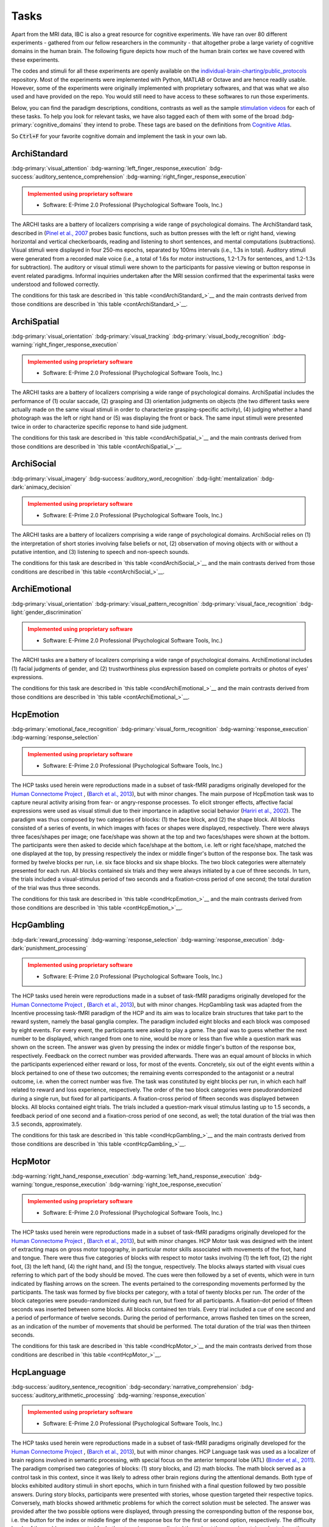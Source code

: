 Tasks
=====

Apart from the MRI data, IBC is also a great resource for cognitive experiments. We have ran over 80 different experiments - gathered from our fellow researchers in the community - that altogether probe a large variety of cognitive domains in the human brain. The following figure depicts how much of the human brain cortex we have covered with these experiments. 

The codes and stimuli for all these experiments are openly available on the `individual-brain-charting/public_protocols <https://github.com/individual-brain-charting/public_protocols>`__ repository. Most of the experiments were implemented with Python, MATLAB or Octave and are hence readily usable. However, some of the experiments were originally implemented with proprietary softwares, and that was what we also used and have provided on the repo. You would still need to have access to these softwares to run those experiments. 

Below, you can find the paradigm descriptions, conditions, contrasts as well as the sample `stimulation videos <https://www.youtube.com/@individualbraincharting6314/videos>`__ for each of these tasks. To help you look for relevant tasks, we have also tagged each of them with some of the broad :bdg-primary:`cognitive_domains` they intend to probe. These tags are based on the definitions from `Cognitive Atlas <https://www.cognitiveatlas.org/concepts>`__. 

So :code:`Ctrl+F` for your favorite cognitive domain and implement the task in your own lab.

ArchiStandard
-------------

.. container:: tags

   :bdg-primary:`visual_attention` :bdg-warning:`left_finger_response_execution` :bdg-success:`auditory_sentence_comprehension` :bdg-warning:`right_finger_response_execution` 

.. admonition:: Implemented using proprietary software
   :class: attention

   - Software: E-Prime 2.0 Professional (Psychological Software Tools, Inc.)

The ARCHI tasks are a battery of localizers comprising a wide range of psychological domains. The ArchiStandard task, described in (`Pinel et al., 2007 <https://doi.org/10.1186/1471-2202-8-91>`__ probes basic functions, such as button presses with the left or right hand, viewing horizontal and vertical checkerboards, reading and listening to short sentences, and mental computations (subtractions). Visual stimuli were displayed in four 250-ms epochs, separated by 100ms intervals (i.e., 1.3s in total). Auditory stimuli were generated from a recorded male voice (i.e., a total of 1.6s for motor instructions, 1.2-1.7s for sentences, and 1.2-1.3s for subtraction). The auditory or visual stimuli were shown to the participants for passive viewing or button response in event related paradigms. Informal inquiries undertaken after the MRI session confirmed that the experimental tasks were understood and followed correctly.

The conditions for this task are described in `this table <condArchiStandard_>`__ and the main contrasts derived from those conditions are described in `this table <contArchiStandard_>`__.

.. dropdown:: Conditions for ArchiStandard
   :name: condArchiStandard

   .. list-table::
      :header-rows: 1
      :widths: 25 75

      * - Condition
        - Description
      * - audio_left_button_press
        - Left-hand three-times button press, indicated by auditory instruction
      * - audio_right_button_press
        - Right-hand three-times button press, indicated by auditory instruction
      * - video_left_button_press
        - Left-hand three-times button press, indicated by visual instruction
      * - video_right_button_press
        - Right-hand three-times button press, indicated by visual instruction
      * - horizontal_checkerboard
        - Visualization of flashing horizontal checkerboards
      * - vertical_checkerboard
        - Visualization of flashing vertical checkerboards
      * - audio_sentence
        - Listen to narrative sentences
      * - video_sentence
        - Read narrative sentences
      * - audio_computation
        - Mental subtraction, indicated by auditory instruction
      * - video_computation
        - Mental subtraction, indicated by visual instruction

.. dropdown:: Contrasts for ArchiStandard
   :name: contArchiStandard

   .. list-table::
      :header-rows: 1
      :widths: 25 75

      * - Contrast
        - Description
      * - video_left_button_press
        - left hand button presses upon video instructions
      * - video_right_button_press
        - right hand button presses upon video instructions
      * - audio_left_button_press
        - left hand button presses upon audio instructions
      * - audio_right_button_press
        - right hand button presses upon audio instructions
      * - left-right_button_press
        - left vs. right hand button press
      * - right-left_button_press
        - right vs. left hand button press
      * - horizontal_checkerboard
        - watch horizontal checkerboard
      * - vertical_checkerboard
        - watch vertical checkerboard
      * - horizontal-vertical
        - horizontal vs. vertical checkerboard
      * - vertical-horizontal
        - vertical vs. horizontal checkerboard
      * - video_sentence
        - read narrative sentence
      * - audio_sentence
        - listen to narrative sentence
      * - video_computation
        - mental subtraction upon video instruction
      * - audio_computation
        - mental subtraction upon audio instruction
      * - sentences
        - read or listen to sentences
      * - computation
        - mental subtraction
      * - sentences-computation
        - sentence reading vs. mental subtraction 
      * - computation-sentences
        - mental subtraction vs. sentence reading
      * - reading-listening
        - reading sentence vs. listening to sentence
      * - listening-reading
        - listening to sentence vs. reading a sentence
      * - reading-checkerboard
        - read sentence vs. checkerboard
      * - cognitive-motor
        - narrative/computation vs. button presses
      * - motor-cognitive
        - button presses vs. narrative/computation

ArchiSpatial
------------

.. container:: tags

   :bdg-primary:`visual_orientation` :bdg-primary:`visual_tracking` :bdg-primary:`visual_body_recognition` :bdg-warning:`right_finger_response_execution` 

.. admonition:: Implemented using proprietary software
   :class: attention

   - Software: E-Prime 2.0 Professional (Psychological Software Tools, Inc.)

The ARCHI tasks are a battery of localizers comprising a wide range of psychological domains. ArchiSpatial includes the performance of (1) ocular saccade, (2) grasping and (3) orientation judgments on objects (the two different tasks were actually made on the same visual stimuli in order to characterize grasping-specific activity), (4) judging whether a hand photograph was the left or right hand or (5) was displaying the front or back. The same input stimuli were presented twice in order to characterize specific reponse to hand side judgment.

The conditions for this task are described in `this table <condArchiSpatial_>`__ and the main contrasts derived from those conditions are described in `this table <contArchiSpatial_>`__.

.. dropdown:: Conditions for ArchiSpatial
   :name: condArchiSpatial

   .. list-table::
      :header-rows: 1
      :widths: 25 75

      * - Condition
        - Description
      * - saccades
        - Ocular movements were performed according to the displacement of a fixation cross from the center towards peripheral points in the image displayed
      * - rotation_hand
        - Mental judgment on whether the hand displayed on the image is a left or a right hand
      * - rotation_side
        - Mental judgment on the palmar-dorsal direction of a hand displayed as visual stimulus
      * - object_grasp
        - Mimicry of object grasping with right hand, in which the corresponding object was displayed on the screen
      * - object_orientation
        - Mimic orientation of rhombus, displayed as image background on the screen , using right hand along with fingers

.. dropdown:: Contrasts for ArchiSpatial
   :name: contArchiSpatial

   .. list-table::
      :header-rows: 1
      :widths: 25 75

      * - Contrast
        - Description
      * - saccades
        - saccade vs. fixation
      * - rotation_hand
        - left or right hand
      * - rotation_side
        - hand palm or back vs. fixation
      * - hand-side
        - left or right hand vs. hand palm or back
      * - object_grasp
        - object grasping
      * - object_orientation
        - image orientation reporting
      * - grasp-orientation
        - object grasping vs. orientation reporting

ArchiSocial
-----------

.. container:: tags

   :bdg-primary:`visual_imagery` :bdg-success:`auditory_word_recognition` :bdg-light:`mentalization` :bdg-dark:`animacy_decision` 

.. admonition:: Implemented using proprietary software
   :class: attention

   - Software: E-Prime 2.0 Professional (Psychological Software Tools, Inc.)

The ARCHI tasks are a battery of localizers comprising a wide range of psychological domains. ArchiSocial relies on (1) the interpretation of short stories involving false beliefs or not, (2) observation of moving objects with or without a putative intention, and (3) listening to speech and non-speech sounds.

The conditions for this task are described in `this table <condArchiSocial_>`__ and the main contrasts derived from those conditions are described in `this table <contArchiSocial_>`__.

.. dropdown:: Conditions for ArchiSocial
   :name: condArchiSocial

   .. list-table::
      :header-rows: 1
      :widths: 25 75

      * - Condition
        - Description
      * - mechanistic_audio
        - Interpret short stories (presented as auditory stimuli) through mental reply (no active response was involved), featuring a cause-consequence plot
      * - mechanistic_video
        - Interpret short stories (presented as visual stimuli) through mental reply (no active response was involved), featuring a cause-consequence plot
      * - triangle_mental
        - Watch short movies of triangles, which exhibit a putative interaction
      * - triangle_random
        - Watch short movies of triangles, which exhibit a random movement
      * - false_belief_audio
        - Interpret short stories (presented as auditory stimuli) through mental reply (no active response was involved), featuring a false-belief plot
      * - false_belief_video
        - Interpret short stories (presented as visual stimuli) through mental reply (no active response was involved), featuring a false-belief plot
      * - speech_sound
        - Listen passively to short samples of human voices
      * - non_speech_sound
        - Listen passively to short samples of natural sounds

.. dropdown:: Contrasts for ArchiSocial
   :name: contArchiSocial

   .. list-table::
      :header-rows: 1
      :widths: 25 75

      * - Contrast
        - Description
      * - triangle_mental
        - mental motion of triangle
      * - triangle_random
        - randomly drifting triangle
      * - triangle_mental-random
        - mental motion vs. random motion
      * - false_belief_video
        - false-belief story 
      * - false_belief_audio
        - false-belief tale 
      * - mechanistic_video
        - reading a mechanistic story
      * - mechanistic_audio
        - listening to a mechanistic tale
      * - false_belief-mechanistic_video
        - false-belief story vs. mechanistic story
      * - false_belief-mechanistic_audio
        - false-belief tale vs. mechanistic tale
      * - false_belief-mechanistic
        - false-belief story or tale vs. mechanistic story or tale
      * - speech_sound
        - listen to voice sound
      * - non_speech_sound
        - listen to natural sound
      * - speech-non_speech
        - listen to voice sound vs. natural sound

ArchiEmotional
--------------

.. container:: tags

   :bdg-primary:`visual_orientation` :bdg-primary:`visual_pattern_recognition` :bdg-primary:`visual_face_recognition` :bdg-light:`gender_discrimination` 

.. admonition:: Implemented using proprietary software
   :class: attention

   - Software: E-Prime 2.0 Professional (Psychological Software Tools, Inc.)

The ARCHI tasks are a battery of localizers comprising a wide range of psychological domains. ArchiEmotional includes (1) facial judgments of gender, and (2) trustworthiness plus expression based on complete portraits or photos of eyes' expressions.

The conditions for this task are described in `this table <condArchiEmotional_>`__ and the main contrasts derived from those conditions are described in `this table <contArchiEmotional_>`__.

.. dropdown:: Conditions for ArchiEmotional
   :name: condArchiEmotional

   .. list-table::
      :header-rows: 1
      :widths: 25 75

      * - Condition
        - Description
      * - face_gender
        - Gender evaluation of the presented human faces
      * - face_control
        - Mental assessment on the slope of a gray-scale grid image (obtained from scrambling a face’s image) that may be tilted or not
      * - face_trusty
        - Trustworthy evaluation of the presented human faces
      * - expression_intention
        - Trustworthy evaluation of the presented human eye images
      * - expression_gender
        - Gender evaluation of the presented human eye images
      * - expression_control
        - Mental assessment on the slope of a gray-scale grid image (obtained from scrambling an eyes’ image) that may be tilted or not

.. dropdown:: Contrasts for ArchiEmotional
   :name: contArchiEmotional

   .. list-table::
      :header-rows: 1
      :widths: 25 75

      * - Contrast
        - Description
      * - face_gender
        - guess the gender from face image
      * - face_control
        - look at scrambled image
      * - face_gender-control
        - guess the gender from face image
      * - face_trusty
        - assess face trustfulness
      * - face_trusty-control
        - assess face trustfulness vs. view scrambled image
      * - face_trusty-gender
        - assess face trustfulness vs. gender
      * - expression_gender
        - guess gender from eyes image
      * - expression_intention
        - guess intention from eyes image
      * - expression_control
        - look at scrambled eyes image
      * - expression_gender-control
        - guess the gender from eyes image vs. view scrambled image
      * - expression_intention-control
        - guess intention from eyes image vs. view scrambled image
      * - expression_intention-gender
        - guess intention vs. gender from eyes image
      * - trusty_and_intention-control
        - assess face trustfulness or guess expression intention vs. scrambled image
      * - trusty_and_intention-gender
        - assess face trustfulness or guess expression intention vs. guess the gender

HcpEmotion
----------

.. container:: tags

   :bdg-primary:`emotional_face_recognition` :bdg-primary:`visual_form_recognition` :bdg-warning:`response_execution` :bdg-warning:`response_selection` 

.. admonition:: Implemented using proprietary software
   :class: attention

   - Software: E-Prime 2.0 Professional (Psychological Software Tools, Inc.)

The HCP tasks used herein were reproductions made in a subset of task-fMRI paradigms originally developed for the `Human Connectome Project <http://www.humanconnectome.org/>`__ , (`Barch et al., 2013 <https://doi.org/10.1016/j.neuroimage.2013.05.033>`__), but with minor changes. The main purpose of HcpEmotion task was to capture neural activity arising from fear- or angry-response processes. To elicit stronger effects, affective facial expressions were used as visual stimuli due to their importance in adaptive social behavior (`Hariri et al., 2002 <http://doi.org/10.1006/nimg.2002.1179>`__). The paradigm was thus composed by two categories of blocks: (1) the face block, and (2) the shape block. All blocks consisted of a series of events, in which images with faces or shapes were displayed, respectively. There were always three faces/shapes per image; one face/shape was shown at the top and two faces/shapes were shown at the bottom. The participants were then asked to decide which face/shape at the bottom, i.e. left or right face/shape, matched the one displayed at the top, by pressing respectively the index or middle finger's button of the response box. The task was formed by twelve blocks per run, i.e. six face blocks and six shape blocks. The two block categories were alternately presented for each run. All blocks contained six trials and they were always initiated by a cue of three seconds. In turn, the trials included a visual-stimulus period of two seconds and a fixation-cross period of one second; the total duration of the trial was thus three seconds.

The conditions for this task are described in `this table <condHcpEmotion_>`__ and the main contrasts derived from those conditions are described in `this table <contHcpEmotion_>`__.

.. dropdown:: Conditions for HcpEmotion
   :name: condHcpEmotion

   .. list-table::
      :header-rows: 1
      :widths: 25 75

      * - Condition
        - Description
      * - shape
        - Images with shapes were displayed
      * - face
        - Images with faces were displayed

.. dropdown:: Contrasts for HcpEmotion
   :name: contHcpEmotion

   .. list-table::
      :header-rows: 1
      :widths: 25 75

      * - Contrast
        - Description
      * - shape
        - shape comparison
      * - face
        - emotional face comparison
      * - face-shape
        - emotional face comparison vs. shape comparison
      * - shape-face
        - shape comparison vs. emotional face comparison

HcpGambling
-----------

.. container:: tags

   :bdg-dark:`reward_processing` :bdg-warning:`response_selection` :bdg-warning:`response_execution` :bdg-dark:`punishment_processing` 

.. admonition:: Implemented using proprietary software
   :class: attention

   - Software: E-Prime 2.0 Professional (Psychological Software Tools, Inc.)

The HCP tasks used herein were reproductions made in a subset of task-fMRI paradigms originally developed for the `Human Connectome Project <http://www.humanconnectome.org/>`__ , (`Barch et al., 2013 <https://doi.org/10.1016/j.neuroimage.2013.05.033>`__), but with minor changes. HcpGambling task was adapted from the Incentive processing task-fMRI paradigm of the HCP and its aim was to localize brain structures that take part to the reward system, namely the basal ganglia complex. The paradigm included eight blocks and each block was composed by eight events. For every event, the participants were asked to play a game. The goal was to guess whether the next number to be displayed, which ranged from one to nine, would be more or less than five while a question mark was shown on the screen. The answer was given by pressing the index or middle finger's button of the response box, respectively. Feedback on the correct number was provided afterwards. There was an equal amount of blocks in which the participants experienced either reward or loss, for most of the events. Concretely, six out of the eight events within a block pertained to one of these two outcomes; the remaining events corresponded to the antagonist or a neutral outcome, i.e. when the correct number was five. The task was constituted by eight blocks per run, in which each half related to reward and loss experience, respectively. The order of the two block categories were pseudorandomized during a single run, but fixed for all participants. A fixation-cross period of fifteen seconds was displayed between blocks. All blocks contained eight trials. The trials included a question-mark visual stimulus lasting up to 1.5 seconds, a feedback period of one second and a fixation-cross period of one second, as well; the total duration of the trial was then 3.5 seconds, approximately.

The conditions for this task are described in `this table <condHcpGambling_>`__ and the main contrasts derived from those conditions are described in `this table <contHcpGambling_>`__.

.. dropdown:: Conditions for HcpGambling
   :name: condHcpGambling

   .. list-table::
      :header-rows: 1
      :widths: 25 75

      * - Condition
        - Description
      * - punishment
        - The participant experiences loss
      * - reward
        - The participant experiences reward

.. dropdown:: Contrasts for HcpGambling
   :name: contHcpGambling

   .. list-table::
      :header-rows: 1
      :widths: 25 75

      * - Contrast
        - Description
      * - reward
        - gambling with positive outcome
      * - punishment
        - negative gambling outcome
      * - reward-punishment
        - positive vs. negative gambling outcome
      * - punishment-reward
        - negative vs. positive gambling outcome

HcpMotor
--------

.. container:: tags

   :bdg-warning:`right_hand_response_execution` :bdg-warning:`left_hand_response_execution` :bdg-warning:`tongue_response_execution` :bdg-warning:`right_toe_response_execution` 

.. admonition:: Implemented using proprietary software
   :class: attention

   - Software: E-Prime 2.0 Professional (Psychological Software Tools, Inc.)

The HCP tasks used herein were reproductions made in a subset of task-fMRI paradigms originally developed for the `Human Connectome Project <http://www.humanconnectome.org/>`__ , (`Barch et al., 2013 <https://doi.org/10.1016/j.neuroimage.2013.05.033>`__), but with minor changes. HCP Motor task was designed with the intent of extracting maps on gross motor topography, in particular motor skills associated with movements of the foot, hand and tongue. There were thus five categories of blocks with respect to motor tasks involving (1) the left foot, (2) the right foot, (3) the left hand, (4) the right hand, and (5) the tongue, respectively. The blocks always started with visual cues referring to which part of the body should be moved. The cues were then followed by a set of events, which were in turn indicated by flashing arrows on the screen. The events pertained to the corresponding movements performed by the participants. The task was formed by five blocks per category, with a total of twenty blocks per run. The order of the block categories were pseudo-randomized during each run, but fixed for all participants. A fixation-dot period of fifteen seconds was inserted between some blocks. All blocks contained ten trials. Every trial included a cue of one second and a period of performance of twelve seconds. During the period of performance, arrows flashed ten times on the screen, as an indication of the number of movements that should be performed. The total duration of the trial was then thirteen seconds.

The conditions for this task are described in `this table <condHcpMotor_>`__ and the main contrasts derived from those conditions are described in `this table <contHcpMotor_>`__.

.. dropdown:: Conditions for HcpMotor
   :name: condHcpMotor

   .. list-table::
      :header-rows: 1
      :widths: 25 75

      * - Condition
        - Description
      * - left_hand
        - Visual cue indicating the left hand should be moved
      * - right_hand
        - Visual cue indicating the right hand should be moved
      * - left_foot
        - Visual cue indicating the left foot should be moved
      * - right_foot
        - Visual cue indicating the right foot should be moved
      * - tongue
        - Visual cue indicating the tongue hand should be moved
      * - cue
        - Fixation dot

.. dropdown:: Contrasts for HcpMotor
   :name: contHcpMotor

   .. list-table::
      :header-rows: 1
      :widths: 25 75

      * - Contrast
        - Description
      * - left_hand-avg
        - move left hand vs. right hand, feet and tongue
      * - right_hand-avg
        - move right hand vs. left hand, feet and tongue
      * - left_foot-avg
        - move left foot vs. right foot, hands and tongue
      * - right_foot-avg
        - move right foot vs. left foot, hands and tongue
      * - tongue-avg
        - move tongue vs. hands and feet
      * - left_hand
        - move left hand
      * - right_hand
        - move right hand 
      * - left_foot
        - move left foot 
      * - right_foot
        - move right foot 
      * - tongue
        - move tongue
      * - cue
        - motion cue of motion

HcpLanguage
-----------

.. container:: tags

   :bdg-success:`auditory_sentence_recognition` :bdg-secondary:`narrative_comprehension` :bdg-success:`auditory_arithmetic_processing` :bdg-warning:`response_execution` 

.. admonition:: Implemented using proprietary software
   :class: attention

   - Software: E-Prime 2.0 Professional (Psychological Software Tools, Inc.)

The HCP tasks used herein were reproductions made in a subset of task-fMRI paradigms originally developed for the `Human Connectome Project <http://www.humanconnectome.org/>`__ , (`Barch et al., 2013 <https://doi.org/10.1016/j.neuroimage.2013.05.033>`__), but with minor changes. HCP Language task was used as a localizer of brain regions involved in semantic processing, with special focus on the anterior temporal lobe (ATL) (`Binder et al., 2011 <https://doi.org/10.1016/j.neuroimage.2010.09.048>`__). The paradigm comprised two categories of blocks: (1) story blocks, and (2) math blocks. The math block served as a control task in this context, since it was likely to adress other brain regions during the attentional demands. Both type of blocks exhibited auditory stimuli in short epochs, which in turn finished with a final question followed by two possible answers. During story blocks, participants were presented with stories, whose question targeted their respective topics. Conversely, math blocks showed arithmetic problems for which the correct solution must be selected. The answer was provided after the two possible options were displayed, through pressing the corresponding button of the response box, i.e. the button for the index or middle finger of the response box for the first or second option, respectively. The difficulty levels of the problems, presented for both categories, were adjusted throughout the experiment, in order to keep the participants engaged in the task and, thus, assure accurate performances (`Binder et al., 2011 <https://doi.org/10.1016/j.neuroimage.2010.09.048>`__). The task was composed by eleven blocks per run. For the first run, six story blocks and five math blocks were interleaved, respectively. The reverse amount and order of blocks were used during the second run. The number of trials per block varied between one and four. Nevertheless, it was assured that both block categories matched their length of presentation at every run. There was a cue of two seconds in the beginning of each block, indicating its category. The duration of the trials within a block varied between ten and thirty seconds. Finally, the presentation of the auditory stimuli was always accompanied by the display of a fixation cross on the screen throughout the entire run.

The conditions for this task are described in `this table <condHcpLanguage_>`__ and the main contrasts derived from those conditions are described in `this table <contHcpLanguage_>`__.

.. dropdown:: Conditions for HcpLanguage
   :name: condHcpLanguage

   .. list-table::
      :header-rows: 1
      :widths: 25 75

      * - Condition
        - Description
      * - story
        - Listening to tales
      * - math
        - Auditorily-cued mental addition

.. dropdown:: Contrasts for HcpLanguage
   :name: contHcpLanguage

   .. list-table::
      :header-rows: 1
      :widths: 25 75

      * - Contrast
        - Description
      * - story
        - listening to tale
      * - math
        - mental additions
      * - story-math
        - listening to tale vs. mental additions
      * - math-story
        - mental additions vs. listening to tale

HcpRelational
-------------

.. container:: tags

   :bdg-light:`relational_comparison` :bdg-primary:`visual_form_recognition` :bdg-primary:`visual_pattern_recognition` :bdg-warning:`response_execution` 

.. admonition:: Implemented using proprietary software
   :class: attention

   - Software: E-Prime 2.0 Professional (Psychological Software Tools, Inc.)

The HCP tasks used herein were reproductions made in a subset of task-fMRI paradigms originally developed for the `Human Connectome Project <http://www.humanconnectome.org/>`__ , (`Barch et al., 2013 <https://doi.org/10.1016/j.neuroimage.2013.05.033>`__), but with minor changes. HCP Relational task employed a relational matching-to-sample paradigm, featuring a second-order comparison of relations between two pairs of objects. It served primarily as a localizer of the rostrolateral prefrontal cortex, since relational matching mechanisms were shown to elicit activation on this region (`Smith et al., 2007 <https://doi.org/10.1016/j.neuroimage.2007.04.032>`__). Similarly to some previous tasks, two categories of blocks described the paradigm: (1) the relational-processing block, and (2) the control-matching block. All blocks were constituted by a set of events. In the relational-processing block, visual stimuli consisted of images representing two pairs of objects, in which one pair was placed at the top and the other one at the bottom of the image, respectively. Objects within a pair may differ in two dimensions: shape and texture. The participants had to identify whether the pair of objects from the top differed in a specific dimension and, subsequently, they were asked to determine whether the pair from the bottom changed along the same dimension. For the control block, one pair of objects was displayed at the top of the image and a single object at the bottom of the same image. In addition, a cue was shown in the middle of that image referring to one of the two possible dimensions. The participants had thus to indicate whether the object from the bottom was matching either of the two objects from the top, according to the dimension specified as a cue. If there was a match they had to press with the index finger on the corresponding button of the button box; otherwise, they had to press with the middle finger on the corresponding one. This task was formed by twelve blocks per run. Two groups of six blocks referred to the two block categories, respectively. Block categories were, in turn, interleaved for display within a run. A fixation-cross period of sixteen seconds was inserted between some blocks. All blocks contained six trials and they were always initiated by a cue of two seconds. The trials were described by a visual-stimulus plus response period followed by a fixation-cross period, lasting up to ten seconds. The duration of the former differed in agreement with the type of block, i.e. it lasted nine seconds and 7.6 seconds during the relational-processing block and control-matching block, respectively.

The conditions for this task are described in `this table <condHcpRelational_>`__ and the main contrasts derived from those conditions are described in `this table <contHcpRelational_>`__.

.. dropdown:: Conditions for HcpRelational
   :name: condHcpRelational

   .. list-table::
      :header-rows: 1
      :widths: 25 75

      * - Condition
        - Description
      * - relational
        - Relational processing of visual objects
      * - match
        - Simple visual matching

.. dropdown:: Contrasts for HcpRelational
   :name: contHcpRelational

   .. list-table::
      :header-rows: 1
      :widths: 25 75

      * - Contrast
        - Description
      * - match
        - visual feature matching vs. fixation
      * - relational
        - relational comparison vs. fixation
      * - relational-match
        - relational comparison vs. matching

HcpSocial
---------

.. container:: tags

   :bdg-light:`mentalization` :bdg-dark:`animacy_decision` :bdg-warning:`response_selection` :bdg-light:`animacy_perception` 

.. admonition:: Implemented using proprietary software
   :class: attention

   - Software: E-Prime 2.0 Professional (Psychological Software Tools, Inc.)

The HCP tasks used herein were reproductions made in a subset of task-fMRI paradigms originally developed for the `Human Connectome Project <http://www.humanconnectome.org/>`__ , (`Barch et al., 2013 <https://doi.org/10.1016/j.neuroimage.2013.05.033>`__), but with minor changes. HCP Social task intended to provide evidence for task-specific activation in brain structures presumably implicated in social cognition. The paradigm included two categories of blocks, in which movies were presented during short epochs. The movies consisted in triangle-shape clip art, moving in a predetermined fashion. Putative social interactions could be drawn from movements referring to the block category on the effect-of-interest. In contrast, objects appeared to be randomly moving the other category, i.e. the control-effect block. Participants were to decide whether the movements of the objects appeared to represent a social interaction (by pressing with the index finger in the corresponding button of the response box) or not (by pressing with the ring finger in the corresponding button of the response box; in case of uncertainty, they had to press with the middle finger. The task was constituted by ten blocks per run. Each half of the blocks corresponded to one of the aforementioned block categories, whose order was pseudo-randomized for every run, but fixed for all participants. There was only one trial present per block. It consisted of a twenty-second period of video-clip presentation plus three seconds maximum of a response period, indicated by a momentary instruction on the screen. Thus, the total duration of a block was approximately twenty three seconds. A fixation-cross period of fifteen seconds was always displayed between blocks. 

The conditions for this task are described in `this table <condHcpSocial_>`__ and the main contrasts derived from those conditions are described in `this table <contHcpSocial_>`__.

.. dropdown:: Conditions for HcpSocial
   :name: condHcpSocial

   .. list-table::
      :header-rows: 1
      :widths: 25 75

      * - Condition
        - Description
      * - mental
        - Watching a movie with mental motion
      * - random
        - Watching a movie with random motion

.. dropdown:: Contrasts for HcpSocial
   :name: contHcpSocial

   .. list-table::
      :header-rows: 1
      :widths: 25 75

      * - Contrast
        - Description
      * - random
        - random motion vs. fixation
      * - mental
        - mental motion vs. fixation
      * - mental-random
        - mental motion vs. random motion

HcpWm
-----

.. container:: tags

   :bdg-primary:`face_maintenance` :bdg-primary:`visual_body_recognition` :bdg-light:`body_maintenance` :bdg-light:`updating` 

.. admonition:: Implemented using proprietary software
   :class: attention

   - Software: E-Prime 2.0 Professional (Psychological Software Tools, Inc.)

The HCP tasks used herein were reproductions made in a subset of task-fMRI paradigms originally developed for the `Human Connectome Project <http://www.humanconnectome.org/>`__ , (`Barch et al., 2013 <https://doi.org/10.1016/j.neuroimage.2013.05.033>`__), but with minor changes. HCP Working Memory task was adapted from the classical n-back task to serve as functional localizer for evaluation of working-memory (WM) capacity and related processes. The paradigm integrated two categories of blocks: (1) the "0-back" WM-task block, and (2) the "2-back" WM-task block. They were both equally presented within a run. A cue was always displayed at the beginning of each block, indicating its task-related type. Blocks were formed by set of events, during which pictures of faces, places, tools or body parts were shown on the screen. One block was always dedicated to one specific category of pictures and the four categories were always presented at every run. At each event, the participant were to decide whether the image matched with the reference or not, by pressing respectively on the index or middle finger's button of the response box. The task was constituted by sixteen blocks per run, splitted into two block categories. Besides, there were four pairs of blocks per category, referring respectively to the four classes of pictures mentioned above. The order of the blocks, regardless their category and corresponding class of pictures, was pseudo-randomized for every run, but fixed for all participants. A fixation-cross period of fifteen seconds was introduced between some blocks. All blocks contained ten trials and they were always initiated by a cue of 2.5 seconds. Trials included in turn the presentation of a picture for two seconds and a very short fixation-cross period for half of a second; the total duration of one trial was thus 2.5 seconds.

The conditions for this task are described in `this table <condHcpWm_>`__ and the main contrasts derived from those conditions are described in `this table <contHcpWm_>`__.

.. dropdown:: Conditions for HcpWm
   :name: condHcpWm

   .. list-table::
      :header-rows: 1
      :widths: 25 75

      * - Condition
        - Description
      * - 0back_body
        - 0-back, pictures of body parts were displayed
      * - 2back_body
        - 2-back, pictures of body parts were displayed
      * - 0back_face
        - 0-back, pictures of faces were displayed
      * - 2back_face
        - 2-back, pictures of faces were displayed
      * - 0back_tools
        - 0-back, pictures of tools were displayed
      * - 2back_tools
        - 2-back, pictures of tools were displayed
      * - 0back_place
        - 0-back, pictures of places were displayed
      * - 2back_place
        - 2-back, pictures of places were displayed

.. dropdown:: Contrasts for HcpWm
   :name: contHcpWm

   .. list-table::
      :header-rows: 1
      :widths: 25 75

      * - Contrast
        - Description
      * - 2back-0back
        - 2-back vs. 0-back
      * - body-avg
        - body image versus face, place, tool image
      * - face-avg
        - face image versus body, place, tool image
      * - place-avg
        - place image versus face, body, tool image
      * - tools-avg
        - tool image versus face, place, body image
      * - 0back-2back
        - 0-back vs. 2-back
      * - 0back_body
        - body image 0-back task vs. fixation
      * - 2back_body
        - body image 2-back task vs. fixation
      * - 0back_face
        - face image 0-back task vs. fixation
      * - 2back_face
        - face image 2-back task vs. fixation
      * - 0back_tools
        - tool image 0-back task vs. fixation
      * - 2back_tools
        - tool image 2-back task vs. fixation
      * - 0back_place
        - place image 0-back task vs. fixation
      * - 2back_place
        - place image 2-back task vs. fixation

RSVPLanguage
------------

.. container:: tags

   :bdg-primary:`visual_string_recognition` :bdg-light:`recognition` :bdg-primary:`visual_pseudoword_recognition` :bdg-secondary:`syntactic_parsing` 

The Rapid-Serial-Visual-Presentation (RSVP) Language task was adapted from the study undertaken by (`Humphries et al., 2006 <Humphries et al., 2006>`__) on syntactic and semantic processing during auditory sentence comprehension. Specifically, the task herein described targeted the same syntactic and semantic modules, but in the context of reading. It thus allowed for capturing further associations with regard to e.g. visual (pseudo) word recognition and sublexical route, among other aspects related to active reading. The paradigm consisted in a block-design presentation strategy of the stimuli. One block was defined as an epoch within a trial and epochs corresponded in turn to experimental conditions. Such conditions stood for the consecutive visual presentation of ten constituents composed by letters. All linguistic content elicited from the conditions except "consonant strings", such as grammar rules, lexicon and phonemes, were part of the french language. In order to ensure continuous engagement during task performance, participants were asked, straight afterwards the visualization of every sentence, to ascertain whether the current constituent displayed on the screen, aka "the probe", was part of the previous sentence or not. The corresponding answer was provided immediately after the probe, by pressing the button in the left hand if "yes" or the one in the right hand if "no". Data were collected in six runs during one single session. Every run was composed by sixty trials, in which subsets of ten trials were dedicated to each condition, respectively. The order of the trials was pseudo-randomized within and between runs, such that there were no repeated trials during a full session. Moreover, a different pseudo-randomized order for the presentation of the trials was always employed across participants. One trial comprised several experimental manipulations, other than a block integrating one specific condition. It was sequentially formed by a period of fixation-cross display (two seconds), another short period of a blank screen (0.5 seconds), a block containing the linguistic stimuli (0.4 seconds x 10 = 4 seconds), a jittered blank screen (varying from one to 1.5 seconds), a period of a second fixation-cross display (0.5 seconds), a period for the probe display (0.5 seconds), and, finally, a response period (varying up to two seconds). The total duration of one single trial was thus ten seconds. Three extra seconds of blank screen were added at the beginning of every run, i.e. before the presentation of the first trial. Two opposite phase-encoding directions were respectively applied during acquisition of each half of the total amount of runs.

The conditions for this task are described in `this table <condRSVPLanguage_>`__ and the main contrasts derived from those conditions are described in `this table <contRSVPLanguage_>`__.

.. dropdown:: Conditions for RSVPLanguage
   :name: condRSVPLanguage

   .. list-table::
      :header-rows: 1
      :widths: 25 75

      * - Condition
        - Description
      * - complex
        - Constituents, i.e. words formed syntactically and semantically congruent sentences with more than one clause grid image that may be tilted or not (high sentence-structure complexity)
      * - simple
        - Constituents, i.e. words formed syntactically and semantically congruent sentences of one single clause (low_sentence-structure_complexity)
      * - read_jabberwocky
        - Syntactically congruent sentences composed by non-lexical vocable constituents
      * - word_list
        - Syntactically non-congruent sentences but with semantic content
      * - pseudoword_list
        - Syntactically and semantically non-congruent sentences composed by non-lexical vocable constituents
      * - consonant_string
        - Syntactically and semantically non-congruent sentences composed by non-vocable constituents
      * - probe
        - Presented word, for which one has to assess whether it was in the previously presented sequence or not

.. dropdown:: Contrasts for RSVPLanguage
   :name: contRSVPLanguage

   .. list-table::
      :header-rows: 1
      :widths: 25 75

      * - Contrast
        - Description
      * - consonant_string
        - read and encode consonant strings vs. fixation
      * - word_list
        - read words vs. fixation
      * - word-consonant_string
        - read words vs. consonant strings
      * - pseudoword_list
        - read pseudowords vs. fixation
      * - pseudo-consonant_string
        - read pseudowords vs. consonant strings
      * - word-pseudo
        - read words vs. pseudowords
      * - simple
        - read sentence with simple syntax vs. fixation
      * - simple-consonant_string
        - read simple sentence vs. consonant strings
      * - complex
        - read sentence with complex syntax vs. fixation
      * - complex-consonant_string
        - read complex sentence vs. consonant strings
      * - complex-simple
        - read sentence with complex vs. simple syntax
      * - sentence-consonant_string
        - read sentence vs. consonant strings
      * - sentence-word
        - read sentence vs. words
      * - sentence-pseudo
        - read sentence vs. pseudowords
      * - jabberwocky
        - read jabberwocky vs. fixation
      * - jabberwocky-consonant_string
        - read jabberwocky vs. consonant strings
      * - jabberwocky-pseudo
        - read jabberwocky vs. pseudowords
      * - sentence-jabberwocky
        - read sentence vs. jabberwocky
      * - probe
        - word probe

MTTWE
-----

.. container:: tags

   :bdg-light:`temporal_cognition` :bdg-light:`cardinal-direction_judgment` :bdg-info:`spatial_working_memory` :bdg-light:`cardinal_orientation` 

The Mental Time Travel (MTT) task battery was developed following previous studies conducted at the NeuroSpin platform on chronosthesia and mental space navigation (`Gauthier et al., 2016 <https://doi.org/10.1016/j.cognition.2016.05.015>`__, `Gauthier et al., 2016 <https://doi.org/10.1523/JNEUROSCI.1400-16.2016>`__, `Gauthier et al., 2018 <https://doi.org/10.1093/cercor/bhy320>`__). Participants were to judge the ordinality of real historical events in time and space by mentally project oneself, i.e. through egocentric mapping. In contrast, the present task was intended to assess the neural correlates underlying both mental time and space judgment involved in allocentric mapping implemented in narratives. To this end, and in order to remove confounds associated with prior subject-specific mental representations linked to the historical events, fictional scenarios were created with fabricated stories and characters. The stimuli of each task referred to a different island plotting different stories and characters. There were two stories per island and they were created based on a two-dimensional mesh of nodes. Each node corresponded to a specific action. The stories of each island evolved both in time and in one single cardinal direction. The cardinal directions, cued in the MTTWE task, were West-East (WE). In addition, the stories of each island evolved spatially in opposite ways. So, the two stories plotted in the West-East island evolved across time from west to east and east to west, respectively. Prior to each session, participants were to learn the story of the corresponding session. To prevent any retrieval of graphical memories referring to the schematic representation of the stories, they were presented as audio narratives. Additionally, the participants were also instructed to learn the stories chronographically, i.e. as they were progressively referred to in the narrative, and to refrain from doing (visual) notes, which could be encoded as mental judgments. The task was organized as a block-design paradigm, composed of trials with three conditions of audio stimuli: (1) Reference, statement of an action in the story to serve as reference for the time or space judgment in the same trial; (2) Cue, question concerning the type of mental judgment to be performed in the same trial, i.e. "Before or After?" for the time judgment or "West or East?" for the space judgment; and (3) Event, statement of an action to be judged with respect to the Reference and according to the Cue. Every trial started with an audio presentation of the Reference followed by silence, with a duration of two and four seconds, respectively. The audio presentation of the Cue came next, followed by a silence period; they had respectively a duration of two and four seconds. Afterwards, a series of four Events were presented for two seconds each; all of them were interspersed by a Response condition of three seconds. Every trial ended with a silent period of seven seconds, thus lasting thirty nine seconds in total. A black fixation cross was permanently displayed on the screen across conditions and the participants were instructed to never close their eyes. At the very end of each trial, the cross turned to red during half of a second in order to signal the beginning of the next trial; such cue facilitated the identification of the next audio stimulus as the upcoming Reference to be judged. During the Response period, the participants had to press one of the two possible buttons, placed in their respective left and right hand. If the Cue presented in the given trial hinted at time judgment, the participants were to judge whether the previous Event occurred before the Reference, by pressing the button of the left hand, or after the Reference, by pressing the button of the right hand. If the Cue concerned with space judgment, the participants were to judge, in the same way, whether the Event occurred west or east of the Reference in the first session and south or north of the Reference in the second session. One session of data collection comprised three runs; each of them included twenty trials. Half of the trials for a given run were about time navigation and the other half, space navigation. Five different references were shared by both types of navigation and, thus, there were two trials with the same reference for each type of navigation. In turn, these two trials differed in terms of distance in the mesh between the node of the Reference and the node of each Event, i.e. *close* referred to two consecutive nodes whereas *far* referred to two nodes interspersed by another node. Within trials, half of the Events related to past or western actions and the other half to future or eastern actions with respect to the Reference. The order of the trials was shuffled within runs, only to ensure that each run would feature a unique sequence of trials according to type of reference (both in time and space) and cue. No pseudo-randomization criterion was imposed as the trials' characterization was already very rich. Since there were only two types of answers, we also randomized events according to their correct answer within each trial. The same randomized sequence for each run was employed for all participants. The code of this randomization is provided together with the protocol of the task on `Github <https://github.com/hbp-brain-charting/public_protocols/tree/master/mtt/mtt_protocol/randomization>`__. Note that the randomized sequence of trials for all runs is pre-determined and, thus, provided as inputs to the protocol for a specific session.

The conditions for this task are described in `this table <condMTTWE_>`__ and the main contrasts derived from those conditions are described in `this table <contMTTWE_>`__.

.. dropdown:: Conditions for MTTWE
   :name: condMTTWE

   .. list-table::
      :header-rows: 1
      :widths: 25 75

      * - Condition
        - Description
      * - we_average_reference
        - Action in the story to serve as reference for the time or space judgment in the same trial in the west-east island
      * - we_all_space_cue
        - Cue indicating a question about spatial orientation in the west-east island
      * - we_all_time_cue
        - Cue indicating a question about time orientation in the west-east island
      * - we_westside_event
        - Action to be judged whether it takes place west or east from this reference, that actually takes place west from this reference
      * - we_eastside_event
        - Action to be judged whether it takes place west or east from this reference, that actually takes place east from this reference
      * - we_before_event
        - Action to be judged whether it takes place before or after this reference, that actually takes place before this reference, in the west-east island
      * - we_after_event
        - Action to be judged whether it takes place before or after this reference, that actually takes place before this reference, in the west-east island
      * - we_all_event_response
        - Motor responses performed after every event condition in the west-east island

.. dropdown:: Contrasts for MTTWE
   :name: contMTTWE

   .. list-table::
      :header-rows: 1
      :widths: 25 75

      * - Contrast
        - Description
      * - we_average_reference
        - updating ones position in space and time in west-east island
      * - we_all_space_cue
        - spatial cue of the next event in west-east island
      * - we_all_time_cue
        - time cue of the next event in west-east island
      * - we_all_space-time_cue
        - spatial vs. time cues in west-east island
      * - we_all_time-space_cue
        - time vs. spatial cues in west-east island
      * - we_average_event
        - figuring out the space or time of an event in west-east island
      * - we_space_event
        - figuring out the position of an event in west-east island
      * - we_time_event
        - figuring out the time of an event in west-east island
      * - we_space-time_event
        - event in space vs. event in time in west-east island
      * - we_time-space_event
        - event in time vs. event in space in west-east island
      * - we_westside_event
        - events occuring westside vs. fixation
      * - we_eastside_event
        - events occuring eastside vs. fixation
      * - westside-eastside_event
        - events occuring westside vs. eastside
      * - eastside-westside_event
        - events occuring eastside vs. westside
      * - we_before_event
        - events occuring before vs. fixation in west-east island
      * - we_after_event
        - events occuring after vs. fixation in west-east island
      * - we_before-after_event
        - events occuring before vs. after in west-east island
      * - we_after-before_event
        - events occuring after vs. before in west-east island
      * - we_all_event_response
        - motor responses performed after every event condition in the west-east island

MTTNS
-----

.. container:: tags

   :bdg-light:`temporal_cognition` :bdg-light:`south_cardinal-direction_judgment` :bdg-light:`cardinal-direction_judgment` :bdg-info:`spatial_working_memory` 

The Mental Time Travel (MTT) task battery was developed following previous studies conducted at the NeuroSpin platform on chronosthesia and mental space navigation (`Gauthier et al., 2016 <https://doi.org/10.1016/j.cognition.2016.05.015>`__, `Gauthier et al., 2016 <https://doi.org/10.1523/JNEUROSCI.1400-16.2016>`__, `Gauthier et al., 2018 <https://doi.org/10.1093/cercor/bhy320>`__). The MTTNS task is exactly the same as `MTTWE`_ task except that the the cardinal directions, cued in the task, were North-South (NS). In addition, the two stories plotted in the South-North island evolved across time from north to south and south to north. The MTTNS task was performed in a separate session from the `MTTWE task`_.

The conditions for this task are described in `this table <condMTTNS_>`__ and the main contrasts derived from those conditions are described in `this table <contMTTNS_>`__.

.. dropdown:: Conditions for MTTNS
   :name: condMTTNS

   .. list-table::
      :header-rows: 1
      :widths: 25 75

      * - Condition
        - Description
      * - sn_average_reference
        - Action in the story to serve as reference for the time or space judgment in the same trial in the west-east island
      * - sn_all_space_cue
        - Cue indicating a question about spatial orientation in the south-north island
      * - sn_all_time_cue
        - Cue indicating a question about time orientation in the south-north island
      * - sn_southside_event
        - Action to be judged whether it takes place south or north from this reference, that actually takes place south from this reference
      * - sn_northside_event
        - Action to be judged whether it takes place south or north from this reference, that actually takes place north from this reference
      * - sn_before_event
        - Action to be judged whether it takes place before or after this reference, that actually takes place before this reference, in the south-north island
      * - sn_after_event
        - Action to be judged whether it takes place before or after this reference, that actually takes place before this reference, in the south-north island
      * - sn_all_event_response
        - Motor responses performed after every event condition in the south-north island

.. dropdown:: Contrasts for MTTNS
   :name: contMTTNS

   .. list-table::
      :header-rows: 1
      :widths: 25 75

      * - Contrast
        - Description
      * - sn_average_reference
        - updating ones position in space and time in south-north island
      * - sn_all_space_cue
        - spatial cue of the next event in south-north island
      * - sn_all_time_cue
        - time cue of the next event in south-north island
      * - sn_all_space-time_cue
        - spatial vs. time cues in south-north island
      * - sn_all_time-space_cue
        - time vs. spatial cues in south-north island
      * - sn_average_event
        - figuring out the space or time of an event in south-north island
      * - sn_space_event
        - figuring out the position of an event in south-north island
      * - sn_time_event
        - figuring out the time of an event in south-north island
      * - sn_space-time_event
        - event in space vs. event in time in south-north island
      * - sn_time-space_event
        - event in time vs. event in space in south-north island
      * - sn_southside_event
        - events occuring southside vs. fixation
      * - sn_northside_event
        - events occuring northside vs. fixation
      * - southside-northside_event
        - events occuring southside vs. northside
      * - northside-southside_event
        - events occuring northsife vs. southside
      * - sn_before_event
        - events occuring before vs. fixation in south-north island
      * - sn_after_event
        - events occuring after vs. fixation in south-north island
      * - sn_before-after_event
        - events occuring before vs. after in south-north island
      * - sn_after-before_event
        - events occuring after vs. before in south-north island
      * - sn_all_event_response
        - motor responses performed after all event condition in the south-north island

PreferenceFood
--------------

.. container:: tags

   :bdg-light:`food_cue_reactivity` :bdg-dark:`confidence_judgment` :bdg-dark:`reward_valuation` :bdg-light:`judgment` 

The Preference task battery was adapted from the Pleasantness Rating task described in (`Lebreton et al., 2015 <https://doi.org/10.1038/nn.4064>`__), in order to capture the neural correlates underlying the decision-making for potentially rewarding outcomes (aka "positive-incentive value") as well as the level of confidence of such type of action. The whole task battery is composed of four tasks, each of them pertaining to the presentation of items of a certain kind. Therefore, PreferenceFood task was dedicated to "food items". The task was organized as a block-design experiment with one condition per trial. Every trial started with a fixation cross, whose duration was jittered between 0.5 seconds and 4.5 seconds, after which a picture of an item was displayed on the screen together with a rating scale and a cursor. Participants were to indicate how pleasant the presented stimulus was, by sliding the cursor along the scale. Index and ring finger's of the response box were to move respectively with low and high speed to the left whereas the middle and little fingers were to move respectively with low and high speed to the right; thumb's button was used to validate the answer. The scale ranged between 1 and 100. The value 1 corresponded to the choices "unpleasant" or "indifferent"; the middle of the scale corresponded to the choice "pleasant"; and the value 100 corresponded to the choice "very pleasant". Therefore, the ratings related only to the estimation of the positive-incentive value of the items displayed. The task was presented twice in two fully dedicated runs. The stimuli were always different between runs of the same task. As a consequence, no stimulus was ever repeated in any trial and, thus, no item was ever assessed more than once by the participants. Although each trial had a variable duration, according to the time spent by the participant in the assessment, no run lasted longer than eight minutes and sixteen seconds. To avoid any selection bias in the sequence of stimuli, the order of their presentation was shuffled across trials and between runs of the same type. This shuffle is embedded in the code of the protocol and, thus, the sequence was determined upon launching it. Consequently, the sequence of stimuli was also random across subjects.

The conditions for this task are described in `this table <condPreferenceFood_>`__ and the main contrasts derived from those conditions are described in `this table <contPreferenceFood_>`__.

.. dropdown:: Conditions for PreferenceFood
   :name: condPreferenceFood

   .. list-table::
      :header-rows: 1
      :widths: 25 75

      * - Condition
        - Description
      * - food_constant
        - Classify the level of pleasantness of a food item displayed on the screen in terms of willingness to eat it, this condition serves as an occurrence regressor when formulated as visual evaluation of an item vs. fixation
      * - food_linear
        - Classify the level of pleasantness of a food item displayed on the screen in terms of willingness to eat it. this condition captures the linear effect of pleasantness (akin to judgement effects) when formulated as visual preference vs. no preference
      * - food_quadratic
        - Classify the level of pleasantness of a food item displayed on the screen in terms of willingness to eat it. this condition captures the quadratic effect of pleasantness (akin to confidence effects) when formulated as confidence in preference vs. no confidence

.. dropdown:: Contrasts for PreferenceFood
   :name: contPreferenceFood

   .. list-table::
      :header-rows: 1
      :widths: 25 75

      * - Contrast
        - Description
      * - food_constant
        - evaluation of food
      * - food_linear
        - linear effect of food preference
      * - food_quadratic
        - quadratic effect of food preference

PreferencePaintings
-------------------

.. container:: tags

   :bdg-primary:`visual_color_discrimination` :bdg-dark:`confidence_judgment` :bdg-dark:`reward_valuation` :bdg-light:`judgment` 

The Preference task battery was adapted from the Pleasantness Rating task described in (`Lebreton et al., 2015 <https://doi.org/10.1038/nn.4064>`__), in order to capture the neural correlates underlying the decision-making for potentially rewarding outcomes (aka "positive-incentive value") as well as the level of confidence of such type of action. The whole task battery is composed of four tasks, each of them pertaining to the presentation of items of a certain kind. Therefore, PreferencePaintings task was dedicated to "paintings". The task was organized as a block-design experiment with one condition per trial. Every trial started with a fixation cross, whose duration was jittered between 0.5 seconds and 4.5 seconds, after which a picture of an item was displayed on the screen together with a rating scale and a cursor. Participants were to indicate how pleasant the presented stimulus was, by sliding the cursor along the scale. Index and ring finger's of the response box were to move respectively with low and high speed to the left whereas the middle and little fingers were to move respectively with low and high speed to the right; thumb's button was used to validate the answer. The scale ranged between 1 and 100. The value 1 corresponded to the choices "unpleasant" or "indifferent"; the middle of the scale corresponded to the choice "pleasant"; and the value 100 corresponded to the choice "very pleasant". Therefore, the ratings related only to the estimation of the positive-incentive value of the items displayed. The task was presented twice in two fully dedicated runs. The stimuli were always different between runs of the same task. As a consequence, no stimulus was ever repeated in any trial and, thus, no item was ever assessed more than once by the participants. Although each trial had a variable duration, according to the time spent by the participant in the assessment, no run lasted longer than eight minutes and sixteen seconds. To avoid any selection bias in the sequence of stimuli, the order of their presentation was shuffled across trials and between runs of the same type. This shuffle is embedded in the code of the protocol and, thus, the sequence was determined upon launching it. Consequently, the sequence of stimuli was also random across subjects.

The conditions for this task are described in `this table <condPreferencePaintings_>`__ and the main contrasts derived from those conditions are described in `this table <contPreferencePaintings_>`__.

.. dropdown:: Conditions for PreferencePaintings
   :name: condPreferencePaintings

   .. list-table::
      :header-rows: 1
      :widths: 25 75

      * - Condition
        - Description
      * - painting_constant
        - Classify the level of pleasantness of a painting displayed on the screen in terms of willingness to possess it, this condition serves as an occurrenceregressor when formulated as visual evaluation of an item vs. fixation
      * - painting_linear
        - Classify the level of pleasantness of a painting displayed on the screen in terms of willingness to possess it. this condition captures the linear effect of pleasantness (akin to judgement effects) when formulated as visual preference vs. no preference
      * - painting_quadratic
        - Classify the level of pleasantness of a painting displayed on the screen in terms of willingness to possess it. this condition captures the quadratic effect of pleasantness (akin to confidence effects) when formulated as  confidence in preference vs. no confidence

.. dropdown:: Contrasts for PreferencePaintings
   :name: contPreferencePaintings

   .. list-table::
      :header-rows: 1
      :widths: 25 75

      * - Contrast
        - Description
      * - painting_constant
        - evaluation of paintings
      * - painting_linear
        - linear effect of paintings preference
      * - painting_quadratic
        - quadratic effect of paintings preference

PreferenceFaces
---------------

.. container:: tags

   :bdg-dark:`confidence_judgment` :bdg-primary:`face_perception` :bdg-primary:`visual_face_recognition` :bdg-dark:`reward_valuation` 

The Preference task battery was adapted from the Pleasantness Rating task described in (`Lebreton et al., 2015 <https://doi.org/10.1038/nn.4064>`__), in order to capture the neural correlates underlying the decision-making for potentially rewarding outcomes (aka "positive-incentive value") as well as the level of confidence of such type of action. The whole task battery is composed of four tasks, each of them pertaining to the presentation of items of a certain kind. Therefore, PreferenceFaces task was dedicated to "human faces". All tasks were organized as a block-design experiment with one condition per trial. Every trial started with a fixation cross, whose duration was jittered between 0.5 seconds and 4.5 seconds, after which a picture of an item was displayed on the screen together with a rating scale and a cursor. Participants were to indicate how pleasant the presented stimulus was, by sliding the cursor along the scale. Index and ring finger's of the response box were to move respectively with low and high speed to the left whereas the middle and little fingers were to move respectively with low and high speed to the right; thumb's button was used to validate the answer. The scale ranged between 1 and 100. The value 1 corresponded to the choices "unpleasant" or "indifferent"; the middle of the scale corresponded to the choice "pleasant"; and the value 100 corresponded to the choice "very pleasant". Therefore, the ratings related only to the estimation of the positive-incentive value of the items displayed. The task was presented twice in two fully dedicated runs. The stimuli were always different between runs of the same task. As a consequence, no stimulus was ever repeated in any trial and, thus, no item was ever assessed more than once by the participants. Although each trial had a variable duration, according to the time spent by the participant in the assessment, no run lasted longer than eight minutes and sixteen seconds. To avoid any selection bias in the sequence of stimuli, the order of their presentation was shuffled across trials and between runs of the same type. This shuffle is embedded in the code of the protocol and, thus, the sequence was determined upon launching it. Consequently, the sequence of stimuli was also random across subjects.

The conditions for this task are described in `this table <condPreferenceFaces_>`__ and the main contrasts derived from those conditions are described in `this table <contPreferenceFaces_>`__.

.. dropdown:: Conditions for PreferenceFaces
   :name: condPreferenceFaces

   .. list-table::
      :header-rows: 1
      :widths: 25 75

      * - Condition
        - Description
      * - face_constant
        - Classify the level of pleasantness of a human face displayed on the screen in terms of willingness to meet the person portrayed, this condition serves as an occurrence regressor when formulated as visual evaluation of an item vs. fixation
      * - face_linear
        - Classify the level of pleasantness of a human face displayed on the screen in terms of willingness to meet the person portrayed. this condition captures the linear effect of pleasantness (akin to judgement effects) when formulated as visual preference vs. no preference
      * - face_quadratic
        - Classify the level of pleasantness of a human face displayed on the screen in terms of willingness to meet the person portrayed. this condition captures the quadratic effect of pleasantness (akin to confidence effects) when formulated as  confidence in preference vs. no confidence

.. dropdown:: Contrasts for PreferenceFaces
   :name: contPreferenceFaces

   .. list-table::
      :header-rows: 1
      :widths: 25 75

      * - Contrast
        - Description
      * - face_constant
        - evaluation of faces
      * - face_linear
        - linear effect of face preference
      * - face_quadratic
        - quadratic effect of face preference

PreferenceHouses
----------------

.. container:: tags

   :bdg-dark:`confidence_judgment` :bdg-primary:`visual_place_recognition` :bdg-dark:`reward_valuation` :bdg-light:`judgment` 

The Preference task battery was adapted from the Pleasantness Rating task described in (`Lebreton et al., 2015 <https://doi.org/10.1038/nn.4064>`__), in order to capture the neural correlates underlying the decision-making for potentially rewarding outcomes (aka "positive-incentive value") as well as the level of confidence of such type of action. The whole task battery is composed of four tasks, each of them pertaining to the presentation of items of a certain kind. Therefore, PreferenceHouses task was dedicated to "houses". All tasks were organized as a block-design experiment with one condition per trial. Every trial started with a fixation cross, whose duration was jittered between 0.5 seconds and 4.5 seconds, after which a picture of an item was displayed on the screen together with a rating scale and a cursor. Participants were to indicate how pleasant the presented stimulus was, by sliding the cursor along the scale. Index and ring finger's of the response box were to move respectively with low and high speed to the left whereas the middle and little fingers were to move respectively with low and high speed to the right; thumb's button was used to validate the answer. The scale ranged between 1 and 100. The value 1 corresponded to the choices "unpleasant" or "indifferent"; the middle of the scale corresponded to the choice "pleasant"; and the value 100 corresponded to the choice "very pleasant". Therefore, the ratings related only to the estimation of the positive-incentive value of the items displayed. The task was presented twice in two fully dedicated runs. The stimuli were always different between runs of the same task. As a consequence, no stimulus was ever repeated in any trial and, thus, no item was ever assessed more than once by the participants. Although each trial had a variable duration, according to the time spent by the participant in the assessment, no run lasted longer than eight minutes and sixteen seconds. To avoid any selection bias in the sequence of stimuli, the order of their presentation was shuffled across trials and between runs of the same type. This shuffle is embedded in the code of the protocol and, thus, the sequence was determined upon launching it. Consequently, the sequence of stimuli was also random across subjects.

The conditions for this task are described in `this table <condPreferenceHouses_>`__ and the main contrasts derived from those conditions are described in `this table <contPreferenceHouses_>`__.

.. dropdown:: Conditions for PreferenceHouses
   :name: condPreferenceHouses

   .. list-table::
      :header-rows: 1
      :widths: 25 75

      * - Condition
        - Description
      * - house_constant
        - Classify the level of pleasantness of a house displayed on the screen in terms of willingness to live in that house. this condition serves as an occurrenceregressor when formulated as visual evaluation of an item vs. fixation
      * - house_linear
        - Classify the level of pleasantness of a house displayed on the screen in terms of willingness to live in that house. this condition captures the linear effect of pleasantness (akin to judgement effects) when formulated as visual preference vs. no preference
      * - house_quadratic
        - Classify the level of pleasantness of a house displayed on the screen in terms of willingness to live in that house. this condition captures the quadratic effect of pleasantness (akin to confidence effects) when formulated as  confidence in preference vs. no confidence

.. dropdown:: Contrasts for PreferenceHouses
   :name: contPreferenceHouses

   .. list-table::
      :header-rows: 1
      :widths: 25 75

      * - Contrast
        - Description
      * - house_constant
        - evaluation of houses
      * - house_linear
        - linear effect of houses preference
      * - house_quadratic
        - quadratic effect of houses preference

TheoryOfMind
------------

.. container:: tags

   :bdg-secondary:`semantic_processing` :bdg-secondary:`narrative_comprehension` :bdg-warning:`response_execution` :bdg-warning:`response_selection` 

This battery of tasks was adapted from the original task-fMRI localizers of `Saxe Lab <https://saxelab.mit.edu/localizers>`__, that intended to identify functional regions-of-interest in the Theory-of-Mind network and Pain Matrix regions. Minor changes were employed in the present versions of the tasks herein described. Because the cohort of this dataset is composed solely of native French speakers, the verbal stimuli were thus translated to French. Therefore, the durations of the reading period and the response period within conditions were slightly increased. The TheoryOfMind task was a localizer was intended to identify brain regions involved in theory-of-mind and social cognition, by contrasting activation during two distinct story conditions: belief judgments, reading a false-belief story that portrayed characters with false beliefs about their own reality; and fact judgments, reading a story about a false photograph, map or sign (`Dodell-Feder et al., 2011 <https://doi.org/10.1016/j.neuroimage.2010.12.040>`__). The task was organized as a block-design experiment with one condition per trial. Every trial started with a fixation cross of twelve seconds, followed by the main condition that comprised a reading period of eighteen seconds and a response period of six seconds. During this response period, participants were to judge whether a statement about the story previously displayed is true or false by pressing respectively with the index or middle finger in the corresponding button of the response box. The total duration of the trial amounted to thirty six seconds. There were ten trials in a run, followed by an extraperiod of fixation cross for twelve seconds at the end of the run. Two runs were dedicated to this task in one single session. The designs, i.e. the sequence of conditions across trials, for two possible runs were pre-determined by the authors of the original study and hard-coded in the original protocol. The IBC-adapted protocols contain the exactly same designs. For all subjects, design 1 was employed for the PA-run and design 2 for the AP-run.

The conditions for this task are described in `this table <condTheoryOfMind_>`__ and the main contrasts derived from those conditions are described in `this table <contTheoryOfMind_>`__.

.. dropdown:: Conditions for TheoryOfMind
   :name: condTheoryOfMind

   .. list-table::
      :header-rows: 1
      :widths: 25 75

      * - Condition
        - Description
      * - belief
        - Read a false-belief story
      * - photo
        - Read a false-photograph story

.. dropdown:: Contrasts for TheoryOfMind
   :name: contTheoryOfMind

   .. list-table::
      :header-rows: 1
      :widths: 25 75

      * - Contrast
        - Description
      * - photo
        - manipulation of fact judgments
      * - belief
        - manipulation of belief judgments
      * - belief-photo
        - belief vs. factual judgments

EmotionalPain
-------------

.. container:: tags

   :bdg-danger:`imagined_emotional_pain` :bdg-secondary:`narrative_comprehension` :bdg-warning:`response_execution` :bdg-warning:`response_selection` 

This task also belongs to the battery of tasks was adapted from the original task-fMRI localizers of `Saxe Lab <https://saxelab.mit.edu/localizers>`__, that intended to identify functional regions-of-interest in the Theory-of-Mind network and Pain Matrix regions. The EmotionalPain was an emotional pain localizer that was intended to identify brain regions involved in theory-of-mind and Pain Matrix areas, by contrasting activation during two distinct story conditions: reading a story that portrayed characters suffering from emotional pain and physical pain (`Jacoby et al., 2016 <https://doi.org/10.1016/j.neuroimage.2015.11.02>`__). The experimental design of this task is identical to the one employed for the `TheoryOfMind`_ localizer, except that the reading period lasted twelve seconds instead of eighteen seconds. During the response period, the participant had to the judge the amount of pain experienced by the character(s) portrayed in the previous story. For no pain, they had to press with their thumb on the corresponding button of the response box; for mild pain, they had to press with their index finger; for moderate pain, they had to press with the middle finger; and for a strong pain, they had to press with the ring finger.

The conditions for this task are described in `this table <condEmotionalPain_>`__ and the main contrasts derived from those conditions are described in `this table <contEmotionalPain_>`__.

.. dropdown:: Conditions for EmotionalPain
   :name: condEmotionalPain

   .. list-table::
      :header-rows: 1
      :widths: 25 75

      * - Condition
        - Description
      * - physical_pain
        - Read story about fictional characters suffering from physical pain
      * - emotional_pain
        - Read story about fictional characters suffering from emotional pain

.. dropdown:: Contrasts for EmotionalPain
   :name: contEmotionalPain

   .. list-table::
      :header-rows: 1
      :widths: 25 75

      * - Contrast
        - Description
      * - physical_pain
        - reading physical pain story
      * - emotional_pain
        - reading emotional pain story
      * - emotional-physical_pain
        - emotional vs. physical pain story

PainMovie
---------

.. container:: tags

   :bdg-primary:`visual_attention` :bdg-danger:`imagined_emotional_pain` :bdg-light:`mentalization` :bdg-light:`theory-of-mind` 

This task also belongs to the battery of tasks was adapted from the original task-fMRI localizers of `Saxe Lab <https://saxelab.mit.edu/localizers>`__, that intended to identify functional regions-of-interest in the Theory-of-Mind network and Pain Matrix regions. The PainMovie task was a pain movie localizer and consisted displaying "Partly Cloud", a 6 minutes movie from Disney Pixar, in order to study the responses implicated in theory-of-mind and Pain Matrix brain regions (`Jacoby et al., 2016 <https://doi.org/10.1016/j.neuroimage.2015.11.025>`__, `Richardson et al., 2018 <https://doi.org/10.1038/s41467-018-03399-2>`__). Two main conditions were thus hand-coded in the movie, according to (`Richardson et al., 2018 <https://doi.org/10.1038/s41467-018-03399-2>`__), as follows: mental movie, in which characters were "mentalizing"; and physical pain movie, in which characters were experiencing physical pain. Such conditions were intended to evoke brain responses from theory-of-mind and pain-matrix networks, respectively. All moments in the movie not focused on the direct interaction of the main characters were considered as a baseline period.

The conditions for this task are described in `this table <condPainMovie_>`__ and the main contrasts derived from those conditions are described in `this table <contPainMovie_>`__.

.. dropdown:: Conditions for PainMovie
   :name: condPainMovie

   .. list-table::
      :header-rows: 1
      :widths: 25 75

      * - Condition
        - Description
      * - movie_pain
        - Watch movie-scene wherein characters experience physical pain
      * - movie_mental
        - Watch movie-scene wherein characters experience changes in beliefs, desires, and/or emotions

.. dropdown:: Contrasts for PainMovie
   :name: contPainMovie

   .. list-table::
      :header-rows: 1
      :widths: 25 75

      * - Contrast
        - Description
      * - movie_pain
        - movie with physically painful events
      * - movie_mental
        - movie with events about changes in beliefs, desires and emotions
      * - movie_mental-pain
        - mental events vs. physically painful events

VSTM
----

.. container:: tags

   :bdg-primary:`visual_orientation` :bdg-light:`shape_recognition` :bdg-light:`numerosity` :bdg-primary:`visual_working_memory` 

This battery of tasks was adapted from the control experiment described in (`Knops et al., 2014 <https://doi.org/10.1523/JNEUROSCI.2758-13.2014>`__). Minor changes were employed for the IBC implementation of this battery which have been described later in this section. In the Visual Short-Term Memory (`VSTM`_) task, participants were presented with a certain number of bars, varying from one to six. Every trial started with the presentation of a black fixation dot in the center of the screen for 0.5 seconds. While still on the screen, the black fixation dot was then displayed together with a certain number of tilted bars - variable between trials from one to six - for 0.15 seconds. Afterwards, a white fixation dot was shown for 1 second. It was next replaced by the presentation of the test stimulus for 1.7 seconds, displaying identical number of tilted bars in identical positions together with a green fixation dot. The participants were to remember the orientation of the bars from the previous sample and answer with one of the two possible button presses, i.e. respectively with the index or middle finger, depending on whether one of the bars in the current display had changed orientation by 90◦ or not, which was the case in half of the trials. The test display was replaced by another black fixation dot for a fixed duration of 3.8 seconds. Thus, the trial was 7.15 seconds long. There were seventy two trials in a run and four runs in one single session. Pairs of runs were launched consecutively. To avoid selection bias in the sequence of stimuli, the order of the trials was shuffled according to numerosity and change of orientation within runs and across participants. Both the response period and the period of the fixation dot at the end of each trial were made constant.

The conditions for this task are described in `this table <condVSTM_>`__ and the main contrasts derived from those conditions are described in `this table <contVSTM_>`__.

.. dropdown:: Conditions for VSTM
   :name: condVSTM

   .. list-table::
      :header-rows: 1
      :widths: 25 75

      * - Condition
        - Description
      * - vstm_linear
        - Judge whether any bar changed orientation within two consecutive displays of bar sets on the screen, linear response to numerosity
      * - vstm_constant
        - Judge whether any bar changed orientation within two consecutive displays of bar sets on the screen, response to numerosity vs. fixation
      * - vstm_quadratic
        - Judge whether any bar changed orientation within two consecutive displays of bar sets on the screen, response to quadratic numerosity effect

.. dropdown:: Contrasts for VSTM
   :name: contVSTM

   .. list-table::
      :header-rows: 1
      :widths: 25 75

      * - Contrast
        - Description
      * - vstm_constant
        - visual orientation
      * - vstm_linear
        - linear effect of numerosity in visual orientation
      * - vstm_quadratic
        - quadratic effect of numerosity in visual orientation

Enumeration
-----------

.. container:: tags

   :bdg-light:`shape_recognition` :bdg-light:`numerosity` :bdg-primary:`visual_working_memory` :bdg-warning:`response_execution` 

The Enumeration task was also a part of battery of tasks was adapted from the control experiment described in (`Knops et al., 2014 <https://doi.org/10.1523/JNEUROSCI.2758-13.2014>`__). Minor changes were employed for the IBC implementation of this battery which have been described later in this section. In this task, participants were presented with a certain number of tilted dark-gray bars on a light-gray background, varying from one to eight. Every trial started with the presentation of a black fixation dot in the center of the screen for 0.5 seconds. While still on the screen, the black fixation dot was then displayed together with a certain number of tilted bars for 0.15 seconds. It was followed by a response period of 1.7s, in which only a green fixation dot was being displayed on the screen. The participants were to remember the number of the bars that were shown right before and answer accordingly, by pressing the corresponding button: once with the thumb's button for one bar; once with the index finger's button for two bars; once with the middle finger's button for three bars; once with the ring finger's button for four bars; twice with the thumb's button for five bars; twice with the index finger's button for six bars; twice with the middle finger's button for seven bars; twice with the ring finger's button for eight bars. Afterwards, another black fixation dot was displayed for a fixed duration of 7.8 seconds. The trial length was thus 9.95 seconds. There were ninety six trials in a run and two (consecutive) runs in one single session. To avoid selection bias in the sequence of stimuli, the order of the trials was shuffled according to numerosity within runs and across participants. Both the response period and the period of the fixation dot at the end of each trial were made constant. The answers were registered via a button-press response box instead of an audio registration of oral responses as in the original study.

The conditions for this task are described in `this table <condEnumeration_>`__ and the main contrasts derived from those conditions are described in `this table <contEnumeration_>`__.

.. dropdown:: Conditions for Enumeration
   :name: condEnumeration

   .. list-table::
      :header-rows: 1
      :widths: 25 75

      * - Condition
        - Description
      * - enumeration_linear
        - Capture the linear effect of enumeration response to numerosity
      * - enumeration_constant
        - Occurrence regressor for the enumeration response to constant numerosity when compared against fixation
      * - enumeration_quadratic
        - Capture the quadratic effect of enumeration response to numerosity interaction

.. dropdown:: Contrasts for Enumeration
   :name: contEnumeration

   .. list-table::
      :header-rows: 1
      :widths: 25 75

      * - Contrast
        - Description
      * - enumeration_constant
        - enumeration
      * - enumeration_linear
        - linear effect of numerosity in enumeration
      * - enumeration_quadratic
        - quadratic effect of numerosity in enumeration

Self
----

.. container:: tags

   :bdg-light:`self-reference_effect` :bdg-light:`recognition` :bdg-info:`episodic_memory` :bdg-light:`other-reference_effect` 

The Self task was adapted from (`Genom et al., 2014 <https://doi.org/10.1016/j.cortex.2013.06.009>`__), originally developed to investigate the Self-Reference Effect in older adults. This effect pertains to the encoding mechanism of information referring to the self, characterized as a memory-advantaged process. Consequently, memory-retrieval performance is also better for information encoded in reference to the self than to other people, objects or concepts. The present task was thus composed of two phases, each of them relying on encoding and recognition procedures. The encoding phase was intended to map brain regions related to the encoding of items in reference to the self, whereas the recognition one was conceived to isolate the memory network specifically involved in the retrieval of those items. The phases were interspersed, so that the recognition phase was always related to the encoding phase presented immediately before. The encoding phase had two blocks. Each block was composed of a set of trials pertaining to the same condition. For both conditions, a different adjective was presented at every trial on the screen. The participants were to judge whether or not the adjective described themselves -- *self-reference encoding* condition-- or another person -- *other-reference encoding* condition-- by pressing with the index finger on the corresponding button of the response box for "yes" and with the middle finger for "no". The other person was a public figure in France around the same age range as the cohort, whose gender matched the gender of every participant. Two public figures were mentioned, one at the time, across all runs; four public figures --two of each gender-- were selected beforehand. By this way, we ensured that all participants were able to successfully characterize the same individuals, holding equal the levels of familiarity and affective attributes with respect to these individuals. In the recognition phase, participants were to remember whether or not the adjectives had also been displayed during the previous encoding phase, by pressing with the index finger on the corresponding button of the response box for "yes" and with the middle finger for "no". This phase was composed of a single block of trials, pertaining to three categories of conditions. *New* adjectives were presented during one half of the trials whereas the other half were in reference to the adjectives displayed in the previous phase. Thus, trials referring to the adjectives from *self-reference encoding* were part of the *self-reference recognition* category and trials referring to the *other-reference encoding* were part of the *other-reference recognition* category. There were four runs in one session. The first three ones had three phases; the fourth and last run had four phases. Their total durations were twelve and 15.97 seconds, respectively. Blocks of both phases started with an *instruction* condition of five seconds, containing a visual cue. The cue was related to the judgment that should be performed next, according to the type of condition featured in that block. A set of trials, showing different adjectives, were presented afterwards. Each trial had a duration of five seconds, in which a response was to be provided by the participant. During the trials of the encoding blocks, participants had to press the button with their left or right hand, depending on whether they believed or not the adjective on display described someone (i.e. self or other, respectively for *self-reference encoding* or *other-reference encoding* conditions). During the trials of the recognition block, participants had to answer in thesame way, depending on whether they believed or not the adjective had been presented before. A fixation cross was always presented between trials, whose duration was jittered between 0.3 seconds and 0.5 seconds. A rest period was introduced between encoding and recognition phases, whose duration was also jittered between ten and fourteen seconds. Long intervals between these two phases, i.e. longer than ten seconds, ensured the measurement of long-term memory processes during the recognition phase, at the age range of the cohort (`Newell et al., 1972 <https://psycnet.apa.org/record/1973-10478-000>`__, `Ericsson et al., 1995 <https://doi.org/10.1037/0033-295x.102.2.211>`__). Fixation-cross periods of three and fifteen seconds were also introduced in the beginning and end of each run, respectively. Lastly, all adjectives were presented in the lexical form according to the gender of the participant. There were also two sets of adjectives. One set was presented as new adjectives during the recognition phase and the other set for all remaining conditions of both phases. To avoid cognitive bias across the cohort, sets were switched for the other half of the participants. Plus, adjectives never repeated across runs but their sequence was fixed for the same runs and across participants from the same set. Yet, pseudo-randomization of the trials for the recognition phase was pre-determined by the authors of the original study, according to their category (i.e. *self-reference recognition*, *other-reference recognition* or *new*), such that no more than three consecutive trials of the same category were presented within a block.

The conditions for this task are described in `this table <condSelf_>`__ and the main contrasts derived from those conditions are described in `this table <contSelf_>`__.

.. dropdown:: Conditions for Self
   :name: condSelf

   .. list-table::
      :header-rows: 1
      :widths: 25 75

      * - Condition
        - Description
      * - instructions
        - Presentation of a question related to the succeeding block
      * - self-reference_encoding
        - Judge with overt response whether or not a certain adjective, displayed on the screen, qualifies oneself
      * - other-reference_encoding
        - Judging with overt response whether a certain adjective, displayed on the screen, qualifies someone else
      * - self-reference_recognition
        - Successful recognition with an overt response of an adjective, displayed on the screen, as having been already presented during one “self-reference encoding” trial of the preceding encoding phase
      * - other-reference_recognition
        - Successful recognition with an overt response of an adjective, displayed on the screen, as having been already presented during one “other-reference encoding” trial of the preceding encoding phase
      * - memory
        - Successful identification with an overt response that a new adjective has never been presented before
      * - no_recognition
        - Unsuccessful identification with an overt response that a new adjective has been presented before

.. dropdown:: Contrasts for Self
   :name: contSelf

   .. list-table::
      :header-rows: 1
      :widths: 25 75

      * - Contrast
        - Description
      * - instructions
        - read instruction in form of a question
      * - encode_self
        - encoding of adjectives processed with self-reference
      * - encode_other
        - encoding of adjectives processed with other-reference
      * - encode_self-other
        - self-reference effect
      * - recognition_hit
        - recognition of adjectives previously displayed
      * - recognition_self_hit
        - recognition of adjectives previously displayed with self-reference
      * - recognition_other_hit
        - recognition of adjectives previously displayed with other-reference
      * - recognition_self-other
        - memory retrieval of encoded information with self-reference
      * - correct_rejection
        - identification of a new adjective
      * - recognition_hit-correct_rejection
        - recognition of an adjective previously displayed
      * - false_alarm
        - erroneous response

Bang
----

.. container:: tags

   :bdg-light:`social_cognition` :bdg-success:`speech_processing` :bdg-success:`speech_perception` :bdg-light:`_audiovisual_perception` 

The Bang task was adapted from the study (`Campbell et al., 2015 <https://doi.org/10.1016/j.neurobiolaging.2015.07.028>`__), dedicated to investigate aging effects on neural responsiveness during naturalistic viewing. The task relies on watching - viewing and listening - of an edited version of the episode "Bang! You're Dead" from the TV series "Alfred Hitchcock Presents". The original black-and-white, 25-minute episode was condensed to seven minutes and fifty five seconds while preserving its narrative. The plot of the final movie includes scenes with characters talking to each other as well as scenes with no verbal communication. This task was performed during a single run in one unique session. Participants were never informed of the title of the movie before the end of the session. Ten seconds of acquisition were added at the end of the run. The total duration of the run was thus eight minutes and five seconds.

The conditions for this task are described in `this table <condBang_>`__ and the main contrasts derived from those conditions are described in `this table <contBang_>`__.

.. dropdown:: Conditions for Bang
   :name: condBang

   .. list-table::
      :header-rows: 1
      :widths: 25 75

      * - Condition
        - Description
      * - talk
        - Speech: watch contiguous scenes of speech. No speech: watch contiguous scenes with no speech
      * - no_talk
        - Watch contiguous scenes with no speech

.. dropdown:: Contrasts for Bang
   :name: contBang

   .. list-table::
      :header-rows: 1
      :widths: 25 75

      * - Contrast
        - Description
      * - talk-no_talk
        - speech vs. non-speech sections in movie watching
      * - talk
        - speech sections in movie watching
      * - no_talk
        - non-speech section in movie watching

Clips
-----

.. container:: tags

   

The Clips battery stands for an adaptation of (`Nishimoto et al., 2011 <https://doi.org/10.1016/j.cub.2011.08.031>`__), in which participants were to visualize naturalistic scenes edited as video clips of ten and a half minutes each. Each run was always dedicated to the data collection of one video clip at a time. As in the original study, runs were grouped in two tasks pertaining to the acquisition of training data and test data, respectively. Scenes from training-clips (ClipsTrn) task were shown only once. Contrariwise, scenes from the test-clips (ClipsVal) task were composed of approximately one-minute-long excerpts extracted from the clips presented during training. Excerpts were concatenated to construct the sequence of every ClipsVal run; each sequence was predetermined by randomly permuting many excerpts that were repeated ten times each across all runs. The same randomized sequences, employed across ClipsVal runs, were used to collect data from all participants. There were twelve and nine runs dedicated to the collection of the ClipsTrn and ClipsVal tasks, respectively. Data from nine runs of each task were interspersedly acquired in three full sessions; the three remaining runs devoted to train-data collection were acquired in half of one last session, before the `Wedge`_ and `Ring`_ tasks. To assure the same topographic reference of the visual field for all participants, a colored fixation point was always presented at the center of the images. Such point was changing three times per second to ensure that it was visible regardless the color of the movie. Ten and twenty extra seconds of acquisition were respectively added at the beginning and end of every run. The total duration of each run was thus ten minutes and fifty seconds.

The conditions for this task are described in `this table <condClips_>`__.

.. dropdown:: Conditions for Clips
   :name: condClips

   .. list-table::
      :header-rows: 1
      :widths: 25 75

      * - Condition
        - Description
      * - 
        - 

Wedge
-----

.. container:: tags

   :bdg-primary:`lower-right_vision` :bdg-primary:`visual_color_discrimination` :bdg-primary:`lower-left_vision` :bdg-primary:`upper-left_vision` 

The Retinotopy tasks refer to the classic retinotopic paradigms - the Wedge and the Ring tasks - consisting of two kinds of visual stimuli as part of the Wedge task: a slowly rotating clockwise or counterclockwise and semicircular checkerboard stimulus. The phase of the periodic response at the rotation or dilation/contraction frequency measured at each voxel relates to the measurement of the perimetric parameters concerning polar angle and eccentricity, respectively (`Sereno et al., 1995 <https://doi.org/10.1126/science.7754376>`__). Under IBC, four runs were devoted to this task (two runs for each direction). Each of them were five-and-a-half minutes long. They were programmed for the same session following the last three "training-data" runs of the `Clips`_ task. Similarly to the Clips task, a point was displayed at the center of the visual stimulus in order to keep constant the perimetric origin in all participants. Participants were thus to fixate continuously this point whose color flickered between red, green, blue and yellow throughout the entire run. To keep the participants engaged in the task, they were instructed that, after each run (i.e. after MRI acquisition was finished), they would be asked which color had most often been presented. Additionally, ten seconds of a non-flickering, red fixation cross were displayed at the end of every run.

The conditions for this task are described in `this table <condWedge_>`__ and the main contrasts derived from those conditions are described in `this table <contWedge_>`__.

.. dropdown:: Conditions for Wedge
   :name: condWedge

   .. list-table::
      :header-rows: 1
      :widths: 25 75

      * - Condition
        - Description
      * - lower_meridian
        - Visual representation in the lower half-plane of the visual field delimited by its horizontal meridian
      * - upper_meridian
        - Visual representation in the upper half-plane of the visual field delimited by its horizontal meridian
      * - lower_right
        - Visual representation in the lower-right quadrant of the visual field delimited by its vertical and horizontal meridians
      * - upper_left
        - Visual representation in the upper-left quadrant of the visual field delimited by its vertical and horizontal meridians
      * - right_meridian
        - Visual representation in the right half-plane of the visual field delimited by its vertical meridian
      * - left_meridian
        - Visual representation in the left half-plane of the visual field delimited by its vertical meridian
      * - upper_right
        - Visual representation in the upper-right quadrant of the visual field delimited by its vertical and horizontal meridians
      * - lower_left
        - Visual representation in the lower-left quadrant of the visual field delimited by its vertical and horizontal meridians

.. dropdown:: Contrasts for Wedge
   :name: contWedge

   .. list-table::
      :header-rows: 1
      :widths: 25 75

      * - Contrast
        - Description
      * - lower_meridian
        - visual representation in the lower half-plane of the visual field delimited by its horizontal meridian
      * - upper_meridian
        - visual representation in the upper half-plane of the visual field delimited by its horizontal meridian
      * - lower_right
        - visual representation in the lower-right quadrant of the visual field delimited by its vertical and horizontal meridians
      * - upper_left
        - visual representation in the upper-left quadrant of the visual field delimited by its vertical and horizontal meridians
      * - right_meridian
        - visual representation in the right half-plane of the visual field delimited by its vertical meridian
      * - left_meridian
        - visual representation in the left half-plane of the visual field delimited by its vertical meridian
      * - upper_right
        - visual representation in the upper-right quadrant of the visual field delimited by its vertical and horizontal meridians
      * - lower_left
        - visual representation in the lower-left quadrant of the visual field delimited by its vertical and horizontal meridians

Ring
----

.. container:: tags

   :bdg-primary:`mid-peripheral_vision` :bdg-primary:`far-peripheral_vision` :bdg-primary:`visual_color_discrimination` :bdg-primary:`foveal_vision` 

The Retinotopy tasks refer to the classic retinotopic paradigms - the Wedge and the Ring tasks - consisting of two kinds of visual stimuli as part of the Ring task: a thick, dilating or contracting ring. The phase of the periodic response at the rotation or dilation/contraction frequency measured at each voxel relates to the measurement of the perimetric parameters concerning polar angle and eccentricity, respectively (`Sereno et al., 1995 <https://doi.org/10.1126/science.7754376>`__). Under IBC, two runs were devoted to this task (two runs for each direction). Each of them were five-and-a-half minutes long. They were programmed for the same session following the last three "training-data" runs of the `Clips`_ task. Similarly to the Clips task, a point was displayed at the center of the visual stimulus in order to keep constant the perimetric origin in all participants. Participants were thus to fixate continuously this point whose color flickered between red, green, blue and yellow throughout the entire run. To keep the participants engaged in the task, they were instructed that, after each run (i.e. after MRI acquisition was finished), they would be asked which color had most often been presented. Additionally, ten seconds of a non-flickering, red fixation cross were displayed at the end of every run.

The conditions for this task are described in `this table <condRing_>`__ and the main contrasts derived from those conditions are described in `this table <contRing_>`__.

.. dropdown:: Conditions for Ring
   :name: condRing

   .. list-table::
      :header-rows: 1
      :widths: 25 75

      * - Condition
        - Description
      * - foveal
        - Visual representation in the fovea
      * - middle
        - Visual representation in the mid-periphery of the visual field
      * - peripheral
        - Visual representation in the far-periphery of the visual field

.. dropdown:: Contrasts for Ring
   :name: contRing

   .. list-table::
      :header-rows: 1
      :widths: 25 75

      * - Contrast
        - Description
      * - foveal
        - visual representation in the fovea
      * - middle
        - visual representation in the mid-periphery of the visual field
      * - peripheral
        - visual representation in the far-periphery of the visual field

Raiders
-------

.. container:: tags

   

The Raiders task was adapted from (`Haxby et al., 2011 <http://doi.org/10.1016/j.neuron.2011.08.026>`__), in which the full-length action movie Raiders of the Lost Ark was presented to the participants. The main goal of the original study was the estimation of the hyperalignment parameters that transform voxel space of functional data into feature space of brain responses, linked to the visual characteristics of the movie displayed. Similarly, herein, the movie was shown to the IBC participants in contiguous runs determined according to the chapters of the movie defined in the DVD. This task was completed in two sessions. In order to use the acquired fMRI data in train-test split and cross-validation experiments, we performed three extra-runs at the end of the second session in which the three first chapters of the movie were repeated. To account for stabilization of the BOLD signal, ten seconds of acquisition were added at the end of the run.

The conditions for this task are described in `this table <condRaiders_>`__.

.. dropdown:: Conditions for Raiders
   :name: condRaiders

   .. list-table::
      :header-rows: 1
      :widths: 25 75

      * - Condition
        - Description
      * - Raiders
        - Raiders

Lec2
----

.. container:: tags

   :bdg-light:`inhibition` :bdg-secondary:`language_comprehension` :bdg-secondary:`reading` :bdg-secondary:`word_maintenance` 

.. admonition:: Implemented using proprietary software
   :class: attention

   - Software: Presentation (Version 20.1, Neurobehavioral Systems, Inc., Berkeley, CA)

Originally described in (`Perrone-Bertolotti et al., 2012 <https://doi.org/10.1523/JNEUROSCI.2982-12.2012>`__), this task focuses on silent reading. During the task, participants were presented with two intermixed stories, shown word by word at a rapid rate. One of the stories was written in black (on a gray screen) and the other in white. Consecutive words with the same color formed a meaningful and simple short story in French. Participants were instructed to read the black story to report it at the end of the block, while ignoring the white one. Each block comprised 400 words, with 200 black words (attend condition) and 200 white words (ignore condition) for the two stories. The time sequence of colors within the 400 words series was randomized, so that participants could not predict whether the subsequent word was to be attended or not; however, the randomization was constrained to forbid series of more than three consecutive words with the same color. Data was acquired in two runs, and each word was presented for 100 ms, with a jittered inter-stimulus interval centered around 700 ms.

The conditions for this task are described in `this table <condLec2_>`__ and the main contrasts derived from those conditions are described in `this table <contLec2_>`__.

.. dropdown:: Conditions for Lec2
   :name: condLec2

   .. list-table::
      :header-rows: 1
      :widths: 25 75

      * - Condition
        - Description
      * - unattend
        - A white word is rapidly presented and the participant must ignore it
      * - attend
        - A black word is rapidly presented and the participant must silently read it to form a short story together with the rest of black words

.. dropdown:: Contrasts for Lec2
   :name: contLec2

   .. list-table::
      :header-rows: 1
      :widths: 25 75

      * - Contrast
        - Description
      * - attend
        - response to attended text
      * - unattend
        - response to unattended text
      * - attend-unattend
        - response to attended vs. unattended text

Audi
----

.. container:: tags

   :bdg-success:`speech_processing` :bdg-success:`speech_perception` :bdg-secondary:`semantic_processing` :bdg-secondary:`language_processing` 

.. admonition:: Implemented using proprietary software
   :class: attention

   - Software: Presentation (Version 20.1, Neurobehavioral Systems, Inc., Berkeley, CA)

This task was originally described in (`Perrone-Bertolotti et al., 2012 <https://doi.org/10.1523/JNEUROSCI.2982-12.2012>`__) together with the `Lec2`_ localizer. Participants listened to sounds of several categories with the instruction that three of them would be presented again at the end of the task, together with three novel sounds and that they should be able to detect previously played items. There were three speech and speech-like categories, including sentences told by a computerized voice in a language familiar to the participant (French) or unfamiliar (Suomi), and reversed speech, originally in French (the same sentences as the "French" category, played backwards). These categories were compared with nonspeech-like human sounds (coughing and yawning), music, environmental sounds, and animal sounds. Participants were instructed to close their eyes while listening to three sounds of each category, with a duration of 12s each, along with three 12 s intervals with no stimulation, serving as a baseline (Silence). Consecutive sounds were separated by a 3 s silent interval. The sequence was pseudorandom, to ensure that two sounds of the same category did not follow each other.

The conditions for this task are described in `this table <condAudi_>`__ and the main contrasts derived from those conditions are described in `this table <contAudi_>`__.

.. dropdown:: Conditions for Audi
   :name: condAudi

   .. list-table::
      :header-rows: 1
      :widths: 25 75

      * - Condition
        - Description
      * - tear
        - Concatenated sounds of people crying
      * - suomi
        - Suomi speech stimuli
      * - yawn
        - Concatenated sounds of people yawning
      * - human
        - Other human sounds
      * - silence
        - Silence, used as a baseline
      * - music
        - Real-life complex musical sounds
      * - reverse
        - French speech stimuli played in reverse
      * - speech
        - French speech stimuli
      * - alphabet
        - French voice saying the alphabet
      * - cough
        - Concatenated sounds of people coughing
      * - environment
        - Real-life complex environmental sounds
      * - laugh
        - Concatenated sounds of people laughing
      * - animals
        - Real-life animal sounds

.. dropdown:: Contrasts for Audi
   :name: contAudi

   .. list-table::
      :header-rows: 1
      :widths: 25 75

      * - Contrast
        - Description
      * - tear
        - listen to tears
      * - suomi
        - listen to unknown language
      * - yawn
        - listen to yawning
      * - human
        - listen to human sounds
      * - silence
        - listen to silence
      * - music
        - listen to music
      * - reverse
        - listen to reversed speech
      * - speech
        - listen to speech
      * - alphabet
        - listen to letters
      * - cough
        - listen to coughing
      * - environment
        - listen to environment sounds
      * - laugh
        - listen to laugh
      * - animals
        - listen to animals
      * - tear-silence
        - listen to tears
      * - suomi-silence
        - listen to unknown language
      * - yawn-silence
        - listen to yawning
      * - human-silence
        - listen to human sounds
      * - music-silence
        - listen to music
      * - reverse-silence
        - listen to reversed speech
      * - speech-silence
        - listen to speech
      * - alphabet-silence
        - listen to letters
      * - cough-silence
        - listen to coughing
      * - environment-silence
        - listen to environment sounds
      * - laugh-silence
        - listen to laugh
      * - animals-silence
        - listen to animals

Visu
----

.. container:: tags

   :bdg-primary:`visual_string_recognition` :bdg-primary:`visual_pseudoword_recognition` :bdg-primary:`visual_scene_perception` :bdg-primary:`visual_tool_recognition` 

.. admonition:: Implemented using proprietary software
   :class: attention

   - Software: Presentation (Version 20.1, Neurobehavioral Systems, Inc., Berkeley, CA)

This task, described in (`Vidal et al., 2010 <https://doi.org/10.3389/fnhum.2010.00195>`__), is a visual odd-ball paradigm, in which participants were instructed to press a button (index finger) every time they see a fruit. Images of the target category and other non-target categories were rapidly presented in a pre-randomized order. Stimuli were presented for a duration of 200ms every 1000-1200ms in series of 5 pictures interleaved by 3-second pause periods during which patients could freely blink. Each non-target category was presented 50 times during the experiment, and data was acquired in two separated runs.

The conditions for this task are described in `this table <condVisu_>`__ and the main contrasts derived from those conditions are described in `this table <contVisu_>`__.

.. dropdown:: Conditions for Visu
   :name: condVisu

   .. list-table::
      :header-rows: 1
      :widths: 25 75

      * - Condition
        - Description
      * - scrambled
        - Scrambled image, used as baseline
      * - face
        - Viewing the image of a human face
      * - characters
        - Viewing a string of random characters
      * - scene
        - Viewing the image of a naturalistic scene
      * - house
        - Viewing the image of a house
      * - animal
        - Viewing the image of an animal
      * - pseudoword
        - Viewing a string that conforms a pseudoword
      * - tool
        - Viewing the image of a tool
      * - fruit
        - Viewing the image of a fruit

.. dropdown:: Contrasts for Visu
   :name: contVisu

   .. list-table::
      :header-rows: 1
      :widths: 25 75

      * - Contrast
        - Description
      * - scrambled
        - view a scrambled image
      * - face-scrambled
        - view a face image
      * - characters-scrambled
        - view characters
      * - scene-scrambled
        - view a scene
      * - house-scrambled
        - view a house
      * - animal-scrambled
        - view an animal
      * - pseudoword-scrambled
        - view a pseudoword
      * - tool-scrambled
        - view a tool
      * - scene
        - view a scene
      * - tool
        - view a tool
      * - face
        - view a face image
      * - target_fruit
        - view a target object
      * - house
        - view a house
      * - animal
        - view an animal
      * - characters
        - view characters
      * - pseudoword
        - view a pseudoword

Lec1
----

.. container:: tags

   :bdg-primary:`visual_string_recognition` :bdg-primary:`visual_pseudoword_recognition` :bdg-secondary:`semantic_processing` :bdg-primary:`visual_word_recognition` 

.. admonition:: Implemented using proprietary software
   :class: attention

   - Software: Presentation (Version 20.1, Neurobehavioral Systems, Inc., Berkeley, CA)

This task, described in (`Saignavong et al., 2017 <https://doi.org/10.1142/S0129065717500010>`__), was originally used to test whether brain activity can be deteted in single trials with intracerebral EEG-fMRI recordings. During the task, participants were presented with three vertically-arranged lines, indicated by the presence of two "+" symbols at both sides, and empty space between them. For each row, a different type of verbal stimulli was presented, and the participant was instructed to make a decission depending on the type of stimuli. The top row presented words, and the decision was an animacy decision ("Is it a living entity?"). The middle row presented pseudowords, and the decision was whether the pseudoword had one or two syllabes. Finally, the bottom row presented consonant strings, and participants were instructed to answer if the string was all-uppercase or all-lowercase. First option was selected by pressing with the index finger on the response box whereas second option was given with the middle finger. The trials were presented in blocks, and each block contained a sequence of 5 stimuli for each of the three conditions. The order of this conditions inside each block was randomized across blocks, but fixed for all participants. The "+" symbols for the row corresponding to the next condition turned white to indicate which condition was next. There were two runs with 6 blocks each, each block comprising 15 trials, which were presented for 2000 ms, with an inter-stimulus interval of 500 ms.

The conditions for this task are described in `this table <condLec1_>`__ and the main contrasts derived from those conditions are described in `this table <contLec1_>`__.

.. dropdown:: Conditions for Lec1
   :name: condLec1

   .. list-table::
      :header-rows: 1
      :widths: 25 75

      * - Condition
        - Description
      * - random_string
        - A string of random consonants is presented and the participant has to answer if it is all-uppercase or all-lowercase
      * - word
        - A word is presented and the participant has to decide whether it is a living entity or not
      * - pseudoword
        - A pseudoword in presented and the participant has to answer whether it has one or two syllables

.. dropdown:: Contrasts for Lec1
   :name: contLec1

   .. list-table::
      :header-rows: 1
      :widths: 25 75

      * - Contrast
        - Description
      * - word
        - read a word 
      * - random_string
        - read a random string
      * - pseudoword
        - read a pseudoword
      * - word-random_string
        - read a word vs. a random string
      * - word-pseudoword
        - read a word vs. a pseudoword
      * - pseudoword-random_string
        - read a pseudoword vs. a random string

MVEB
----

.. container:: tags

   :bdg-primary:`visual_attention` :bdg-light:`string_maintenance` :bdg-light:`numerosity` :bdg-light:`task_difficulty` 

.. admonition:: Implemented using proprietary software
   :class: attention

   - Software: Presentation (Version 20.1, Neurobehavioral Systems, Inc., Berkeley, CA)

This task, described in (`Hamamé et al., 2012 <https://doi.org/10.1016/j.neuroimage.2011.07.087>`__), aims to assess verbal working memory (the name stands for "verbal working memory task"). In this case, the participants were presented with a string of 6 characters, from where two, four or six of them can be letters (the rest are "#" symbols). After the string disappears, a single letter appears in screen. The participant had then to indicate if this single letter was part of the previously presented string. This was indicated by the participant with a 5-button response box, with one button for "yes" (index finger) and another for "no" (middle finger). The cognitive load was manipulated with the number of letters, and one condition was included where all the letters of the initial string would be the same one. Each trial commenced with the presentation of a 1500 ms fixation cross, followed by the array of characters (probe) for 1500 ms. After an intermediate period of 3000 ms, and the cue character was presented for 1500 ms. 36 trials were presented in each run. Data was acquired in two separated runs.

The conditions for this task are described in `this table <condMVEB_>`__ and the main contrasts derived from those conditions are described in `this table <contMVEB_>`__.

.. dropdown:: Conditions for MVEB
   :name: condMVEB

   .. list-table::
      :header-rows: 1
      :widths: 25 75

      * - Condition
        - Description
      * - letter_occurrence_response
        - Subject's index finger response, indicating whether the letter was part of of the previously presented string
      * - 2_letters_different
        - The subject must remember 2 characters from a presented string of different letters
      * - 4_letters_different
        - The subject must remember 4 characters from a presented string of different letters
      * - 6_letters_different
        - The subject must remember 6 characters from a presented string of different letters
      * - 2_letters_same
        - The subject must remember the presented character from a string of 2 identical letters
      * - 4_letters_same
        - The subject must remember the presented character from a string of 4 identical letters
      * - 6_letters_same
        - The subject must remember the presented character from a string of 6 identical letters

.. dropdown:: Contrasts for MVEB
   :name: contMVEB

   .. list-table::
      :header-rows: 1
      :widths: 25 75

      * - Contrast
        - Description
      * - letter_occurrence_response
        - respond by button pressing whether the letter currently displayed was presented before or not
      * - 2_letters_different
        - maintaining two letters
      * - 4_letters_different
        - maintaining four letters
      * - 6_letters_different
        - maintaining six letters
      * - 2_letters_same
        - maintaining one letter
      * - 4_letters_same
        - maintaining one letter
      * - 6_letters_same
        - maintaining one letter
      * - 2_letters_different-same
        - maintaining two letters vs. one
      * - 4_letters_different-same
        - maintaining four letters vs. one
      * - 6_letters_different-same
        - maintaining six letters vs. one
      * - 6_letters_different-2_letters_different
        - maintaining six letters vs. two

MVIS
----

.. container:: tags

   :bdg-primary:`visual_attention` :bdg-info:`spatial_working_memory` :bdg-light:`numerosity` :bdg-light:`task_difficulty` 

.. admonition:: Implemented using proprietary software
   :class: attention

   - Software: Presentation (Version 20.1, Neurobehavioral Systems, Inc., Berkeley, CA)

This task, described in (`Hamamé et al., 2012 <https://doi.org/10.1016/j.neuroimage.2011.07.087>`__), and whose name stands for "visuo-spatial working memory" task, consists on a series of events in which the participant will be presented with a 4x4 grid in which two, four or six dots will appear at different positions, after that, the grid would become empty and finally a single dot would appear on it. The participant had then to indicate if this single dot was in the same position than any of the previously presented ones. This was indicated by the participant with a 5-button response box, with one button for "yes" (index finger) and another for "no" (middle finger). The cognitive load was manipulated with the number of dots, and one condition was included where one of the dots would be highlighted, signifying that was the only position to retain. Each trial commenced with the presentation of a 1500 ms fixation cross, followed by the array of dots (probe) for 1500 ms. The empty grid was presented for 3000ms, and the cue dot was presented for 1500 ms. 36 trials were presented on each run. The data was acquired in two runs.

The conditions for this task are described in `this table <condMVIS_>`__ and the main contrasts derived from those conditions are described in `this table <contMVIS_>`__.

.. dropdown:: Conditions for MVIS
   :name: condMVIS

   .. list-table::
      :header-rows: 1
      :widths: 25 75

      * - Condition
        - Description
      * - dot_displacement_response
        - Subject's index finger response, indicating whether the dot was in the same position as any of the previously presented ones
      * - 2_dots
        - 2 positions to remember
      * - 2_dots_control
        - 1 position to remember because of the highlighted dot
      * - 4_dots
        - 4 positions to remember
      * - 4_dots_control
        - 1 position to remember because of the highlighted dot
      * - 6_dots
        - 6 positions to remember
      * - 6_dots_control
        - 1 position to remember because of the highlighted dot

.. dropdown:: Contrasts for MVIS
   :name: contMVIS

   .. list-table::
      :header-rows: 1
      :widths: 25 75

      * - Contrast
        - Description
      * - dot_displacement_response
        - respond by button pressing whether the dot currently displayed share the same location as any of those shown before
      * - dots-control
        - maintain position of two to six dots vs. one
      * - 2_dots-2_dots_control
        - maintain position of two dots vs. one
      * - 4_dots-4_dots_control
        - maintain position of four dots vs. one
      * - 6_dots-6_dots_control
        - maintain position of six dots vs. one
      * - 6_dots-2_dots
        - maintain position of six dots vs. two

Moto
----

.. container:: tags

   :bdg-warning:`left_finger_response_execution` :bdg-warning:`right_hand_response_execution` :bdg-warning:`right_finger_response_execution` :bdg-warning:`left_hand_response_execution` 

.. admonition:: Implemented using proprietary software
   :class: attention

   - Software: Presentation (Version 20.1, Neurobehavioral Systems, Inc., Berkeley, CA)

This task is a basic motor localizer for several body parts. The participants are presented with three small gray squares over a black background image. At the beginning of each block, a text prompt will appear on screen to indicate the body part that will be moved next. Afterwards, the left and right squares will turn white to indicate movement of the corresponding part. For example, for the hands condition, the participant is required to perform a small movement of the left hand when the left square turns white, and likewise for the right hand. Ten movements were prompted for each block, five for the right body part and five for the left, consecutively for each direction and always in the same order. There were two distinct blocks for each body part. For each trial, the white square was presented during 1000 ms, with 1500 ms between trials, for a total duration of 25 s per block, with a total of 12 blocks. Data was acquired in two separated runs.

The conditions for this task are described in `this table <condMoto_>`__ and the main contrasts derived from those conditions are described in `this table <contMoto_>`__.

.. dropdown:: Conditions for Moto
   :name: condMoto

   .. list-table::
      :header-rows: 1
      :widths: 25 75

      * - Condition
        - Description
      * - finger_right
        - Movement of the right index finger, indicated by a button-press
      * - finger_left
        - Movement of the left index finger, indicated by a button-press
      * - foot_left
        - Movement of the left foot
      * - foot_right
        - Movement of the right foot
      * - hand_left
        - Movement of the left hand
      * - hand_right
        - Movement of the right hand
      * - saccade_left
        - Movement of the eyes to the left
      * - saccade_right
        - Movement of the eyes to the right
      * - tongue_left
        - Movement of the tongue to the left
      * - tongue_right
        - Movement of the tongue to the right
      * - fixation
        - Gaze fixation on the central square

.. dropdown:: Contrasts for Moto
   :name: contMoto

   .. list-table::
      :header-rows: 1
      :widths: 25 75

      * - Contrast
        - Description
      * - instructions
        - read instructions
      * - finger_right-fixation
        - right finger tapping vs. any movement
      * - finger_left-fixation
        - left finger tapping vs. any movement
      * - foot_left-fixation
        - move left foot vs. any movement
      * - foot_right-fixation
        - move right foot vs. any movement
      * - hand_left-fixation
        - move left hand vs. any movement
      * - hand_right-fixation
        - move right hand vs. any movement
      * - saccade-fixation
        - saccade vs. any movement
      * - tongue-fixation
        - move tongue vs. any movement

MCSE
----

.. container:: tags

   :bdg-primary:`lower-right_vision` :bdg-primary:`visual_search` :bdg-primary:`lower-left_vision` :bdg-light:`task_difficulty` 

.. admonition:: Implemented using proprietary software
   :class: attention

   - Software: Presentation (Version 20.1, Neurobehavioral Systems, Inc., Berkeley, CA)

This task described in (`Ossandón et al., 2012 <https://doi.org/10.1523/JNEUROSCI.6048-11.2012>`__) was originally used to study whether visual search processes of a salient target can be thought as a purely bottom-up process, or if it requires action from top-down attentional processess. The task consisted in the presentation of an array of 35 "L" letters, rotated at different angles, together with a target "T" letter (total 36 stimuli in each trial). Subjects were instructed to search for the target and indicate whether it was on the left or right side of the grid, by pressing respectively with the index or middle finger on a 5-button response box. There were two conditions: high-salience (the target is gray while the other stimuli is black) and low-salience (all stimuli are gray). The two conditions were presented alternatively in blocks, with 6 blocks of 10 trials each. Each trial was presented for 3 s with an inter-stimulus interval of 1 s. There was also a 20 s fixation cross between blocks. Data was acquired in two separated runs.

The conditions for this task are described in `this table <condMCSE_>`__ and the main contrasts derived from those conditions are described in `this table <contMCSE_>`__.

.. dropdown:: Conditions for MCSE
   :name: condMCSE

   .. list-table::
      :header-rows: 1
      :widths: 25 75

      * - Condition
        - Description
      * - high_salience_left
        - Looking for a salient letter in the left visual field
      * - high_salience_right
        - Looking for a salient letter in the right visual field
      * - low_salience_left
        - Looking for a non-salient letter in the left visual field
      * - low_salience_right
        - Looking for a non-salient letter in the right visual field

.. dropdown:: Contrasts for MCSE
   :name: contMCSE

   .. list-table::
      :header-rows: 1
      :widths: 25 75

      * - Contrast
        - Description
      * - high_salience_left
        - looking for a salient symbol in left visual field
      * - high_salience_right
        - looking for a salient symbol in right visual field
      * - low_salience_left
        - looking for a low-salient symbol in left visual field
      * - low_salience_right
        - looking for a low-salient symbol in right visual field
      * - salience_left-right
        - looking for a symbol in left vs. right visual field
      * - salience_right-left
        - looking for a symbol in right vs. left visual field
      * - low+high_salience
        - looking for a symbol
      * - low-high_salience
        - looking for a low-salient symbol
      * - high-low_salience
        - looking for a high-salient symbol

Audio
-----

.. container:: tags

   :bdg-success:`speech_perception` :bdg-success:`auditory_perception` :bdg-success:`sound_perception` :bdg-success:`listening` 

This task, originally described in (`Santoro et al., 2017 <https://doi.org/10.1073/pnas.1617622114>`__), is an auditory localizer. During each run, the participants were presented with sounds from different categories, and were instructed to press a button with the index finger whenever two consecutive sounds were identical. From a group of 288 sounds, divided into 6 different categories, 4 sets were created. Each set contained 72 sounds of each of the categories, and each one was present only in one of the sets. Furthermore, each set was pre-randomized in 3 different orders, and the same sequences were used for all participants. On top of the 72 sounds, each run also included 5 silences and 5 repeated sounds from the original 72. In total, each run consisted of 82 trials of 2 seconds each. It is important to note that the data for this task was acquired using an interrupted acquisition sequence, to minimize the effect that scanner noise can have in the auditory processing targeted by the experiment. To this end, the inter-stimulus interval was programmed in a sequence of 4, 4, and 6 seconds, meaning that the interval between stimuli would be 4s for the first trial, 4s for the second, 6s for the third, and then the sequence repeats until the end of the run. The variability of the ISI and the silence trials avoided stimulus' presentation to be predictable in time.

The conditions for this task are described in `this table <condAudio_>`__ and the main contrasts derived from those conditions are described in `this table <contAudio_>`__.

.. dropdown:: Conditions for Audio
   :name: condAudio

   .. list-table::
      :header-rows: 1
      :widths: 25 75

      * - Condition
        - Description
      * - animal
        - Sound of animal noises
      * - music
        - Musical sound
      * - nature
        - Naturalistic sound
      * - speech
        - Human speech sound
      * - tool
        - Sound of tool usage
      * - voice
        - Non-speech human sound
      * - catch
        - Repetition of the previous sound
      * - silence
        - No sound

.. dropdown:: Contrasts for Audio
   :name: contAudio

   .. list-table::
      :header-rows: 1
      :widths: 25 75

      * - Contrast
        - Description
      * - animal
        - listen to animals
      * - music
        - listen to music
      * - nature
        - listen to nature
      * - speech
        - listen to speech
      * - tool
        - listen to tool
      * - voice
        - listen to voice
      * - animal-others
        - listen to animals vs. other sounds
      * - music-others
        - listen to music vs. other sounds
      * - nature-others
        - listen to nature vs. other sounds
      * - speech-others
        - listen to speech vs. other sounds
      * - tool-others
        - listen to tool vs. other sounds
      * - voice-others
        - listen to voice vs. other sounds 
      * - mean-silence
        - listening to sounds vs. silence
      * - animal-silence
        - listen to animals vs. silence
      * - music-silence
        - listen to music vs. silence
      * - nature-silence
        - listen to nature vs. silence
      * - speech-silence
        - listen to speech vs. silence
      * - voice-silence
        - listen to voice vs. silence 
      * - tool-silence
        - listen to tool vs. silence 

Attention
---------

.. container:: tags

   :bdg-light:`attentional_focusing` :bdg-light:`spatial_attention` :bdg-light:`saccadic_eye_movement` :bdg-light:`selective_attention` 

This task is a part of a battery of several tasks coming from the `experiment factory <https://github.com/expfactory/expfactory-experiments>`__ published in (`Eisenberg et al., 2017 <https://doi.org/10.1016/j.brat.2017.09.014>`__) and presented using `expfactory-python <https://github.com/expfactory/expfactory-python>`__ package. The battery was used to capture several aspects of self-regulation, including behavioral inhibition, decision making and planning abilities, among others. The adjustments concerned the translation to all written stimuli and instructions into french, as well as fixing a total time limit for experimentsthat allowed the participants their own pace for responding. All these modifications were done with extreme care of not altering the psychological state that the original tasks were designed to capture during scanning. The Attention is a version of the classical flanker task (`Eriksen and Eriksen, 1974 <https://doi.org/10.3758/BF03203267>`__), where the participant has to judge the direction the target flanker (an arrow) is pointing to (left/right). The target flanker is surrounded by other 4 flankers that can be congruent or incongruent with the target one, thus capturing selective attention and inhibitory processes. Two different buttons (index and middle fingers' button, respectively) were assigned to left/right responses, and the participant had to indicate the direction of the central arrow from an horizontal group of 5 arrows. In each trial, one or two positional cues were presented above and below the center of the screen. When one cue was given, the flankers would appear centered around it, whereas when two cues where presented, the flankers would appear centered around one of them. The four flankers surrounding the target would always point to the same direction, and can be congruent or incongruent with the direction the target flanker is facing. The task was acquired in two runs, within the same session as other tasks from the battery and using different phase-encoding directions. 
For the original version of this task, the authors provide a `simulator <https://expfactory.github.io/v1/attention_network_task.html>`__, which contains the original design.

The conditions for this task are described in `this table <condAttention_>`__ and the main contrasts derived from those conditions are described in `this table <contAttention_>`__.

.. dropdown:: Conditions for Attention
   :name: condAttention

   .. list-table::
      :header-rows: 1
      :widths: 25 75

      * - Condition
        - Description
      * - spatial
        - The stimulus is spatially cued, so the subject knows where the arrows will be shown (only one star appears).
      * - double_cue
        - The stimulus is not spatially cued, so the subject doesn't know where the arrows will be shown (both stars appear).
      * - congruent
        - The stimulus is congruent (same direction) with the rest of the arrows shown.
      * - incongruent
        - The stimulus is not congruent (opposite direction) with the rest of the arrows shown.

.. dropdown:: Contrasts for Attention
   :name: contAttention

   .. list-table::
      :header-rows: 1
      :widths: 25 75

      * - Contrast
        - Description
      * - spatial_cue-double_cue
        - cued vs. uncued probe
      * - spatial_cue
        - cued probe
      * - incongruent-congruent
        - ignore distractors vs. no distractors
      * - double_incongruent-double_congruent
        - ignore distractors vs. no distractors without spatial cue
      * - double_congruent
        - no spatial cue + no distractors in the probe
      * - double_incongruent
        - no spatial cue + distractors in the probe
      * - double_cue
        - cues appear in both possible location of the probe at the same time
      * - spatial_incongruent-spatial_congruent
        - ignore distractors vs. no distractors with spatial cue
      * - spatial_incongruent
        - cued probe with distractors in the probe
      * - spatial_congruent
        - cued  probe, no distractors

StopSignal
----------

.. container:: tags

   :bdg-light:`shape_recognition` :bdg-light:`proactive_control` :bdg-light:`shape_perception` :bdg-warning:`response_execution` 

This task is a part of a battery of several tasks coming from the `experiment factory <https://github.com/expfactory/expfactory-experiments>`__ published in (`Eisenberg et al., 2017 <https://doi.org/10.1016/j.brat.2017.09.014>`__) and presented using `expfactory-python <https://github.com/expfactory/expfactory-python>`__ package. The battery was used to capture several aspects of self-regulation, including behavioral inhibition, decision making and planning abilities, among others. The adjustments concerned the translation to all written stimuli and instructions into french, as well as fixing a total time limit for experimentsthat allowed the participants their own pace for responding. All these modifications were done with extreme care of not altering the psychological state that the original tasks were designed to capture during scanning. StopSignal task was originally used to localize activation relative to inhibition of a prominent motor response (`Bissett and Logan, 2011 <https://doi.org/10.1037/a0021800>`__). Four different polygonal shapes composed the set from which one of them was presented in each trial. Two of them were assigned to the button corresponding to the index finger, and two of them to the button corresponding to the middle finger. The participants were instructed to press the correct button as fast as possible, except if a red-colored star appeared on top of the target stimulus. There were 12 practice trials followed by 123 test trials divided in 3 blocks of 41 trials each, with a resting period of 9 seconds in between blocks. During practice, feedback was provided to indicate correct and incorrect responses, as well as to indicate if the responses were too slow. No stop trials (red star) were present during practice, although the instructions pertaining the red star were presented before practice. This was to build a predominant motor response in order to better capture inhibitory processes. There was a jittered delay between the stop signal and the target stimulus in stop trials that ranged from 400 to 1000 ms. The duration of the stop signal was fixed to 500 ms, the duration of the target stimulus was 850 ms and there was a fixation cross between trials centered around 2250 ms. The task was acquired in two runs, within the same session as other tasks from the battery and using different phase-encoding directions. 
For the original version of this task, the authors provide a `simulator <https://expfactory.github.io/v1/stop_signal.html>`__ which contains the original design.

The conditions for this task are described in `this table <condStopSignal_>`__ and the main contrasts derived from those conditions are described in `this table <contStopSignal_>`__.

.. dropdown:: Conditions for StopSignal
   :name: condStopSignal

   .. list-table::
      :header-rows: 1
      :widths: 25 75

      * - Condition
        - Description
      * - go
        - Answer to the stim
      * - stop
        - Hold motor response

.. dropdown:: Contrasts for StopSignal
   :name: contStopSignal

   .. list-table::
      :header-rows: 1
      :widths: 25 75

      * - Contrast
        - Description
      * - go
        - shape recognition
      * - stop
        - shape recognition, stopped response
      * - stop-go
        - response inhibition

TwoByTwo
--------

.. container:: tags

   :bdg-primary:`visual_perception` :bdg-warning:`response_execution` :bdg-light:`task_switch` :bdg-warning:`response_selection` 

This task is a part of a battery of several tasks coming from the `Experiment Factory <https://github.com/expfactory/expfactory-experiments>`__ published in (`Eisenberg et al., 2017 <https://doi.org/10.1016/j.brat.2017.09.014>`__) and presented using `expfactory-python <https://github.com/expfactory/expfactory-python>`__ package. The battery was used to capture several aspects of self-regulation, including behavioral inhibition, decision making and planning abilities, among others. The adjustments concerned the translation to all written stimuli and instructions into french, as well as fixing a total time limit for experimentsthat allowed the participants their own pace for responding. All these modifications were done with extreme care of not altering the psychological state that the original tasks were designed to capture during scanning. TwoByTwo protocol aimed to study the responses to task-switching and cue-switching in every trial, with the aim to asses the activity elicted by switching either or both task and cue, and how switching one affects the response to the other. It consisted of presenting colored single-digit numbers from 1 to 9, preceded by a cue string indicating which task must be performed. For each trail, the task could either be to judge if the number is greater or less than 5; or to judge whether the digit shown is colored in blue or orange. For each of the two tasks, two different strings could be used as cue: for the first, the cue could display either 'Magnitude' or 'High/Low', both strings indicating the participant must judge the quantity; for the second task, the subject could read either 'Color' or 'Orange/Blue' as cues, both strings indicating the task is to judge the color. Two different buttons (index/middle finger) were assigned to the orange/high and blue/low options, respectively. The task is composed by 16 practice trials, followed by 240 trials divided in 3 blocks of 80 trials each. The order of cue and task switching was randomized. The task was acquired in two runs, within the same session as other tasks from the battery and using different phase-encoding directions. 
For the original version of this task, the authors provide a `simulator <https://expfactory.github.io/v1/threebytwo.html>`__, it contains a slightly different version of the task in which they switch between three different tasks instead of two. 

The conditions for this task are described in `this table <condTwoByTwo_>`__ and the main contrasts derived from those conditions are described in `this table <contTwoByTwo_>`__.

.. dropdown:: Conditions for TwoByTwo
   :name: condTwoByTwo

   .. list-table::
      :header-rows: 1
      :widths: 25 75

      * - Condition
        - Description
      * - cue_taskstay_cuestay
        - Appearance of the cue on screen when both the task and the cue are the same with respect to the previous trial
      * - cue_taskstay_cueswitch
        - Appearance of the cue on screen when only the cue switches with respect of the previous trial, for example the color task is repeated but the cue changes from 'Color’ to 'Orange/Blue’
      * - cue_taskswitch_cuestay
        - Appearance of the cue on screen when the task switches but the cue stays the same it was the previous trial for that task. For example, the task switches from color to number and the presented cue is the same as the previous number trial
      * - cue_taskswitch_cueswitch
        - Appearance of the cue on screen when both the task and the cue switch, for example the task goes from color to number and the cue changes from 'Magnitude’ to 'High/Low' compared to the previous number trial
      * - stim_taskstay_cuestay
        - Appearance of the stimulus on screen when both the task and the cue are the same with respect to the previous trial
      * - stim_taskstay_cueswitch
        - Appearance of the stimulus on screen when only the cue switches with respect of the previous trial, for example the color task is repeated but the cue changes from 'Color’ to 'Orange/Blue'
      * - stim_taskswitch_cuestay
        - Appearance of the stimulus on screen when the task switches but the cue stays the same it was the previous trial for that task. For example, the task switches from color to number and the presented cue is the same as the previous number trial
      * - stim_taskswitch_cueswitch
        - Appearance of the stimulus on screen when both the task and the cue switch, for example the task goes from color to number and the cue changes from 'Magnitude’ to 'High/Low' compared to the previous number trial

.. dropdown:: Contrasts for TwoByTwo
   :name: contTwoByTwo

   .. list-table::
      :header-rows: 1
      :widths: 25 75

      * - Contrast
        - Description
      * - cue_taskstay_cuestay
        - both task and cue repeats
      * - cue_taskswitch_cueswitch
        - both task and cue switch
      * - cue_taskswitch_cuestay
        - both task and cue switch
      * - cue_taskstay_cueswitch
        - task repeats, cue switch
      * - stim_taskstay_cuestay
        - both task and cue repeats
      * - stim_taskswitch_cueswitch
        - both task and cue switch
      * - stim_taskswitch_cuestay
        - both task and cue switch
      * - stim_taskstay_cueswitch
        - task repeats, cue switch
      * - task_switch-stay
        - effect of task switch
      * - cue_switch-stay
        - effect of cur switch

Discount
--------

.. container:: tags

   :bdg-light:`selective_control` :bdg-dark:`incentive_salience` :bdg-warning:`response_conflict` 

This task is a part of a battery of several tasks coming from the `experiment factory <https://github.com/expfactory/expfactory-experiments>`__ published in (`Eisenberg et al., 2017 <https://doi.org/10.1016/j.brat.2017.09.014>`__) and presented using `expfactory-python <https://github.com/expfactory/expfactory-python>`__ package. The battery was used to capture several aspects of self-regulation, including behavioral inhibition, decision making and planning abilities, among others. The adjustments concerned the translation to all written stimuli and instructions into french, as well as fixing a total time limit for experimentsthat allowed the participants their own pace for responding. All these modifications were done with extreme care of not altering the psychological state that the original tasks were designed to capture during scanning. Discount is a a decision-making task, where the participant has to decide whether to take a figurative amount of 20 dollars today or a bigger amount in a set number of days. The task is composed by 1 practice trial, followed by 120 test trials divided in 2 blocks of 60 trials each. The amount of money and the number of days is different for each trial. Each trial lasts for 4 seconds. The task was acquired in two runs, within the same session as other tasks from the battery and using different phase-encoding directions. 
For the original version of this task, the authors provide a `simulator <https://expfactory.github.io/v1/discount_titrate.html>`__, it contains a slightly different version of the task in which they ask participants to choose between two different amounts on different periods, instead of the set 20-dollars-today set-up.

The conditions for this task are described in `this table <condDiscount_>`__ and the main contrasts derived from those conditions are described in `this table <contDiscount_>`__.

.. dropdown:: Conditions for Discount
   :name: condDiscount

   .. list-table::
      :header-rows: 1
      :widths: 25 75

      * - Condition
        - Description
      * - delay
        - Effect of reward delay
      * - amount
        - Effect of reward gain

.. dropdown:: Contrasts for Discount
   :name: contDiscount

   .. list-table::
      :header-rows: 1
      :widths: 25 75

      * - Contrast
        - Description
      * - delay
        - effect of delay on reward 
      * - amount
        - effect of reward gain

SelectiveStopSignal
-------------------

.. container:: tags

   :bdg-light:`shape_recognition` :bdg-light:`proactive_control` :bdg-warning:`response_conflict` :bdg-warning:`response_execution` 

This task is a part of a battery of several tasks coming from the `experiment factory <https://github.com/expfactory/expfactory-experiments>`__ published in (`Eisenberg et al., 2017 <https://doi.org/10.1016/j.brat.2017.09.014>`__) and presented using `expfactory-python <https://github.com/expfactory/expfactory-python>`__ package. The battery was used to capture several aspects of self-regulation, including behavioral inhibition, decision making and planning abilities, among others. The adjustments concerned the translation to all written stimuli and instructions into french, as well as fixing a total time limit for experimentsthat allowed the participants their own pace for responding. All these modifications were done with extreme care of not altering the psychological state that the original tasks were designed to capture during scanning. Similar to the `StopSignal`_ task, SelectiveStopSignal task required participants to refrain from responding if a red star appears after the target stimulus is presented. In this task, however, the red star only indicates the need to inhibit the motor response in one of the two sides (critical side), while it should be ignored for the other (noncritical side). Motor response is to be given by pressing with the index finger on the corresponding button of the response box. The task is composed by 12 practice trials, followed by 250 test trials divided in 5 blocks of 50 trials each. The task was acquired in two runs, within the same session as other tasks from the battery and using different phase-encoding directions. 
For the original version of this task, the authors provide a `simulator <https://expfactory.github.io/v1/stim_selective_stop_signal.html>`__ which contains the original design.

The conditions for this task are described in `this table <condSelectiveStopSignal_>`__ and the main contrasts derived from those conditions are described in `this table <contSelectiveStopSignal_>`__.

.. dropdown:: Conditions for SelectiveStopSignal
   :name: condSelectiveStopSignal

   .. list-table::
      :header-rows: 1
      :widths: 25 75

      * - Condition
        - Description
      * - go_critical
        - Answer to the visual stimulus (critical side)
      * - go_noncritical
        - Answer to the visual stimulus (noncritical side)
      * - stop
        - Hold motor response
      * - ignore
        - Answer regardless of the stop signal

.. dropdown:: Contrasts for SelectiveStopSignal
   :name: contSelectiveStopSignal

   .. list-table::
      :header-rows: 1
      :widths: 25 75

      * - Contrast
        - Description
      * - go_critical
        - respond with the correct finger depending on the image displayed (side instructed to stop if the stop signal appears)
      * - go_noncritical
        - respond with the correct finger depending on the image displayed (side instructed to ignore the stop signal)
      * - stop
        - stop the response if the stop signal appears
      * - ignore
        - respond anyway even if the stop signal appears
      * - go_critical-stop
        - inhibit the motor response
      * - go_noncritical-ignore
        - ignore stop signal vs. simply respond
      * - ignore-stop
        - ignore stop signal vs. inhibit motor response
      * - stop-ignore
        - inhibit motor response vs. ignore stop signal

Stroop
------

.. container:: tags

   :bdg-light:`proactive_control` :bdg-primary:`visual_perception` :bdg-light:`conflict_detection` :bdg-warning:`response_execution` 

This task is a part of a battery of several tasks coming from the `experiment factory <https://github.com/expfactory/expfactory-experiments>`__ published in (`Eisenberg et al., 2017 <https://doi.org/10.1016/j.brat.2017.09.014>`__) and presented using `expfactory-python <https://github.com/expfactory/expfactory-python>`__ package. The battery was used to capture several aspects of self-regulation, including behavioral inhibition, decision making and planning abilities, among others. The adjustments concerned the translation to all written stimuli and instructions into french, as well as fixing a total time limit for experimentsthat allowed the participants their own pace for responding. All these modifications were done with extreme care of not altering the psychological state that the original tasks were designed to capture during scanning. In this adaptation of the classic Stroop task (`Stroop, 1935 <https://doi.org/10.1037/h0054651>`__), the participants must press one of three buttons depending on the color of the presented word. In contrast to the classic pen and paper version of the task, the congruent and incongruent trials are intermixed. The three words/colors presented were red, green and blue, whose button presses corresponded on the response box respectively to the index, middle and ring fingers. The amount of money and the number of days is different for each trial. For the original version of this task, the authors provide a `simulator <https://expfactory.github.io/v1/stroop.html>`__ which contains the original design.

The conditions for this task are described in `this table <condStroop_>`__ and the main contrasts derived from those conditions are described in `this table <contStroop_>`__.

.. dropdown:: Conditions for Stroop
   :name: condStroop

   .. list-table::
      :header-rows: 1
      :widths: 25 75

      * - Condition
        - Description
      * - congruent
        - Color and word are the same
      * - incongruent
        - Color and word are different

.. dropdown:: Contrasts for Stroop
   :name: contStroop

   .. list-table::
      :header-rows: 1
      :widths: 25 75

      * - Contrast
        - Description
      * - congruent
        - word and word color are the same
      * - incongruent
        - word and color are not the same
      * - incongruent-congruent
        - conflict between automatic and instructed response

ColumbiaCards
-------------

.. container:: tags

   :bdg-dark:`reward_processing` :bdg-dark:`risk_processing` :bdg-dark:`risk_aversion` 

This task is a part of a battery of several tasks coming from the `experiment factory <https://github.com/expfactory/expfactory-experiments>`__ published in (`Eisenberg et al., 2017 <https://doi.org/10.1016/j.brat.2017.09.014>`__) and presented using `expfactory-python <https://github.com/expfactory/expfactory-python>`__ package. The battery was used to capture several aspects of self-regulation, including behavioral inhibition, decision making and planning abilities, among others. The adjustments concerned the translation to all written stimuli and instructions into french, as well as fixing a total time limit for experimentsthat allowed the participants their own pace for responding. All these modifications were done with extreme care of not altering the psychological state that the original tasks were designed to capture during scanning. The ColumbiaCards task is a gambling task in where the participants are presented with a set of cards facing down. In each trial, a different number of cards appear and the participant is informed of the amount gained per good card uncovered, the amount loss when uncovering the bad card, and the number of bad cards in the set. The participant can uncover as many cards as they want, by pressing the index finger's button on the response box, before pressing the middle finger's button to end the trial and start the next one. Uncovering a bad card automatically ends the trial. In each trial, the number of total cards, the number of bad cards, the amount gained per card uncovered and the amount lost if a bad card was uncovered changed. The order in which the cards is pre-determined for each trial, but the participant does not know it. The task is composed by 88 trials divided in 4 blocks of 22 trials each and was acquired in two runs, within the same session as other tasks from the battery and using different phase-encoding directions. 
For the original version of this task, the authors provide a `simulator <https://expfactory.github.io/v1/columbia_card_task_hot.html>`__ which contains the original design.

The conditions for this task are described in `this table <condColumbiaCards_>`__ and the main contrasts derived from those conditions are described in `this table <contColumbiaCards_>`__.

.. dropdown:: Conditions for ColumbiaCards
   :name: condColumbiaCards

   .. list-table::
      :header-rows: 1
      :widths: 25 75

      * - Condition
        - Description
      * - num_loss_cards
        - Probability of losing in gambling
      * - loss
        - Expected loss in gambling
      * - gain
        - Expected gain in gambling

.. dropdown:: Contrasts for ColumbiaCards
   :name: contColumbiaCards

   .. list-table::
      :header-rows: 1
      :widths: 25 75

      * - Contrast
        - Description
      * - num_loss_cards
        - probability of losing
      * - loss
        - expected loss
      * - gain
        - expected gain

DotPatterns
-----------

.. container:: tags

   :bdg-warning:`response_selection` :bdg-light:`proactive_control` :bdg-warning:`response_execution` :bdg-light:`shape_recognition` 

This task is a part of a battery of several tasks coming from the `experiment factory <https://github.com/expfactory/expfactory-experiments>`__ published in (`Eisenberg et al., 2017 <https://doi.org/10.1016/j.brat.2017.09.014>`__) and presented using `expfactory-python <https://github.com/expfactory/expfactory-python>`__ package. The battery was used to capture several aspects of self-regulation, including behavioral inhibition, decision making and planning abilities, among others. The adjustments concerned the translation to all written stimuli and instructions into french, as well as fixing a total time limit for experimentsthat allowed the participants their own pace for responding. All these modifications were done with extreme care of not altering the psychological state that the original tasks were designed to capture during scanning. DotPatterns task presents the participant with pairs of stimuli, separated by a fixation cross. The participant has to press a button (index finger) as fast as possible after the presentation of the probe, and only one specific combination of cue-probe is instructed to be responded to differently. This task was designed to capture activation relative to the expectancy of the probe elicited by the correct cue. The task is composed by 160 trials divided in 4 blocks of 40 trials each. Each cue and probe lasted for 500ms, with a fixation cross that separates both lasting for 2000ms. It was acquired in two runs, within the same session as other tasks from the battery and using different phase-encoding directions.

The conditions for this task are described in `this table <condDotPatterns_>`__ and the main contrasts derived from those conditions are described in `this table <contDotPatterns_>`__.

.. dropdown:: Conditions for DotPatterns
   :name: condDotPatterns

   .. list-table::
      :header-rows: 1
      :widths: 25 75

      * - Condition
        - Description
      * - cue
        - Look at the stimulus to provide a description of the cue
      * - correct_cue_correct_probe
        - Target pair, captures expectancy after correct cue
      * - correct_cue_incorrect_probe
        - Nontarget pair that also captures expectancy after correct cue
      * - incorrect_cue_correct_probe
        - Incorrect pair. The probe is correct but the cue is not
      * - incorrect_cue_incorrect_probe
        - Incorrect pair, both are incorrect

.. dropdown:: Contrasts for DotPatterns
   :name: contDotPatterns

   .. list-table::
      :header-rows: 1
      :widths: 25 75

      * - Contrast
        - Description
      * - cue
        - attend to cue
      * - correct_cue_correct_probe
        - both cue and probe are correct (AX)
      * - correct_cue_incorrect_probe
        - the cue is correct, but the probe is not (AY)
      * - incorrect_cue_correct_probe
        - cue is incorrect but probe is correct (BX)
      * - incorrect_cue_incorrect_probe
        - both cue and probe are incorrect (BY)
      * - correct_cue_incorrect_probe-correct_cue_correct_probe
        - incorrect vs. correct probe with correct cue
      * - incorrect_cue_incorrect_probe-incorrect_cue_correct_probe
        - shape recognition
      * - correct_cue_incorrect_probe-incorrect_cue_correct_probe
        - effect of cognitive control
      * - incorrect_cue_incorrect_probe-correct_cue_incorrect_probe
        - effect of cognitive control
      * - correct_cue-incorrect_cue
        - effect of cognitive control
      * - incorrect_probe-correct_probe
        - shape recognition

WardAndAllport
--------------

.. container:: tags

   :bdg-light:`goal_hierarchy` :bdg-primary:`visual_perception` :bdg-light:`planning` :bdg-light:`search_depth` 

This task is a part of a battery of several tasks coming from the `experiment factory <https://github.com/expfactory/expfactory-experiments>`__ published in (`Eisenberg et al., 2017 <https://doi.org/10.1016/j.brat.2017.09.014>`__) and presented using `expfactory-python <https://github.com/expfactory/expfactory-python>`__ package. The battery was used to capture several aspects of self-regulation, including behavioral inhibition, decision making and planning abilities, among others. The adjustments concerned the translation to all written stimuli and instructions into french, as well as fixing a total time limit for experimentsthat allowed the participants their own pace for responding. All these modifications were done with extreme care of not altering the psychological state that the original tasks were designed to capture during scanning. WardAndAllport task is a digital version of the WATT3 task (`Ward, Allport, 1997 <https://doi.org/10.1080/713755681>`__, `Shallice, 1982 <https://doi.org/10.1098/rstb.1982.0082>`__), and its main purpose is to capture activation related to planning abilities. For this, the task uses a factorial manipulation of 2 task parameters: search depth and goal hierarchy. Search depth involves mentally constructing the steps necessary to reach the goal state, and the interdependecy between steps in order to do so. This is expressed by the presence or absence of intermediate movements necessary for an optimal solution of each problem. Goal hierarchy refers to whether the order in which the three balls have to be put in their goal positions can be completely extracted from looking at the goal state or if it requires the participant to integrate information between goal and starting states (which result in unambiguous or partially ambiguous goal states, respectively). Detailed explanations and examples of each one of the four categories can be found in `Kaller et al., 2011 <https://doi.org/10.1093/cercor/bhq096>`__. The task was divided in 4 practice trials, followed by 48 test trials divided in 3 blocks of 14 trials each, separated by 10 seconds of resting period. Data was only acquired during the test trials, although the practice trials were also performed inside the scanner with its corresponding equipment. In each trial, the participant would see two configurations of the towers: the test towers on the left, and the target towers on the right. The towers of the right showed the final configuration of balls required to complete the trial. Three buttons were assigned to the left (index finger' button), middle (middle finger's button) and right (ring finger's button) columns respectively, and each button press would either take the upper ball of the selected column or drop the ball in hand at the top of the selected column. On the upper left corner, a gray square with the text "Ball in hand" would show the ball currently in hand. All trials could be solved in 3 movements, considering taking a ball and putting it elsewhere as a single movement. The time between the end of one trial and the beginning of the next one was 1000 ms.

The conditions for this task are described in `this table <condWardAndAllport_>`__ and the main contrasts derived from those conditions are described in `this table <contWardAndAllport_>`__.

.. dropdown:: Conditions for WardAndAllport
   :name: condWardAndAllport

   .. list-table::
      :header-rows: 1
      :widths: 25 75

      * - Condition
        - Description
      * - planning_ambiguous_intermediate
        - Partially ambiguous goal state with intermediate movement
      * - planning_unambiguous_direct
        - Unambiguous goal state without intermediate movement
      * - planning_ambiguous_direct
        - Partially ambiguous goal state without intermediate movement
      * - planning_unambiguous_intermediate
        - Unambiguous goal state with intermediate movement

.. dropdown:: Contrasts for WardAndAllport
   :name: contWardAndAllport

   .. list-table::
      :header-rows: 1
      :widths: 25 75

      * - Contrast
        - Description
      * - planning_ambiguous_intermediate
        - complex goal hierarchy + complex search depth
      * - planning_unambiguous_direct
        - simple goal hierarchy + simple search depth
      * - planning_ambiguous_direct
        - complex goal hierarchy + simple search depth
      * - planning_unambiguous_intermediate
        - simple goal hierarchy + complex search depth
      * - intermediate-direct
        - effect of search depth
      * - ambiguous-unambiguous
        - effect of goal hierarchy
      * - move_ambiguous_intermediate
        - complex goal hierarchy + complex search depth
      * - move_unambiguous_direct
        - simple goal hierarchy + simple search depth
      * - move_ambiguous_direct
        - complex goal hierarchy + simple search depth
      * - move_unambiguous_intermediate
        - simple goal hierarchy + complex search depth

BiologicalMotion1
-----------------

.. container:: tags

   :bdg-light:`BiologicalMotion` :bdg-warning:`motion_detection` :bdg-warning:`global_motion_coherence` :bdg-warning:`local_motion_coherence` 

The phenomenon known as "biological motion" was first introduced in (`Johansson, 1973 <https://doi.org/10.3758/BF03212378>`__), and consisted in point-light displays arranged and moving in a way that resembled a person moving. The task that we used was originally developed by (`Chang et al., 2018 <https://doi.org/10.1016/j.neuroimage.2018.03.013>`__). During the task, the participants were shown a point-light "walker", and they had to decide if the walker's orientation was to the left or to the right, by pressing on the response box respectively on the index finger's button or the middle finger's button. The data was acquired in 4 runs. The stimuli was divided in 6 different categories: three types of walkers, as well as their reversed versions. The division of the categories focuses on three types of information that the participant can get from the walker: global information, local information and orientation. Global information refers to the general structure of the body and the spatial relationships between its parts. Local information refers to kinematics, speed of the points and mirror-symmetric motion. Please see `Chang et al., 2018 <https://doi.org/10.1016/j.neuroimage.2018.03.013>`__ for more details about the stimuli. Each run comprises 12 blocks with 8 trials per block. The stimulus duration was 500ms and the inter-stimulus interval 1500ms (total 16s per block). Each of the blocks was followed by a fixation block, that also lasted 16s. Each run contained 4 of the six conditions, repeated 3 times each. Run type 1 contained both global types (natural and inverted) and both local naturals.

The conditions for this task are described in `this table <condBiologicalMotion1_>`__ and the main contrasts derived from those conditions are described in `this table <contBiologicalMotion1_>`__.

.. dropdown:: Conditions for BiologicalMotion1
   :name: condBiologicalMotion1

   .. list-table::
      :header-rows: 1
      :widths: 25 75

      * - Condition
        - Description
      * - global_upright
        - Structural information is preserved, but individual local trajectories are mirror-symmetric. "Global-only" in the original paper
      * - global_inverted
        - Global walker, inverted upside-down
      * - natural_upright
        - Local information is preserved, but the points are randomly shuffled along the X-axis, rendering global cues uninformative. "Local-natural" in the original experiment
      * - natural_inverted
        - Local natural walker, inverted along the horizontal axis

.. dropdown:: Contrasts for BiologicalMotion1
   :name: contBiologicalMotion1

   .. list-table::
      :header-rows: 1
      :widths: 25 75

      * - Contrast
        - Description
      * - global_upright
        - global biological motion vs. fixation
      * - global_inverted
        - global reversed biological motion vs. fixation
      * - natural_upright
        - local biological motion vs. fixation
      * - natural_inverted
        - local reversed biological motion vs. fixation
      * - global_upright - natural_upright
        - effect of global information on motion perception
      * - global_upright - global_inverted
        - effect of orientation on motion perception
      * - natural_upright - natural_inverted
        - effect of orientation on motion perception
      * - global-natural
        - effect of global information on motion perception
      * - natural-global
        - Negative effect of global information on motion perception
      * - inverted-upright
        - effect of orientation on motion perception

BiologicalMotion2
-----------------

.. container:: tags

   :bdg-light:`BiologicalMotion` :bdg-warning:`scrambled_motion` :bdg-warning:`motion_detection` :bdg-warning:`local_motion_coherence` 

The phenomenon known as "biological motion" was first introduced in (`Johansson, 1973 <https://doi.org/10.3758/BF03212378>`__), and consisted in point-light displays arranged and moving in a way that resembled a person moving. The task that we used was originally developed by (`Chang et al., 2018 <https://doi.org/10.1016/j.neuroimage.2018.03.013>`__). During the task, the participants were shown a point-light "walker", and they had to decide if the walker's orientation was to the left or to the right, by pressing on the response box respectively on the index finger's button or the middle finger's button. The data was acquired in 4 runs. The stimuli was divided in 6 different categories: three types of walkers, as well as their reversed versions. The division of the categories focuses on three types of information that the participant can get from the walker: global information, local information and orientation. Global information refers to the general structure of the body and the spatial relationships between its parts. Local information refers to kinematics, speed of the points and mirror-symmetric motion. Please see `Chang et al., 2018 <https://doi.org/10.1016/j.neuroimage.2018.03.013>`__ for more details about the stimuli. Each run comprises 12 blocks with 8 trials per block. The stimulus duration was 500ms and the inter-stimulus interval 1500ms (total 16s per block). Each of the blocks was followed by a fixation block, that also lasted 16s. Each run contained 4 of the six conditions, repeated 3 times each. Run type 2 contained both local naturals and both local modified.

The conditions for this task are described in `this table <condBiologicalMotion2_>`__ and the main contrasts derived from those conditions are described in `this table <contBiologicalMotion2_>`__.

.. dropdown:: Conditions for BiologicalMotion2
   :name: condBiologicalMotion2

   .. list-table::
      :header-rows: 1
      :widths: 25 75

      * - Condition
        - Description
      * - modified_upright
        - Neither structural or local information is carried out by this type of walker, it uses both types of modifications used for the previous two categories. "Local modified" in the original study
      * - modified_inverted
        - Local modified walker, inverted along the horizontal axis
      * - natural_upright
        - Local information is preserved, but the points are randomly shuffled along the X-axis, rendering global cues uninformative. "Local-natural" in the original experiment
      * - natural_inverted
        - Local natural walker, inverted along the horizontal axis

.. dropdown:: Contrasts for BiologicalMotion2
   :name: contBiologicalMotion2

   .. list-table::
      :header-rows: 1
      :widths: 25 75

      * - Contrast
        - Description
      * - modified_upright
        - scrambled motion information vs. fixation
      * - modified_inverted
        - no motion information reversed vs. fixation
      * - natural_upright
        - local biological motion vs. fixation
      * - natural_inverted
        - local reversed biological motion vs. fixation
      * - natural_upright - modified_upright
        - effect of local information on motion perception
      * - modified_upright - modified_inverted
        - effect of orientation on motion perception
      * - natural_upright - natural_inverted
        - effect of orientation on motion perception
      * - modified-natural
        - Negative effect of local information on motion perception
      * - natural-modified
        - effect of local information on motion perception
      * - inverted-upright
        - effect of orientation on motion perception

Le Petit Prince
---------------

.. container:: tags

   

This experiment is a natural language comprehension protocol, originally implemented by (`Bhattasali et al., 2019 <https://doi.org/10.1080/23273798.2018.1518533>`__, `Hale et al., 2022 <https://doi.org/10.1146/annurev-linguistics-051421-020803>`__). The use of complex naturalistic language stimuli has been used to study other processes, like semantic maps (`Huth et al., 2016 <https://doi.org/10.1038/nature17637>`__). The data was acquired in two different sessions, each one comprising five and four runs, respectively. Each run comprised three chapters of the "Le Petit Prince" story in french. During each run, the participant was presented with the audio of the story. In between runs, the experimenters would ask some multiple choice questions, as well as two or three open ended questions about the contents of the previous run, in order to keep the participants engaged. The length of the runs varied between nine and thirteen minutes. There was also a six-minutes localizer at the end of the second acquisition, in order to accurately map language areas for each participant.


MathLanguage
------------

.. container:: tags

   :bdg-success:`auditory_sentence_comprehension` :bdg-primary:`visual_imagery` :bdg-success:`auditory_word_recognition` :bdg-success:`auditory_geometric_processing` 

The MathLanguage protocol was taken from (`Amalric et al., 2016 <https://doi.org/10.1073/pnas.1603205113>`__). This task aims to comprehensively capture the activation related with several types of mathematical and other types of facts, presented as sentences. During the task, the participants are presented a series of sentences, each one in either of two modalities: auditory or visual. Some of the categories include theory of mind statements, arithmetic facts and geometry facts. After each sentence, the participant has to indicate whether they believe the presented fact to be true or false, by respectively pressing the button in the left or right hand. For each participant, the data was divided in four runs, with an equal number of trials of each category in each run. As previously stated, each stimulus is presented either in auditory or visual form, which was pre-randomized and equal for every participant. A second version of each run (runs "B") was generated reverting the modality for each trial, so those being visual in the original runs (runs "A"), would be auditory in their corresponding B version, and vice-versa.

The conditions for this task are described in `this table <condMathLanguage_>`__ and the main contrasts derived from those conditions are described in `this table <contMathLanguage_>`__.

.. dropdown:: Conditions for MathLanguage
   :name: condMathLanguage

   .. list-table::
      :header-rows: 1
      :widths: 25 75

      * - Condition
        - Description
      * - arithmetic_fact_auditory
        - Listen to arithmetic fact
      * - arithmetic_fact_visual
        - Read arithmetic fact
      * - arithmetic_principle_auditory
        - Listen to arithmetic principle
      * - arithmetic_principle_visual
        - Read arithmetic principle
      * - colorlessg_auditory
        - Jabberwocky sentence presented as auditory stimulus
      * - colorlessg_visual
        - Jabberwocky sentence presented as visual stimulus
      * - context_auditory
        - Beep sound indicating that the following stimuli will be audio
      * - context_visual
        - Red cross indicating that the following stimuli will be visual
      * - general_auditory
        - Listen to sentence
      * - general_visual
        - Read sentence
      * - geometry_fact_auditory
        - Listen to geometric fact
      * - geometry_fact_visual
        - Read geometric fact
      * - theory_of_mind_auditory
        - Listen to false-belief tale
      * - theory_of_mind_visual
        - Read false-belief tale
      * - wordlist_auditory
        - Listen to word list
      * - wordlist_visual
        - Read word list

.. dropdown:: Contrasts for MathLanguage
   :name: contMathLanguage

   .. list-table::
      :header-rows: 1
      :widths: 25 75

      * - Contrast
        - Description
      * - colorlessg_auditory
        - auditory jabberwocky sentence parsing
      * - colorlessg_visual
        - visual jabberwocky sentence parsing
      * - wordlist_auditory
        - listen to word list
      * - wordlist_visual
        - read word list
      * - arithmetic_fact_auditory
        - listen to arithmetic fact
      * - arithmetic_fact_visual
        - read arithmetic fact
      * - arithmetic_principle_auditory
        - listen to arithmetic principle
      * - arithmetic_principle_visual
        - read to arithmetic principle
      * - theory_of_mind_auditory
        - auditory false-belief tale
      * - theory_of_mind_visual
        - read false-belief tale
      * - geometry_fact_auditory
        - listen to geometric fact
      * - geometry_fact_visual
        - read geometric fact
      * - general_auditory
        - listen to sentence
      * - general_visual
        - read sentence
      * - context_auditory
        - audio cue
      * - context_visual
        - visual cue
      * - visual-auditory
        - read vs to listen to instruction
      * - auditory-visual
        - list to vs read instruction
      * - colorlessg-wordlist
        - jabberwocky vs word list
      * - general-colorlessg
        - listen to sentence vs jabberwocky
      * - math-nonmath
        - math vs others
      * - nonmath-math
        - others vs math
      * - geometry-othermath
        - geometry vs other maths
      * - arithmetic_principle-othermath
        - arithmetic principle vs other maths
      * - arithmetic_fact-othermath
        - arithmetic fact vs other maths
      * - theory_of_mind-general
        - false belief vs general statement
      * - context-general
        - cue vs language statement
      * - theory_of_mind-context
        - false belief vs cue
      * - context-theory_of_mind
        - cue vs false belief
      * - theory_of_mind_and_context-general
        - false belief and cue vs general statement

SpatialNavigation
-----------------

.. container:: tags

   :bdg-info:`spatial_memory` :bdg-info:`spatial_working_memory` :bdg-light:`navigation` :bdg-primary:`visual_search` 

.. admonition:: Implemented using proprietary software
   :class: attention

   - Software: Vizard 6

This protocol, an adaptation from the one used in (`Diersch et al., 2021 <https://doi.org/10.1523/JNEUROSCI.0528-20.2021>`__), was originally designed to capture the effects of spatial encoding and orientation learning in different age groups. The task demands subjects to navigate and orientate themselves in a complex virtual environment. There are three parts of this task: familiarisation (outside of the scanner), encoding (in scanner) and retrieval (in scanner). Before entering the scanner, the participants would do a familiarisation phase where they would be able to freely move through the virtual environment and the objective is to collect eight red balls that can be found in different streets of the virtual city. During this time, the participants can familiarize with the different buildings and their particular features, as well as learning the location of the two key buildings that are indicated at the beginning (Town Hall and Church). After they collect all the red balls, a short training of the main task is performed to ensure the correct understanding of the instructions. The task is comprised by eight runs, from which seven of them (all except the first) starts with an encoding phase. During this period, the participant has to passively watch the camera move from one key building to the other, in such a way that every street of the virtual environment is passed through in every direction possible. Then, after the encoding phase, the retrieval phase is performed. During this part of the experiment, the task is divided in 8 experimental trials and 4 control trials per run. For every trial, the participant appears near an intersection of the virtual environment, which is now covered in a thick fog that prevents them from seeing far ahead. Then, the camera automatically approaches the intersection and stands in the center of it. The task for the participant is to point in the direction of the key building (showed in a miniature picture at the bottom of the screen). Index and middle finger's button of the response box move respectively to the left and right whereas thumb's button validates the answer. Control trials are identical to experimental ones, but the participant must point to one of the buildings of the intersection that has been colored in blue.

The conditions for this task are described in `this table <condSpatialNavigation_>`__ and the main contrasts derived from those conditions are described in `this table <contSpatialNavigation_>`__.

.. dropdown:: Conditions for SpatialNavigation
   :name: condSpatialNavigation

   .. list-table::
      :header-rows: 1
      :widths: 25 75

      * - Condition
        - Description
      * - encoding_phase
        - Encode location of key building
      * - intersection
        - Camera approaches intersection during encoding phase
      * - control
        - Camera approaches intersection in an control trial
      * - pointing_control
        - Participant rotates camera to point to blue building in control trial
      * - experimental
        - Camera approaches intersection in an experimental trial
      * - pointing_experimental
        - Participant rotates camera to point to key building in experimental trial
      * - navigation
        - Camera navigates through the streets during encoding phase

.. dropdown:: Contrasts for SpatialNavigation
   :name: contSpatialNavigation

   .. list-table::
      :header-rows: 1
      :widths: 25 75

      * - Contrast
        - Description
      * - experimental-intersection
        - spatial navigation
      * - experimental-control
        - spatial navigation
      * - intersection
        - spatial localization
      * - experimental
        - spatial navigation
      * - retrieval
        - retrieving a landmark
      * - pointing_experimental
        - pointing a landmark
      * - control
        - spatial navigation
      * - navigation
        - spatial navigation
      * - pointing_control
        - pointing a landmark

GoodBadEvil
-----------

.. container:: tags

   

GoodBadEvil task was adapted from the study (`Mantini et al., 2012 <https://doi.org/10.1038/nmeth.1868>`__), dedicated to investigate correspondence between monkey and human brains using naturalistic stimuli. The task relies on watching - viewing and listening - of the whole movie "The Good, the Bad and the Ugly" by Sergio Leone. The original, 177-minute movie was cut into 10-minute segments (except the first two and the last ones) to adjust to the segment length of the original study, which presented only three 10-min segments of the middle of the movie. This resulted in a total of 18 segments. For IBC, the French-dubbed version "Le Bon, la Brute et le Truand" was presented. This task was performed during three acquisition sessions with seven segments each, one segment per run. The first three segments were repeated during the last acquisition after the movie was completed. The total duration of the run ten minutes for the majority of segments, around eight minutes for the first two runs, and four minutes and a half for the last run.


EmoMem
------

.. container:: tags

   :bdg-danger:`negative_emotion` :bdg-light:`imagination` :bdg-primary:`visual_cue` :bdg-primary:`visual_perception` 

This task is a part of the CamCAN (`Cambridge Centre for Ageing and Neuroscience <https://www.cam-can.org/>`__) battery, designed to understand how individuals can best retain cognitive abilities into old age. The adjustments concerned the translation of all stimuli and instructions into french, replacing Matlab functions with Octave functions as needed, and eliminating the use of a custom Matlab toolbox `mrisync <https://github.com/MRC-CBU/mrisync>`__ that was used to interface with the MRI Scanner (3T Siemens Prisma) over a National Instruments card. All modifications were done taking care to not alter the psychological state that the original tasks were designed to capture. The EmoMem task was designed to provide an assessment of implicit and explicit memory, and how it is affected by emotional valence. At the IBC we only conducted the encoding part of the task the Study phase as mentioned in (`Shafto et al., 2014 <https://doi.org/10.1186/s12883-014-0204-1>`__) but not the Test phase that happened outside the scanner in the original study. On each trial of this task, participants see a background picture for 2 seconds, after which a foreground picture of an object is superimposed. Participants are instructed to imagine a "story" linking the background and foreground picture, and after an 8 second presentation, the next trial begins. The emotional valence manipulation affects only the background image, which is negative, neutral, or positive. In all, 120 trials were presented over 2 runs.

The conditions for this task are described in `this table <condEmoMem_>`__ and the main contrasts derived from those conditions are described in `this table <contEmoMem_>`__.

.. dropdown:: Conditions for EmoMem
   :name: condEmoMem

   .. list-table::
      :header-rows: 1
      :widths: 25 75

      * - Condition
        - Description
      * - neutral_image
        - Neutral background image
      * - negative_image
        - Negative background image
      * - positive_image
        - Positive background image
      * - object
        - Neutral object

.. dropdown:: Contrasts for EmoMem
   :name: contEmoMem

   .. list-table::
      :header-rows: 1
      :widths: 25 75

      * - Contrast
        - Description
      * - neutral_image
        - viewing a neutral image
      * - positive-neutral_image
        - positive vs neutral image
      * - negative_image
        - viewing a negative image
      * - negative-neutral_image
        - negative vs neutral image
      * - positive_image
        - viewing a positive image
      * - object
        - foreground object and imagination task

EmoReco
-------

.. container:: tags

   :bdg-primary:`face_perception` :bdg-light:`gender_perception` :bdg-danger:`negative_emotion` :bdg-danger:`emotional_expression` 

.. admonition:: Implemented using proprietary software
   :class: attention

   - Software:  E-Prime 2.0

This task is a part of the CamCAN (`Cambridge Centre for Ageing and Neuroscience <https://www.cam-can.org/>`__) battery, designed to understand how individuals can best retain cognitive abilities into old age. The adjustments concerned the translation of all stimuli and instructions into french, replacing Matlab functions with Octave functions as needed, and eliminating the use of a custom Matlab toolbox `mrisync <https://github.com/MRC-CBU/mrisync>`__ that was used to interface with the MRI Scanner (3T Siemens Prisma) over a National Instruments card. All modifications were done taking care to not alter the psychological state that the original tasks were designed to capture. The EmoReco task compares brain activity when observing angry versus neutral expressions, and assesses how individuals differ in how they regulate responses to negative emotional expressions (`Shafto et al., 2014 <https://doi.org/10.1186/s12883-014-0204-1>`__). The expressions were presented on female and male faces (15 each), and each face had an angry and a neutral expression version. On each trial, participants reported the gender of the face. Emotions were presented in blocks of angry and neutral, with equal numbers of female and male faces in each block. There were 12 blocks of each emotion and each block consisted of 5 trials. In all, 60 trials were presented in each of the 2 runs.

The conditions for this task are described in `this table <condEmoReco_>`__ and the main contrasts derived from those conditions are described in `this table <contEmoReco_>`__.

.. dropdown:: Conditions for EmoReco
   :name: condEmoReco

   .. list-table::
      :header-rows: 1
      :widths: 25 75

      * - Condition
        - Description
      * - neutral_female
        - Neutral emotion on female face
      * - neutral_male
        - Neutral emotion on male face
      * - angry_female
        - Angry emotion on female face
      * - angry_male
        - Angry emotion on male face

.. dropdown:: Contrasts for EmoReco
   :name: contEmoReco

   .. list-table::
      :header-rows: 1
      :widths: 25 75

      * - Contrast
        - Description
      * - neutral_male
        - neutral male face perception
      * - neutral
        - neutral face perception
      * - female-male
        - female vs male face perception
      * - angry_male
        - angry male face perception
      * - angry
        - angry face perception
      * - neutral_female
        - neutral female face perception
      * - angry-neutral
        - angry vs neutral face perception
      * - angry_female
        - angry female face perception
      * - neutral-angry
        - neutral vs angry face perception
      * - male-female
        - male vs female face

StopNogo
--------

.. container:: tags

   :bdg-light:`shape_recognition` :bdg-light:`proactive_control` :bdg-light:`shape_perception` :bdg-warning:`response_execution` 

.. admonition:: Implemented using proprietary software
   :class: attention

   - Software: Presentation

This task is a part of the CamCAN (`Cambridge Centre for Ageing and Neuroscience <https://www.cam-can.org/>`__) battery, designed to understand how individuals can best retain cognitive abilities into old age. The adjustments concerned the translation of all stimuli and instructions into french, replacing Matlab functions with Octave functions as needed, and eliminating the use of a custom Matlab toolbox `mrisync <https://github.com/MRC-CBU/mrisync>`__ that was used to interface with the MRI Scanner (3T Siemens Prisma) over a National Instruments card. All modifications were done taking care to not alter the psychological state that the original tasks were designed to capture. The StopNogo task assesses systems involved in action restraint and action cancellation by randomly interleaving "Go", "Stop" and "No-Go" trials. On Go trials, participants viewed a black arrow pointing left or right for 1000 ms, and indicated the direction of the arrow by pressing left/right buttons with their right hand. On Stop trials, the black arrow changed colour (from black to red), after a short variable stop-signal delay. Participants were instructed that to not respond to the red arrow, so stop signal trials required cancelling the initial response to the black arrow. The Stop-Signal delay varied trial-to-trial in steps of 50 ms, and a staircase procedure was used to maintain a performance level of 66% successful inhibition. Finally, in No-Go trials, the arrow was red in colour (stop-signal delay of 0) and participants were required to make no response.

The conditions for this task are described in `this table <condStopNogo_>`__ and the main contrasts derived from those conditions are described in `this table <contStopNogo_>`__.

.. dropdown:: Conditions for StopNogo
   :name: condStopNogo

   .. list-table::
      :header-rows: 1
      :widths: 25 75

      * - Condition
        - Description
      * - go
        - Arrow stays black; press button corresponding to arrow direction
      * - nogo
        - Arrow starts out red so do not press button
      * - successful_stop
        - Arrow starts out black but turns red; motor response inhibited
      * - unsuccessful_stop
        - Arrow starts out black but turns red; motor response not inhibited

.. dropdown:: Contrasts for StopNogo
   :name: contStopNogo

   .. list-table::
      :header-rows: 1
      :widths: 25 75

      * - Contrast
        - Description
      * - go
        - shape recognition
      * - nogo-go
        - response inhibition
      * - successful+nogo-unsuccessful
        - failed to inhibit response
      * - nogo
        - no response
      * - unsuccessful-successful_stop
        - effect of failed inhibition
      * - successful_stop
        - shape recognition, stopped response
      * - unsuccessful_stop
        - shape recognition, failed stopped response

Catell
------

.. container:: tags

   :bdg-light:`task_difficulty` :bdg-light:`oddball_detection` :bdg-primary:`visual_form_discrimination` 

This task is a part of the CamCAN (`Cambridge Centre for Ageing and Neuroscience <https://www.cam-can.org/>`__) battery, designed to understand how individuals can best retain cognitive abilities into old age. The adjustments concerned the translation of all stimuli and instructions into french, replacing Matlab functions with Octave functions as needed, and eliminating the use of a custom Matlab toolbox `mrisync <https://github.com/MRC-CBU/mrisync>`__ that was used to interface with the MRI Scanner (3T Siemens Prisma) over a National Instruments card. All modifications were done taking care to not alter the psychological state that the original tasks were designed to capture. The Catell task was used to provide a measure of neural activity underpinning fluid intelligence (`Shafto et al., 2014 <https://doi.org/10.1186/s12883-014-0204-1>`__). On each trial, participants were presented with 4 images and had to identify the "odd one out". Some trials were easy with easily identifiable differences between the oddball and other images, while others were difficult and participants had to detect abstract patterns to identify the oddball image. The task employs a block design, where participants solve alternating blocks of easy and difficult trials, lasting 30 seconds each. In all, participants completed four blocks of easy and four blocks of difficult problems. On each trial a stimulus appears and remains on the screen until the participant responds, with the block automatically ending after 30 seconds and the next block beginning immediately. Participants were encouraged take as long as necessary, only responding when they are confident of the correct answer. This design means that the number of trials in a block varies across individuals, but the time spent on each type of problem (easy and difficult) is held constant.


.. dropdown:: Contrasts for Catell
   :name: contCatell

   .. list-table::
      :header-rows: 1
      :widths: 25 75

      * - Contrast
        - Description
      * - easy
        - easy oddball task
      * - hard
        - hard oddball task
      * - hard-easy
        - easy vs hard oddball task

FingerTapping
-------------

.. container:: tags

   :bdg-warning:`right_finger_response_execution` :bdg-warning:`motor_planning` :bdg-warning:`response_execution` :bdg-warning:`motor_control` 

This task is a part of the CamCAN (`Cambridge Centre for Ageing and Neuroscience <https://www.cam-can.org/>`__) battery, designed to understand how individuals can best retain cognitive abilities into old age. The adjustments concerned the translation of all stimuli and instructions into french, replacing Matlab functions with Octave functions as needed, and eliminating the use of a custom Matlab toolbox `mrisync <https://github.com/MRC-CBU/mrisync>`__ that was used to interface with the MRI Scanner (3T Siemens Prisma) over a National Instruments card. All modifications were done taking care to not alter the psychological state that the original tasks were designed to capture. The FingerTapping task was used to study executive control and action decisions in ageing and neurodegenerative disease (`Shafto et al., 2014 <https://doi.org/10.1186/s12883-014-0204-1>`__). Participants were presented with an image of a right hand and were instructed to press a button with one of their four right hand fingers in response to a cue. The cue was either a "specified" cue in which a single opaque circle indicates which finger to press, or a "chosen" cue in which 3 circles appeared opaque indicating participants must choose on of the 3 opaque fingers to press. The task includes 40 specified trials (10 for each finger) and 40 chosen trials, interspersed with 40 blank trials in which no cue is presented. Cues were presented for 1 second with a stimulus onset asynchrony of 2.5 seconds, and were pseudorandomly ordered so that participants did not see four or more responses of the same condition (action selection, specified or null) in a row.

The conditions for this task are described in `this table <condFingerTapping_>`__ and the main contrasts derived from those conditions are described in `this table <contFingerTapping_>`__.

.. dropdown:: Conditions for FingerTapping
   :name: condFingerTapping

   .. list-table::
      :header-rows: 1
      :widths: 25 75

      * - Condition
        - Description
      * - specified
        - Finger to tap is highlighted
      * - chosen
        - Participant chooses 1 out of 3 highlighted fingers to tap
      * - null
        - No finger tap

.. dropdown:: Contrasts for FingerTapping
   :name: contFingerTapping

   .. list-table::
      :header-rows: 1
      :widths: 25 75

      * - Contrast
        - Description
      * - specified
        - cued finger tapping
      * - chosen-specified
        - uncued vs cued finfer tapping
      * - chosen
        - uncued finger tapping
      * - specified-null
        - cued vs inhibited finger tapping
      * - null
        - inhibited finger tapping
      * - chosen-null
        - uncued vs inhibited finger tapping
      * - fingertap-rest
        - button-pressing vs rest

VSTMC
-----

.. container:: tags

   :bdg-primary:`visual_attention` :bdg-info:`spatial_working_memory` :bdg-light:`task_difficulty` :bdg-warning:`response_execution` 

This task is a part of the CamCAN (`Cambridge Centre for Ageing and Neuroscience <https://www.cam-can.org/>`__) battery, designed to understand how individuals can best retain cognitive abilities into old age. The adjustments concerned the translation of all stimuli and instructions into french, replacing Matlab functions with Octave functions as needed, and eliminating the use of a custom Matlab toolbox `mrisync <https://github.com/MRC-CBU/mrisync>`__ that was used to interface with the MRI Scanner (3T Siemens Prisma) over a National Instruments card. All modifications were done taking care to not alter the psychological state that the original tasks were designed to capture. On each trial of the VSTMC (or the Visual short-term memory) task, participants saw three arrays of coloured dots, one red, one yellow, and one blue. The dot displays were presented in quick succession: a 250 ms fixation was followed by a 500 ms dot display. As a manipulation of set size, one, two, or three of the dot displays moved in a single direction, which had to be remembered. The other displays rotated around a central axis, and these rotating distractor displays had be ignored. After the third display, there was an 8 s delay, during which the direction(s) of motion of non-rotating dots had to be remember. This was followed by the probe display, which had a coloured circle to indicate which dot display to recall (red, yellow, or blue). The circle contained a pointer that had to be adjusted to indicate which direction the target dot display had been moving. Participants were given 5 seconds to adjust the pointer to match the direction of the to-be-remembered dot display. On 90% of trials the probed movements were in one of three directions (7, 127, or 247 degrees).

The conditions for this task are described in `this table <condVSTMC_>`__ and the main contrasts derived from those conditions are described in `this table <contVSTMC_>`__.

.. dropdown:: Conditions for VSTMC
   :name: condVSTMC

   .. list-table::
      :header-rows: 1
      :widths: 25 75

      * - Condition
        - Description
      * - stim_load1
        - Dots in only one colour move coherently in a given direction
      * - stim_load2
        - Dots in two colours move coherently in two different directions
      * - stim_load3
        - Dots in all three colours move coherently in 3 different directions
      * - resp_load1
        - Response period of stim_load1 trials
      * - resp_load2
        - Response period of stim_load2 trials
      * - resp_load3
        - Response period of stim_load3 trials

.. dropdown:: Contrasts for VSTMC
   :name: contVSTMC

   .. list-table::
      :header-rows: 1
      :widths: 25 75

      * - Contrast
        - Description
      * - stim_load1
        - attending to one set of points
      * - resp_load1
        - response to motion direction of one set of points
      * - stim
        - attending to sets of points
      * - resp_load3-load1
        - difference in response to one vs three sets of points
      * - stim_load2
        - attending to two sets of points
      * - resp_load2
        - response to motion direction of two sets of points
      * - resp
        - response to motion
      * - stim_load3
        - attending to three set of points
      * - resp_load3
        - response to motion direction of three sets of points
      * - stim_load3-load1
        - difference in attending to motion of one vs three sets of points

RewProc
-------

.. container:: tags

   

This protocol was adapted from `O'Doherty et al., 2001 <https://doi.org/10.1038/82959>`__ and `O'Doherty et al., 2003 <https://doi.org/10.1523/JNEUROSCI.23-21-07931.2003>`__, which aimed at discerning the role of the orbitofrontal cortex (OFC) using a similar emotion-related visual reversal-learning task in which choice of the correct stimulus led to a probabistically determined "monetary" reward and choice of the incorrect stimulus led to a monetary loss. In each trial of a run of this protocol, two unfamiliar and easily discriminable fractal patterns were displayed on a gray background, positioned to the left and right of a central fixation cross. At the beginning of the task, one of these two patterns was arbitrarily designated as "correct" and the other as "incorrect". Then, the subject's task was to to select one of these two patterns. Selection of the correct pattern led to a monetary gain with a probability of 70% and a monetary loss with a probability of 30%. On the other hand, selection of the incorrect pattern led to a monetary gain with a probability of 30% and a monetary loss with a probability of 70% (reversed gain-loss probability contingencies). On selecting either pattern, a black box appeared around it followed by a feedback on whether and how much of the symbolic money (either 20 or 10 units) was gained or lost in the particular trial. There was an equal probability whether this amount of money would be 10 or 20. Further, if the subject selected the correct pattern consecutively for a given criterion i.e. 5 times here, a reversal of the gain-loss probability contingencies occurred after a Poisson process, such that there was a probability of 25% that a reversal took place on any given post-criterion trial. The data was acquired in 2 runs during one scanning session. Each run comprised 85 trials. The trial event timings used in the IBC implementaton of the task were different from those used in either of the two aforementioned studies. This was done upon discussion with the original authors who insisted that these timing were more optimal in the sense that events are separated enough to reduce temporal correlations, but short enough to have a reasonable total trial length. The pre-fixation cross was displayed for 500-1500 ms. The stimuli remained on screen for selection for less than 3000 ms and the outcome feedback was displayed after a delay of 1750 ms, for 1750 ms.

The conditions for this task are described in `this table <condRewProc_>`__ and the main contrasts derived from those conditions are described in `this table <contRewProc_>`__.

.. dropdown:: Conditions for RewProc
   :name: condRewProc

   .. list-table::
      :header-rows: 1
      :widths: 25 75

      * - Condition
        - Description
      * - green
        - Subject selected the green pattern
      * - purple
        - Subject selected the purple pattern
      * - left
        - Selected pattern was in the left side of the screen
      * - right
        - Selected pattern was in the right side of the screen
      * - switch
        - Selected pattern was different from the one selected in previous trial
      * - stay
        - Selected pattern was the same as the one selected in previous trial
      * - plus_20
        - Gained 20 units of reward as a result of the selection
      * - minus_20
        - Lost 20 units of reward as a result of the selection
      * - plus_10
        - Gained 10 units of reward as a result of the selection
      * - minus_10
        - Lost 10 units of reward as a result of the selection

.. dropdown:: Contrasts for RewProc
   :name: contRewProc

   .. list-table::
      :header-rows: 1
      :widths: 25 75

      * - Contrast
        - Description
      * - stim
        - 
      * - minus_20
        - lost 20 units of reward
      * - plus_20
        - gained 20 units of reward
      * - minus_10
        - lost 10 units of reward
      * - plus_10
        - gained 10 units of reward
      * - green-purple
        - green vs purple pattern selected
      * - purple-green
        - purple vs green pattern selected
      * - left-right
        - selected pattern on the left vs right side
      * - right-left
        - selected pattern on the right vs left side
      * - switch
        - selected a different pattern than previous trial
      * - stay
        - selected the same pattern than previous trial
      * - switch-stay
        - selected a different vs same pattern
      * - stay-switch
        - selected the same vs different pattern
      * - gain
        - gained units of reward 
      * - loss
        - lost units of reward
      * - gain-loss
        - gained vs lost units of reward 
      * - loss-gain
        - lost vs gained units of reward

NARPS
-----

.. container:: tags

   :bdg-dark:`decision_making` :bdg-dark:`reward_anticipation` :bdg-dark:`reward_valuation` :bdg-dark:`risk_processing` 

This protocol is more commonly know as the mixed gambles task and was adapted from the Neuroimaging Analysis Replication and Prediction Study (NARPS) (`Botvinik-Nezer et al., 2019 <https://doi.org/10.1038/s41597-019-0113-7>`__) study, that aimed to estimate the variability of neuroscientific results across analysis teams. The mixed gambles task though, is originally from (`Tom et al., 2007 <https://doi.org/10.1126/science.1134239>`__) that studied the neural basis of loss aversion. Loss aversion is the phenomenon that suggests that people tend to be more sensitive to losses as compared to equal-sized gains. The study therefore, investigated whether potential losses elicit negative emotions, which then drive loss aversion, or rather the same neural systems, encoding subjective value, asymmetrically respond to losses compared to gains.  In each trial of this protocol, the subjects were presented with a mixed gamble where they had a 50% chance of either gaining one amount of symbolic money or losing another amount. The possible gains and losses both ranged between 5-20 units (equal range condition), in increments of 1 unit and all 256 possible combinations of gains and losses were presented to each subject in the same sequence. The subjects were then asked to decide whether or not they would like to accept the gambles presented to them, with four possible responses for each gamble: strongly accept, weakly accept, weakly reject or strongly reject. The stimulus consisted of a circle presented on a grey screen and divided into two halves: on one side the gain amount was presented in green with a plus (+) sign before the number, and on the other side the loss amount was presented in red with a minus (-) sign before the number. The data was acquired in four runs during one scanning session. Each run comprised 64 trials. The gamble was presented on the screen until the participant responded or four seconds have passed, followed by a grey screen until the onset of the next trial. In the aforementioned NARPS study, the same amount of data was also acquired for an equal indifference condition where the possible gains ranged between 10-40 units while losses ranged between 5-20 units. This was not done for the IBC implementation, as no significant differences were observed between the two task designs in the NARPS study.    

The conditions for this task are described in `this table <condNARPS_>`__ and the main contrasts derived from those conditions are described in `this table <contNARPS_>`__.

.. dropdown:: Conditions for NARPS
   :name: condNARPS

   .. list-table::
      :header-rows: 1
      :widths: 25 75

      * - Condition
        - Description
      * - strongly_accept
        - Subject accepted the gamble with high confidence
      * - weakly_accept
        - Subject accepted the gamble with low confidence
      * - weakly_reject
        - Subject rejected the gamble with low confidence
      * - strongly_reject
        - Subject rejected the gamble with high confidence
      * - stim
        - Mixed gamble stimulus with given units of potential gain and loss (amounts could vary between 5-20)
      * - gain
        - Significant parametric increase in BOLD signal to increasing potential gains
      * - loss
        - Significant parametric decrease in BOLD signal to increasing potential losses
      * - reject-accept
        - Gambles rejected vs. gambles accepted

.. dropdown:: Contrasts for NARPS
   :name: contNARPS

   .. list-table::
      :header-rows: 1
      :widths: 25 75

      * - Contrast
        - Description
      * - gain
        - potential gains during stim events
      * - loss
        - potential losses during stim events
      * - weakly_accept
        - accept the gamble with low confidence
      * - weakly_reject
        - reject the gamble with low confidence
      * - strongly_accept
        - accept the gamble with high confidence
      * - strongly_reject
        - reject the gamble with high confidence
      * - Reject-accept
        - gambles rejected vs gambles accepted
      * - accept-reject
        - gambles accepted vs gambles rejected

FaceBody
--------

.. container:: tags

   :bdg-primary:`face_maintenance` :bdg-primary:`visual_object_recognition` :bdg-primary:`visual_body_recognition` :bdg-light:`body_maintenance` 

This protocol was adapted from `Stigliani A 2015 <https://doi.org/10.1523/JNEUROSCI.4822-14.2015>`__), where it was used to define category-selective cortical regions that respond preferentially to faces (e.g., fusiform face area), places (e.g., parahippocampal place area), bodies (e.g., extrastriate body area), or printed characters (e.g., visual word form area). A detailed description and code for the original protocol is available `here <https://github.com/VPNL/fLoc>`__. Each of the five aforementioned stimulus categories were associated with two related subcategories with 144 images per subcategory. The protocol used a mini-block design in which 12 stimuli of the same subcategory were presented in each block. The sequence of the blocks was randomized over the ten subcategories and a blank baseline condition, and each subject was presented with the same sequence. To ensure that the subjects remain alert throughout the experiment, they were asked to press a button when an image repeated as a mirrored image (flipped 1-back task). The data were acquired in four runs during one scanning session. Each run comprised of 76 blocks each associated with the conditions given in `this table <condFaceBody_>`__ that were equally represented. Each block consisted of 12 images and was 6 seconds long (500 ms/image).

The conditions for this task are described in `this table <condFaceBody_>`__ and the main contrasts derived from those conditions are described in `this table <contFaceBody_>`__.

.. dropdown:: Conditions for FaceBody
   :name: condFaceBody

   .. list-table::
      :header-rows: 1
      :widths: 25 75

      * - Condition
        - Description
      * - bodies_body
        - Images of body parts (category) with full bodies without faces (subcategory)
      * - bodies_limb
        - Images of body parts (category) with just limbs (subcategory)
      * - characters_number
        - Images of printed characters (category) with just numbers (subcategory)
      * - characters_word
        - Images of printed characters (category) with just words (subcategory)
      * - faces_adult
        - Images of faces (category) of adults (subcategory)
      * - faces_child
        - Images of faces (category) of children (subcategory)
      * - objects_car
        - Images of objects (category) with just cars (subcategory)
      * - objects_instrument
        - Images of objects (category) with just musical instruments (subcategory)
      * - places_corridor
        - Images of places (category) with just corridors (subcategory)
      * - places_house
        - Images of places (category) with just houses (subcategory)

.. dropdown:: Contrasts for FaceBody
   :name: contFaceBody

   .. list-table::
      :header-rows: 1
      :widths: 25 75

      * - Contrast
        - Description
      * - bodies_body
        - body image 1-back task vs. fixation
      * - objects_instrument
        - object image 1-back task vs. fixation
      * - characters_number
        - character images 1-back vs fixation
      * - places_house
        - place image 1-back task vs. fixation
      * - faces_adult
        - face image 1-back task vs. fixation
      * - characters-others
        - character images 1-back vs. rest of categories
      * - faces-others
        - face image 1-back task vs. rest of categories
      * - objects_car
        - object image 0-back task vs. fixation
      * - places-others
        - place image 1-back task vs. rest of categories
      * - places_corridor
        - place image 1-back task vs. fixation
      * - bodies-others
        - body image 1-back task vs. rest of categories
      * - objects-others
        - object image 0-back task vs. rest of categories
      * - faces_child
        - face image 1-back task vs. fixation
      * - bodies_limb
        - body image 1-back task vs. fixation
      * - characters_word
        - words images 1-back vs fixation

Scene
-----

.. container:: tags

   :bdg-primary:`lower-right_vision` :bdg-light:`spatial_attention` :bdg-primary:`visual_search` :bdg-primary:`visual_scene_perception` 

.. admonition:: Implemented using proprietary software
   :class: attention

   - Software: E-Prime 2.0 Professional (Psychological Software Tools, Inc.)

This protocol was adapted from `Douglas et al., 2017 <https://doi.org/10.1002/hipo.22673>`__ and was designed to identify how the brain combines spatial elements to form a coherent percept. To this end, participants judged whether Escher-like scenes were possible or impossible. 56 scenes were designed for the original study `Douglas et al., 2017 <https://doi.org/10.1002/hipo.22673>`__ that appeared spatially incoherent when viewed from a particular angle, and these were termed "impossible scenes". Possible counterparts were created to each impossible scene, and these were termed "possible scenes". For comparison, baseline non-scene images were created by scrambling the scenes and matched for low-level visual properties. A partially transparent circle was overlaid at a pseudo-random location on each of the scrambled scenes, such that half of these dots were found on the left and half on the right of the baseline scrambled images. These trials were called the "dot trials", and there were easy and hard versions that depended on the transparency of the overlaid circle. The data were acquired in four runs during one scanning session. Each run was comprised of 56 trials, 14 for "impossible scene" and "possible scene" conditions, and 7 for "dot easy left" and "dot easy right", "dot hard left" and "dot hard right".

The conditions for this task are described in `this table <condScene_>`__ and the main contrasts derived from those conditions are described in `this table <contScene_>`__.

.. dropdown:: Conditions for Scene
   :name: condScene

   .. list-table::
      :header-rows: 1
      :widths: 25 75

      * - Condition
        - Description
      * - scene_impossible_correct
        - Impossible scene trial that the subject identified correctly
      * - scene_impossible_incorrect
        - Impossible scene trial that the subject identified incorrectly
      * - scene_possible_correct
        - Possible scene trial that the subject identified correctly
      * - scene_possible_incorrect
        - Possible scene trial that the subject identified incorrectly
      * - dot_easy_left
        - More opaque dot on left
      * - dot_easy_right
        - More opaque dot on right
      * - dot_hard_left
        - More transparent dot on left
      * - dot_hard_right
        - More transparent dot on right

.. dropdown:: Contrasts for Scene
   :name: contScene

   .. list-table::
      :header-rows: 1
      :widths: 25 75

      * - Contrast
        - Description
      * - dot_easy_left
        - looking for a salience dot in left visual field
      * - dot_easy_right
        - looking for a salience dot in right visual field
      * - dot_hard_left
        - looking for a low-salience dot in left visual field
      * - dot_hard_right
        - looking for a low-salience dot in right visual field
      * - scene_impossible_correct
        - successful identification of an impossible scene
      * - scene_impossible_incorrect
        - failed  identification an impossible scene
      * - scene_possible_correct
        - successful identification of an possible scene
      * - scene_possible_correct-scene_impossible_correct
        - successful identification of an possible vs impossible scene
      * - scene_correct-dot_correct
        - assessing scenes vs detecting a dot
      * - dot_left-right
        - looking for a dot in left vs right visual field
      * - dot_hard-easy
        - looking for low-salience vs high-salience dot

BreathHolding
-------------

.. container:: tags

   

.. admonition:: Implemented using proprietary software
   :class: attention

   - Software: E-Prime 2.0 Professional (Psychological Software Tools, Inc.)

This task was a part of the FBIRN (Function Biomedical Informatics Research Network) (`Keator et al., 2016 <https://doi.org/10.1016/j.neuroimage.2015.09.003>`__) battery of protocols designed to, amongst other goals, assess the major sources of variation in fMRI studies conducted across scanners, including instrumentation, acquisition protocols, challenge tasks, and analysis methods. All modifications were done taking care to not alter the psychological state that the original tasks were designed to capture. The BreathHolding task was designed to measure vascular response. In a block design, the participant alternated between breathing normally for 20 s and holding their breath for 16 s. They were given a warning 2 s before the hold breath signal was given, so they could prepare to hold their breath. This cycle was repeated 10 times. No response was required in this task.

The conditions for this task are described in `this table <condBreathHolding_>`__ and the main contrasts derived from those conditions are described in `this table <contBreathHolding_>`__.

.. dropdown:: Conditions for BreathHolding
   :name: condBreathHolding

   .. list-table::
      :header-rows: 1
      :widths: 25 75

      * - Condition
        - Description
      * - breathe
        - Breathe normally
      * - get_ready
        - Prepare to hold breath
      * - hold_breath
        - Hold breath

.. dropdown:: Contrasts for BreathHolding
   :name: contBreathHolding

   .. list-table::
      :header-rows: 1
      :widths: 25 75

      * - Contrast
        - Description
      * - breathe
        - breathe normally
      * - hold_breath
        - hold breath
      * - hold-breathe
        - hold breath vs breathe normally
      * - breathe-hold
        - breathe normally vs hold breath

Checkerboard
------------

.. container:: tags

   

.. admonition:: Implemented using proprietary software
   :class: attention

   - Software: E-Prime 2.0 Professional (Psychological Software Tools, Inc.)

This task was a part of the FBIRN (Function Biomedical Informatics Research Network) (`Keator et al., 2016 <https://doi.org/10.1016/j.neuroimage.2015.09.003>`__) battery of protocols designed to, amongst other goals, assess the major sources of variation in fMRI studies conducted across scanners, including instrumentation, acquisition protocols, challenge tasks, and analysis methods. All modifications were done taking care to not alter the psychological state that the original tasks were designed to capture. The Checkerboard task is a block design sensorimotor task with alternating 16s long blocks of rest and visual stimulation with a checkerboard stimulus. In the checkerboard block, a checkerboard filling the visual field was presented for a period of 200 ms at random intervals (avg. ISI=762 ms, range: 500-1000 ms), and the subject pressed a button each time the checkerboard appeared on screen. The run starts and ends with fixation blocks, and 11 blocks of checkerboard stimulation are presented.

The conditions for this task are described in `this table <condCheckerboard_>`__ and the main contrasts derived from those conditions are described in `this table <contCheckerboard_>`__.

.. dropdown:: Conditions for Checkerboard
   :name: condCheckerboard

   .. list-table::
      :header-rows: 1
      :widths: 25 75

      * - Condition
        - Description
      * - checkerboard
        - Checkerboard block
      * - fixation
        - Fixation block

.. dropdown:: Contrasts for Checkerboard
   :name: contCheckerboard

   .. list-table::
      :header-rows: 1
      :widths: 25 75

      * - Contrast
        - Description
      * - checkerboard-fixation
        - checkerboard block

FingerTap
---------

.. container:: tags

   

.. admonition:: Implemented using proprietary software
   :class: attention

   - Software: E-Prime 2.0 Professional (Psychological Software Tools, Inc.)

This task was a part of the FBIRN (Function Biomedical Informatics Research Network) (`Keator et al., 2016 <https://doi.org/10.1016/j.neuroimage.2015.09.003>`__) battery of protocols designed to, amongst other goals, assess the major sources of variation in fMRI studies conducted across scanners, including instrumentation, acquisition protocols, challenge tasks, and analysis methods. All modifications were done taking care to not alter the psychological state that the original tasks were designed to capture. The FingerTap task is a block design reaction time task in which subjects press one of the four keypad buttons when they see a corresponding visual cue ('1' for button1, '2' for button2 and so on). The stimuli appear at 1 s intervals and subjects get 2 s to make their response. The run starts and ends with task blocks, with 4 task blocks per run and 64 trials per task block. The task blocks are interleaved with rest blocks lasting 15 s.

The conditions for this task are described in `this table <condFingerTap_>`__.

.. dropdown:: Conditions for FingerTap
   :name: condFingerTap

   .. list-table::
      :header-rows: 1
      :widths: 25 75

      * - Condition
        - Description
      * - fingertap
        - Press button corresponding to visual stimulus
      * - rest
        - Rest block

ItemRecognition
---------------

.. container:: tags

   

.. admonition:: Implemented using proprietary software
   :class: attention

   - Software: E-Prime 2.0 Professional (Psychological Software Tools, Inc.)

This task was a part of the FBIRN (Function Biomedical Informatics Research Network) (`Keator et al., 2016 <https://doi.org/10.1016/j.neuroimage.2015.09.003>`__) battery of protocols designed to, amongst other goals, assess the major sources of variation in fMRI studies conducted across scanners, including instrumentation, acquisition protocols, challenge tasks, and analysis methods. All modifications were done taking care to not alter the psychological state that the original tasks were designed to capture. The ItemRecognition task is a working memory (WM) task with load 1, 3 and 5. Subjects memorize a set of targets (digits) that appear in red. They are then presented with probes (also digits) in green and respond by indicating whether the probe is a target or not. This is also a block design task with 2 blocks each with the 3 WM load conditions and 2 blocks in which subjects identify the direction of arrows on the screen (Left or Right).

The conditions for this task are described in `this table <condItemRecognition_>`__ and the main contrasts derived from those conditions are described in `this table <contItemRecognition_>`__.

.. dropdown:: Conditions for ItemRecognition
   :name: condItemRecognition

   .. list-table::
      :header-rows: 1
      :widths: 25 75

      * - Condition
        - Description
      * - load1_instr
        - Instruction signaling start of load 1 blocks
      * - encode1
        - Encode digit of load 1 blocks
      * - probe1_mem
        - Probe digit that was encoded at the start of load 1 blocks
      * - probe1_new
        - Probe digit that is new for load 1 blocks
      * - load3_instr
        - Instruction signaling start of load 3 blocks
      * - encode3
        - Encode digit of load 3 blocks
      * - probe3_mem
        - Probe digit that was encoded at the start of load 3 blocks
      * - probe3_new
        - Probe digit that is new for load 3 blocks
      * - load5_instr
        - Instruction signaling start of load 5 blocks
      * - encode5
        - Encode digit of load 5 blocks
      * - probe5_mem
        - Probe digit that was encoded at the start of load 5 blocks
      * - probe5_new
        - Probe digit that is new for load 5 blocks
      * - arrow_right
        - Rightward pointing arrow
      * - arrow_left
        - Leftward pointing arrow

.. dropdown:: Contrasts for ItemRecognition
   :name: contItemRecognition

   .. list-table::
      :header-rows: 1
      :widths: 25 75

      * - Contrast
        - Description
      * - encode5-encode1
        - encoding 5 vs 1 item
      * - probe5_mem-probe1_mem
        - probing an encoded digit in a load of 5 vs 1
      * - probe5_new-probe1_new
        - probing a new digit in a load 5 vs 1
      * - prob-arrow
        - probing digits vs trials of pointing arrows
      * - encode
        - encoding 1, 3 and 5 items
      * - arrow_left-arrow_right
        - identifying a left vs right pointing arrow

VisualSearch
------------

.. container:: tags

   :bdg-primary:`visual_attention` :bdg-primary:`visual_search` :bdg-light:`task_difficulty` :bdg-primary:`visual_pattern_recognition` 

This protocol was adapted from `Kuo BC et al., 2016 <https://doi.org/10.1162/jocn_a_00352>`__, that aimed to elaborate the neurophysiological mechanism underlying the spatially specific activation of sensory codes while searching for a visual or remembered target. A set of eight stimuli items were selected from a set of 100 novel and difficult to verbalize closed shape contours previously developed by `Endo N et al. 2003 <https://pubmed.ncbi.nlm.nih.gov/14708480/>`__ in the original as well as in the IBC implementation of the study. Each run of the protocol involved two kinds of trials - visual search and working memory search. In visual search trials, the participants were first shown an abstract item (sample item) and then they had to search for that item in a set of two or four items (search array). In the working memory search trials, the participants were first shown a set of two or four items (memory array) and then they had to tell whether a subsequently shown item (probe item) was present in the previously shown set of items. Thus, in addition to the type of search (visual or working memory) and search response (target present or absent), the array load (two or four items) was also varied in each trial. The data was acquired in four runs during one scanning session. Each run comprised forty-eight trials. In the original study, the participants also performed a separate session for a visual localizer task, where they viewed the stimuli passively without making any responses. This session was excluded from the IBC implementation of the protocol. Further, the response period was also increased from 1000 msec to 2000 msec and the stimuli size from 1.72 to 1.80 degrees of visual angle, following the feedback from the pilot sessions. Apart from these changes, the rest of the task design was similar to that of the original study.

The conditions for this task are described in `this table <condVisualSearch_>`__ and the main contrasts derived from those conditions are described in `this table <contVisualSearch_>`__.

.. dropdown:: Conditions for VisualSearch
   :name: condVisualSearch

   .. list-table::
      :header-rows: 1
      :widths: 25 75

      * - Condition
        - Description
      * - memory_array_two
        - Array of two items, with or without the item to search for (probe item) - in working memory trials
      * - memory_array_four
        - Array of four items, with or without the item to search for (probe item) - in working memory trials
      * - delay_wm
        - Delay period between memory array and probe item in working memory trials
      * - probe_item_two_absent
        - Item to search for but was absent in memory array of two items - in working memory trials
      * - probe_item_four_absent
        - Item to search for but was absent in memory array of four items - in working memory trials
      * - probe_item_two_present
        - Item to search for and was present in memory array of two items - in working memory trials
      * - probe_item_four_present
        - Item to search for and was present in memory array of four items - in working memory trials
      * - sample_item
        - Item to search for in an array of two or four items (search array) - in visual search trials
      * - delay_vis
        - Delay period between sample item and search array in visual search trials
      * - search_array_two_absent
        - Array of two items, without sample item - in visual search trials
      * - search_array_two_present
        - Array of two items, with sample item - in visual search trials
      * - search_array_four_absent
        - Array of four items, without sample item - in visual search trials
      * - search_array_four_present
        - Array of four items, with sample item - in visual search trials
      * - response_hit
        - Subject responded correctly
      * - response_miss
        - Subject responded incorrectly

.. dropdown:: Contrasts for VisualSearch
   :name: contVisualSearch

   .. list-table::
      :header-rows: 1
      :widths: 25 75

      * - Contrast
        - Description
      * - memory_array_four
        - array of four items with or without the item to search for
      * - memory_array_two
        - array of two items with or without the item to search for
      * - sample_item
        - item to search for in an array of two or four items
      * - delay_vis
        - delay period on visual search
      * - probe_item_four_absent
        - probing an absent item from array of four
      * - probe_item_two_absent
        - probing an absent item from array of four
      * - probe_item_four_present
        - probing a present item from array of four
      * - probe_item_two_present
        - probing a present item from array of four
      * - response_hit
        - subject's correct response
      * - response_miss
        - subject's incorrect response
      * - delay_wm
        - delay period on working memory
      * - search_array_four_absent
        - array of four items without sample item
      * - search_array_four_present
        - array of four items with sample item
      * - search_array_two_absent
        - array of two items without the sample item
      * - search_array_two_present
        - array of two items with the sample item
      * - probe_item
        - probing an item, absent or present
      * - search_array
        - array of items, four or two
      * - probe_item_absent–probe_item_present
        - probing an absent vs present item
      * - search_array_absent–search_array_present 
        - array of items without vs with sample item
      * - probe_item_four–probe_item_two
        - probing an item from an array of four vs two
      * - search_array_four–search_array_two
        - array of four vs two items
      * - delay_vis–delay_wm
        - delay period on visual search vs on working memory

MonkeyKingdom
-------------

.. container:: tags

   

The movie Monkey Kingdom (in french Au royaume des singes) task was adapted from a study done in the lab of Wim Vanduffel at Leuven University dedicated to investigate correspondence between monkey and human brains using naturalistic stimuli. The task relies on watching –viewing and listening– of the whole Disney movie “Monkey Kingdom”. The original, 81-minute movie was cut into 15-minute segments that corresponded to the segments in the original study. This resulted in a total of 5 segments. This acquisition was conducted in one session.


Color
-----

.. container:: tags

   

This protocol was adapted from `McKeefry et al., 1997 <https://doi.org/10.1093/brain/120.12.2229>`__, that aimed at exploring the position and variability of the colour centre in the human brain. The protocol used a mini-block design, in which 12 stimuli of the same type (either chromatic or achromatic) were presented consecutively. These stimuli were Mondrian patterns - abstract images with no recognizable objects - each composed of 20 cicular blobs of different isoluminant colors. Each run consisted of two kinds of blocks - chromatic and achromatic. During chromatic blocks, colored Mondrian patterns were presented while during achromatic blocks, grayscaled or achromatic versions of those patterns were presented. Both the conditions were equally represented in each run and the same randomized sequence of these conditions alternating with a baseline fixation cross was presented to each subject. To ensure that the subjects remained alert throughout the experiment, they were asked to press a button when an image repeated (1-back task). The data was acquired in four runs during one scanning session. Each run comprised of 36 blocks. Each block consisted of 12 images, was 7.2 seconds long (500 ms/image + 100 ms delay after each image) and was followed by a inter-block fixation cross that stayed on screen for 5 seconds. The images presented were 16 x 16 degrees of visual angle.

The conditions for this task are described in `this table <condColor_>`__.

.. dropdown:: Conditions for Color
   :name: condColor

   .. list-table::
      :header-rows: 1
      :widths: 25 75

      * - Condition
        - Description
      * - chromatic
        - Chromatic Mondrian patterns
      * - achromatic
        - Achromatic Mondrian patterns
      * - response
        - Subject's response to 1-back task i.e. when the same color pattern was presented twice consecutively

Motion
------

.. container:: tags

   

This protocol was adapted from `Helfrich et al., 2013 <https://doi.org/10.1007/s10548-012-0226-1>`__, that aimed at delineating areas of the visual cortex that responded to coherent visual motion under conditions of controlled attention and fixation.  In this protocol, the stimulus was composed of a rectangular random dot pattern with white dots on a dark background. Each run consisted of trials with three different conditions, namely: stationary, coherent and incoherent motion. In coherent motion condition, the motion direction was same for all dots, while in incoherent motion condition, the dots moved independently in all possible directions. For both these motion conditions, the motion direction was changed every 2 seconds in steps of 60 degrees. Due to this, the coherent motion condition was further divided into types - one where the motion direction changed clockwise and the other where it changed anti-clockwise. During the stationary condition, which was the baseline, the random dot pattern was presented with a limited dot lifetime of 1000 ms as in the motion conditions. In addition to the motion conditions, the field of presentation of the stimuli was also varied during the experiment. This means that some of the stimuli in a run were presented only on the right, others on the left hand side and the rest on the full screen. During all the runs the subjects were asked to maintain a fixation on the central fixation point. This fixation point changed colors at a rate of 2 Hz selected randomly out of six colors (red, yellow, blue, green, magenta, white). To ensure that the subjects remained alert throughout the experiment, they were asked to press a button when this fixation point turned blue. The conditions were counterbalanced and were presented in the same randomized sequence to each subject. The randomized sequence of the changing colors of the fixation point was also the same for each subject. The data was acquired in four runs during one scanning session. Each run comprised of 32 trials. Each trial was 12 seconds long with changes in motion direction (only in the motion conditions) after every 2 seconds in steps of 60 degrees. Each trial was followed by an inter-trial fixation cross that stayed on the screen for 2 seconds. The fixation point remained on the screen throughout each trial and changed colors randomly at a rate of 2 Hz (i.e. after every 500 ms). The stimuli were extended to 40 degrees in the horizontal and 20 degrees in the vertical direction. The central visual area of 3 x 3 degrees was not stimulated. Each dot (including the fixation dot) had a diameter of 8.6 arc min and moved at 6 degrees/sec. All the dots had a limited lifetime of 1000 ms and dot density was 6 dots/degree^2 throughout all trials.

The conditions for this task are described in `this table <condMotion_>`__.

.. dropdown:: Conditions for Motion
   :name: condMotion

   .. list-table::
      :header-rows: 1
      :widths: 25 75

      * - Condition
        - Description
      * - incoherent
        - Motion condition when dots were moving incoherently in random directions
      * - coherent
        - Motion condition when dots were moving coherently in the same direction
      * - stationary
        - Motion condition when dots stayed stationary but each dot was respawned in a different location after 1 sec
      * - clock
        - Trials with direction of coherent motion changing in the clockwise direction
      * - anti
        - Trials with direction of coherent motion changing in the anti-clockwise direction
      * - left
        - Trials where dot pattern was presented only in the left visual field
      * - right
        - Trials where dot pattern was presented only in the right visual field

OptimismBias
------------

.. container:: tags

   

This protocol was adapted from `Sharot et al. 2007 <https://doi.org/10.1038/nature06280>`__, that aimed at examining the neurobiological basis of optimism. The subjects were presented with a series of events as text that described a life episode alongwith the word "past" or "future" to indicate that the subjects had to think of the given event such that it occurred in the past or might occur in the future. They were instructed to press a button once the memory or projection of that event was beginning to form in their mind. Following that, they had to rate the memory or projection for whether the event was (very, a little or not at all) emotionally arousing and also its valence (whether it was negative or positive). Each event was displayed for 14 seconds on the screen and they had 2 seconds for each rating (emotional arousal and valence) task. In the original study, 80 unique events were presented over 4 runs (20 events in each run). For IBC, we added a fifth run where the events were picked randomly out of the given 80 and the past and future contingencies were reversed. Each run was 10 minutes and 2 seconds long. Each trial was labeled with one of the conditions given in `this table <condOptimismBias_>`__ based on the rating received for emotional arousal and valence from the subjects. Trials were labeled negative when they received high ("very") or medium ("a little") arousal rating and negative valence. Similarly, they were labeled positive when they received high ("very") or medium ("a little") arousal rating and positive valence. In case of all other combinations of responses, trials were labeled neutral and in absence of either or both responses they were labeled inconclusive. Past and future part of the label of course depended upon whether the presented event was that of past or future. 

The conditions for this task are described in `this table <condOptimismBias_>`__.

.. dropdown:: Conditions for OptimismBias
   :name: condOptimismBias

   .. list-table::
      :header-rows: 1
      :widths: 25 75

      * - Condition
        - Description
      * - past_positive
        - Past, positive valence and very or a little arousing event
      * - past_negative
        - Past, negative valence and very or a little arousing event
      * - future_positive
        - Future, positive valence and very or a little arousing event
      * - future_negative
        - Future, negative valence and very or a little arousing event
      * - past_neutral
        - Past, negative or positive valence and not at all arousing event
      * - future_neutral
        - Future, negative or positive valence and not at all arousing event
      * - inconclusive
        - Absence of either or both responses

HarririAomic
------------

.. container:: tags

   

.. admonition:: Implemented using proprietary software
   :class: attention

   - Software: Presentation (Version 20.1, Neurobehavioral Systems, Inc., Berkeley, CA)

This protocol is a part of the AOMIC (`Amsterdam Open MRI Collection <https://nilab-uva.github.io/AOMIC.github.io>`__) battery and is published in `Snoek et al., 2021 <https://doi.org/10.1038/s41597-021-00870-6>`__. HarririAomic explores the processes related to (facial) emotion processing. The subjects were shown three images each trial positioned in the form of a triangle - one on the top and two on the bottom. Their task was to say that which one of the two bottom images matched with the top one and respond accordingly. During a shape condition trial, they had to match the shape of the images i.e. whether the oval shape was vertically or horizontally oriented. While during a emotion condition trial, they had to match the emotion/facial expression (either fear or anger) in the images. The stimulus disappeared after 4.8 seconds or as soon as the subject responded and new trial always appeared 5 seconds after the onset of each trial. This task was done for 2 runs and the trials were presented in a block-design with alternating *shape* and *emotion* blocks consisting of six stimuli of 5 seconds each. There were four blocks for each condition, making each run 270 seconds long.

The conditions for this task are described in `this table <condHarririAomic_>`__.

.. dropdown:: Conditions for HarririAomic
   :name: condHarririAomic

   .. list-table::
      :header-rows: 1
      :widths: 25 75

      * - Condition
        - Description
      * - shape
        - Viewing a shape
      * - emotion
        - When the presented trial was that with emotions
      * - index_response
        - When subject responded with index finger, meaning the image on left matched with image on top
      * - middle_response
        - When subject responded with middle finger, meaning the image on right matched with image on top

FacesAomic
----------

.. container:: tags

   

.. admonition:: Implemented using proprietary software
   :class: attention

   - Software: Presentation (Version 20.1, Neurobehavioral Systems, Inc., Berkeley, CA)

This protocol is a part of the AOMIC (`Amsterdam Open MRI Collection <https://nilab-uva.github.io/AOMIC.github.io>`__) battery and is published in `Snoek et al., 2021 <https://doi.org/10.1038/s41597-021-00870-6>`__. FacesAomic explores the processes related to (emotional) facial perception. The stimuli here are videos of people's facial expressions, male or female, northern european or mediterranean, where they were expressing certain emotion (pride, contempt, anger, joy or no expression). For IBC, this protocol was implemented slightly differently from what is mentioned in `Snoek et al., 2021 <https://doi.org/10.1038/s41597-021-00870-6>`__. The run duration was extended from about 4 minutes to 6 minutes and an additional run of 6 minutes was done by adding a few more of the said video stimuli from the `Amsterdam Dynamic Facial Expression Set (ADFES) <https://aice.uva.nl/research-tools/adfes-stimulus-set/adfes-stimulus-set.html?cb>`__ (`Schalk et al., 2011 <https://doi.org/10.1037/a0023853>`__). More specifically, in addition to the female models, we also used the videos with male models and added a post-acquisition task to control for attention after each run, instead of just passive viewing as in the original study. The subjects were instructed to try and remember the faces as well as expressions they had seen during the acquisition run and then say post-acquisition whether a given video was presented before. Each video was 4 seconds long, with 5 seconds of inter-trial interval and 8 videos in each run. Each video was associated with three conditions - *emotions*, *sex* and *ethnicity* which were counterbalanced in each and across runs.

The conditions for this task are described in `this table <condFacesAomic_>`__.

.. dropdown:: Conditions for FacesAomic
   :name: condFacesAomic

   .. list-table::
      :header-rows: 1
      :widths: 25 75

      * - Condition
        - Description
      * - ITI
        - Inter-trial intervals
      * - anger
        - Video of a face expressing anger
      * - contempt
        - Video of a face expressing contempt
      * - joy
        - Video of a face expressing joy
      * - pride
        - Video of a face expressing pride
      * - neutral
        - Baseline, when no emotion was expressed
      * - male
        - Video with male face expressing some emotion
      * - female
        - Video with female face expressing some emotion
      * - mediterranean
        - Video with a mediterranean ethnicity model expressing some emotion
      * - european
        - Video with an european ethnicity model expressing some emotion

StroopAomic
-----------

.. container:: tags

   

.. admonition:: Implemented using proprietary software
   :class: attention

   - Software: Presentation (Version 20.1, Neurobehavioral Systems, Inc., Berkeley, CA)

This protocol is a part of the AOMIC (`Amsterdam Open MRI Collection <https://nilab-uva.github.io/AOMIC.github.io>`__) battery and is published in `Snoek et al., 2021 <https://doi.org/10.1038/s41597-021-00870-6>`__. StroopAomic explores the processes related to cognitive conflict and control. The subjects were presented with images of faces of male and female models in greyscale with certain words associated with each sex in red overlayed on top of these images. The words used were French ones for "man", "sir", "woman", and "lady" in either lower or upper case. Their task was to say whether the image was that of a male or a female model while ignoring the word overlayed on top of the image. Everything was implemented the same way for IBC as in the original study except for the images of faces which were not available. The images were hence taken from `another stimulus set <https://osf.io/g27wf/>`__ used in `Morrison2017 <https://doi.org/10.1371/journal.pone.0185093>`__. In addition, two runs were done instead of just one as in the original study. Each face-word composite stimulus was presented for 0.5 seconds in an event-related design, and was either *congruent* (same sex of face and word) or *incongruent* (different sex of face and word). Total 96 such stimuli were presented making each run 270 seconds long and there were 2 runs. The *congruent* and *incongruent* conditions were counterbalanced in each run. The response condition was inserted for each trial post-run based on subject responses to make the contrasting easier.

The conditions for this task are described in `this table <condStroopAomic_>`__.

.. dropdown:: Conditions for StroopAomic
   :name: condStroopAomic

   .. list-table::
      :header-rows: 1
      :widths: 25 75

      * - Condition
        - Description
      * - congruent
        - The presented word matches the face shown
      * - incongruent
        - The presented word did not match the face shown
      * - face_male
        - Male face shown
      * - face_female
        - Female face shown
      * - word_male
        - The presented word corresponds to a male
      * - word_female
        - The presented word corresponds to a female

WorkingMemoryAomic
------------------

.. container:: tags

   

.. admonition:: Implemented using proprietary software
   :class: attention

   - Software: Presentation (Version 20.1, Neurobehavioral Systems, Inc., Berkeley, CA)

This protocol is a part of the AOMIC (`Amsterdam Open MRI Collection <https://nilab-uva.github.io/AOMIC.github.io>`__) battery and is published in `Snoek et al., 2021 <https://doi.org/10.1038/s41597-021-00870-6>`__. WorkingMemoryAomic explores the processes related to visual working memory. The trials were presented in a fixed event-related in a design and each consisted of six phases: an alert phase (1 second), an encoding phase (1 second), a retention phase (2 seconds), a test phase (1 second), a response phase (1 second) and an inter-stimulus interval (0-4 seconds). In the retention phase, the subjects were shown a set of six white bars arranged in a circle around a fixation cross. Each of these bars had a random orientation (either 0, 45, 90, or 135 degrees). Then in the test phase, one of these six blocks appeared again - either with same orientation or a different one. The subject's task was to say whether or not the bar had the same orientation during response phase and respond accordingly. Each trial was associated with one of three conditions: *active_change*, *active_no_change* or *passive*. In total, there were 8 *passive* trials, 16 *active_change* and *active_no_change* trials, in addition to 20 *null* trials of 6 seconds (which are equivalent to an additional inter-stimulus interval of 6 seconds). Each run was 324 seconds long and there were two runs of this task.

The conditions for this task are described in `this table <condWorkingMemoryAomic_>`__.

.. dropdown:: Conditions for WorkingMemoryAomic
   :name: condWorkingMemoryAomic

   .. list-table::
      :header-rows: 1
      :widths: 25 75

      * - Condition
        - Description
      * - active_change
        - Active trials when the probe was present in the search of the simulus
      * - active_no_change
        - Active trials when the probe was absent in the search of the simulus
      * - passive_change
        - Passive trials when the probe was present in the search of the simulus
      * - passive_no_change
        - Passive trials when the probe was absent in the search of the simulus

Abstraction
-----------

.. container:: tags

   

This protocol was adapted from an ongoing study from our colleagues at Neurospin, CEA Saclay, France. The goal of the study is to understand the neural representations of  real-world things from different semantic categories at various levels of abstraction/rendering. So to achieve that, the subjects were presented with images belonging to six different semantic categories - human body, animals, faces, flora, objects and places, all rendered at three different levels of detail namely - geometry, edges and photos (in an ascending order of detail). To control for the attention there were five images of a star and the subjects were required to press a button when they saw them. There were four different examples from each category making a total of (6 categories x 4 examples x 3 renderings = 72 + 5 star probes =) 77 images. Each image was presented twice, for 300 ms with a variable inter-stimulus durations of 4, 6 or 8 seconds. There were 8 such runs and a localizer. The localizer was different from the four runs in that the images were from eight different categories - faces, human body, words, non-sense words, numbers, places, objects and checkerboards. Each category in the localizer was presented in a block of 6 seconds with each image being displayed for 100 ms followed by a 200 ms inter-stimuli interval. Each category block was presented 5 times (8 categories x 5 = 40 blocks) and the inter-block intervals were jittered for 4, 6 and 8 seconds (mean = 6 seconds).

The conditions for this task are described in `this table <condAbstraction_>`__.

.. dropdown:: Conditions for Abstraction
   :name: condAbstraction

   .. list-table::
      :header-rows: 1
      :widths: 25 75

      * - Condition
        - Description
      * - humanbody_standing_geometry
        - Geometry rendering of standing human 
      * - humanbody_walking_geometry
        - Geometry rendering of walking human
      * - humanbody_hand_geometry
        - Geometry rendering of hands
      * - humanbody_legs_geometry
        - Geometry rendering of legs
      * - humanbody_standing_edge
        - Edge rendering of standing human
      * - humanbody_walking_edge
        - Edge rendering of walking human
      * - humanbody_hand_edge
        - Edge rendering of hands
      * - humanbody_legs_edge
        - Edge rendering of legs
      * - humanbody_standing_photo
        - Photo rendering of standing human
      * - humanbody_walking_photo
        - Photo rendering of walking human
      * - humanbody_hand_photo
        - Photo rendering of hands   
      * - humanbody_legs_photo
        - Photo rendering of  legs
      * - animals_bird_geometry
        - Images of a bird  presented with the geometry render
      * - animals_fish_geometry
        - Images of a fish  presented with the geometry render
      * - animals_girafe_geometry
        - Images of a girafe  presented with the geometry render
      * - animals_butterfly_geometry
        - Images of a butterfly  presented with the geometry render
      * - animals_bird_edge
        - Images of a bird  presented with the edge render
      * - animals_fish_edge
        - Images of a fish  presented with the edge render
      * - animals_girafe_edge
        - Images of a girafe  presented with the edge render
      * - animals_butterfly_edge
        - Images of a butterfly  presented with the edge render
      * - animals_bird_photo
        - Images of a bird  presented with the photo render
      * - animals_fish_photo
        - Images of a fish  presented with the photo render
      * - animals_girafe_photo
        - Images of a girafe  presented with the photo render
      * - animals_butterfly_photo
        - Images of a butterfly  presented with the photo render
      * - faces_face_geometry
        - Image of a face  presented with the geometry render
      * - faces_face2_geometry
        - Image of a diferent face  presented with the geometry render
      * - faces_eyes_geometry
        - Image of eyes  presented with the geometry render
      * - faces_cat_geometry
        - Image of a cat face  presented with the geometry render
      * - faces_face_edge
        - Image of a face  presented with the edge render
      * - faces_face2_edge
        - Image of a different face  presented with the edge render
      * - faces_eyes_edge
        - Image of eyes  presented with the edge render
      * - faces_cat_edge
        - Image of a cat face  presented with the edge render
      * - faces_face_photo
        - Image of a face  presented with the photo render
      * - faces_face2_photo
        - Image of a different face  presented with the photo render
      * - faces_eyes_photo
        - Image of eyes  presented with the photo render
      * - faces_cat_photo
        - Image of a cat face  presented with the photo render
      * - flora_tree_geometry
        - Image of a tree  presented with the photo render
      * - flora_flower_geometry
        - Image of a flower  presented with the photo render
      * - flora_cherry_geometry
        - Image of a cherry  presented with the photo render
      * - flora_carrot_geometry
        - Image of a carrot  presented with the photo render
      * - flora_tree_edge
        - Image of a tree  presented with the photo render
      * - flora_flower_edge
        - Image of a flower  presented with the photo render
      * - flora_cherry_edge
        - Image of a cherry  presented with the photo render
      * - flora_carrot_edge
        - Image of a carrot  presented with the photo render
      * - flora_tree_photo
        - Image of a tree  presented with the photo render
      * - flora_flower_photo
        - Image of a flower  presented with the photo render
      * - flora_cherry_photo
        - Image of a cherry  presented with the photo render
      * - flora_carrot_photo
        - Image of a carrot  presented with the photo render
      * - objects_truck_geometry
        - Image of a truck  presented with the photo render
      * - objects_key_geometry
        - Image of a key  presented with the photo render
      * - objects_camera_geometry
        - Image of a camara  presented with the photo render
      * - objects_watch_geometry
        - Image of a watch  presented with the photo render
      * - objects_truck_edge
        - Image of a truck  presented with the photo render
      * - objects_key_edge
        - Image of a key  presented with the photo render
      * - objects_camera_edge
        - Image of a camara  presented with the photo render
      * - objects_watch_edge
        - Image of a watch  presented with the photo render
      * - objects_truck_photo
        - Image of a truck  presented with the photo render
      * - objects_key_photo
        - Image of a key  presented with the photo render
      * - objects_camera_photo
        - Image of a camara  presented with the photo render
      * - objects_watch_photo
        - Image of a watch  presented with the photo render
      * - places_house_geometry
        - Image of a house  presented with the photo render
      * - places_mountain_geometry
        - Image of a mountain  presented with the photo render
      * - places_road_geometry
        - Image of a road  presented with the photo render
      * - places_windmill_geometry
        - Image of a windmill  presented with the photo render
      * - places_house_edge
        - Image of a house  presented with the photo render
      * - places_mountain_edge
        - Image of a mountain  presented with the photo render
      * - places_road_edge
        - Image of a road  presented with the photo render
      * - places_windmill_edge
        - Image of a windmill  presented with the photo render
      * - places_house_photo
        - Image of a house  presented with the photo render
      * - places_mountain_photo
        - Image of a mountain  presented with the photo render
      * - places_road_photo
        - Image of a road  presented with the photo render
      * - places_windmill_photo
        - Image of a windmill  presented with the photo render
      * - response
        - Subject's button press when they saw a star

MDTB
----

.. container:: tags

   

This protocol was adapted from a study conducted by `King et al., 2019 <https://doi.org/10.1038/s41593-019-0436-x>`__, where they aimed to investigate the functional organization of the cerebellum cortex by running a fMRI study with a collection of more than 20 tasks. The authors made the paradigm's code and parameters openly available for 9 of those tasks at the time `here <https://github.com/DiedrichsenLab/mdtb_reduced>`__, which allowed us to integrate them in the IBC project. The implementation was different than usual; here we presented all 9 tasks in one run, instead of dedicating a separated run for each task. The protocol consisted of a short training session outside the scanner and 4 runs inside the scanner. In every run each task was performed twice in blocks of 35 seconds. In every run each task was performed twice in blocks of 35 seconds. At the beginning of each block, the instructions were displayed for 5 seconds so that subjects remember the instructions and expected actions. Immediately after, the task was performed continuously for 30 seconds, therefore each run lasted around 10 minutes and 30 seconds. If the task involved response from the subjects, they received feedback on their performance, which was given in form of a green check mark or a red cross, for correct or incorrect answers. At the end of each run, the success rates for each task were displayed followed by a video of a knot being tied as a part of an attention control task during the action observation task (described below). Following are detailed descriptions for each task, and table 146 lists the main contrasts for the MDTB task: 

**1) Visual search:** Several 'L' shaped characters rotated at different angles were shown on each trial and subjects were asked to search for the standard (correct) orientation and press with their index finger if it was present, or with their middle finger if it was not. On each run, this task was performed twice, and for each time there were 12 trials, half of them being True (the correct 'L' shape was present). The order of True and False trials was randomized for each block on each run. 

**2) Action observation:** Videos of knots being tied were displayed along with their name tags, and subjects were asked to remember the knot and its name. Two different knots were presented per run, and at the end of each run, another video of a knot was shown, this time without the name tag. We then asked subjects if this particular knot was displayed during the run, and if so, say the name. Only for run 3 the knot displayed at end was presented during the run. 

**3) Flexion - extension:** Alternating cues with the words 'Extension' and 'Flexion' were presented, to indicate the participants to do so with their toes. 

**4) Finger sequence:** A sequence of 6 digits from 1 to 4 were displayed and subjects were asked to press the keys corresponding to the numbers in the shown sequence. The mapping went from index being 1 to pinky being 4. Each block consisted of 8 trials and two blocks were presented during each run. The trials could be either simple or complex: the simple trials involving one or two consecutive fingers, and the complex involving three or four fingers, not necessarily consecutive. As the subject pressed the buttons, the digits became green if the correct key was pressed or red if not. At the end of each trial, if all the digits on the sequence were accurately followed, a green check appeared as feedback, if one or more was incorrect, a red cross appeared. Each trial lasted for 3.5 seconds, if the subject didn't complete the sequence before the end of the trial, it was counted as incorrect and the red cross appeared. 

**5) Theory of mind:** The subject was presented with a short paragraph narrating a story, followed by a related statement. Subjects must decide whether the statement is true based on the initial paragraph by pressing with their index finger, or false by pressing with their middle finger. Four trials in total were performed per run, half of them being true. If the subject answered correctly, a green check appeared, and on the contrary, a red cross appeared. Each trial lasted 14 seconds, if the subject did not reply during that period, the trial was counted as a mistake and the negative feedback appeared. 

**6) 2-back:** Several images were presented, one after another. For each presented image, participants had to press with their index finger if it is the same that was presented 2 images before or with their middle finger if it was not. The trials were divided into easy and hard. The easy trials were the ones where the current image presented was not displayed two images before, and the hard trials were those where it was. There were 12 trials per block, 7 of the easy type and 5 of the hard type. As the rest of tasks, this was performed twice, leading to 24 trials in total per run. Each image was displayed for 2 seconds, followed by the feedback which was once again a green check or a red cross. 

**7) Semantic prediction**: Words from a sentence were shown, one at a time. Subjects must decide whether the last word fits into the sentence or not, by pressing with their index or middle finger, respectively. There were 4 trials per block, leading to 8 trials per run. Each block consisted of 2 'True' and 2 'False' trials, and the order of appearance was randomized. Each trial could be either hard or easy to perform, depending on the ambiguity of the sentence and there were 2 easy and 2 hard trials per block. The subjects received feedback after their response, a green check or a red cross, consistent with the tasks described above. 

**8) Romance movie watching:** A 30 second clip from the 2009 Disney Pixar movie 'Up' was presented without any sound. Subjects were instructed to watch passively. Two such clips were presented on each run, and no clip was repeated across or within the runs. 

**9) Rest:** Short resting-state period, a fixation cross was displayed and subjects were asked to fixate on it and not move.

The conditions for this task are described in `this table <condMDTB_>`__.

.. dropdown:: Conditions for MDTB
   :name: condMDTB

   .. list-table::
      :header-rows: 1
      :widths: 25 75

      * - Condition
        - Description
      * - search_easy
        - It is easy to judge whether there is a right-oriented 'L' shape present on the array
      * - search_hard
        - It is hard to judge whether there is a right-oriented 'L' shape present on the array
      * - action_action
        - Watching a pair of hands make a specific knot
      * - action_control
        - The resulting knot is shown from different angles
      * - flexion_extension
        - Continuous flexion and extension of toes
      * - finger_complex
        - Sequence of button presses that is hard to complete (with no consecutive or repeated fingers)
      * - finger_simple
        - Sequence of button presses that is easy to complete (using consecutive or repeated fingers)
      * - tom_belief
        - The statement presented relates to thoughts or believes the characters from the paragraph might have
      * - tom_photo
        - The statement presented relates to facts described on the paragraph
      * - 2back_easy
        - Easy 2-back trial, it is easy to remember whether the image was shown 2 images ago.
      * - 2back_hard
        - Hard 2-back trial, it is hard to remember whether the image was shown 2 images ago.
      * - semantic easy
        - Easy to decide whether the last word fits in the sentence, natural sequence
      * - semantic hard
        - Hard to decide whether the last word fits in the sentence, ambiguous sequence

Emotion
-------

.. container:: tags

   

This tasks was inspired from `Favre et al., 2021 <https://doi.org/10.1016/j.neuroimage.2021.118132>`__. This protocol aimed to examine emotional processing and the regions engaged on it. The subjects were presented with a series of pictures divided in two categories: neutral and negative images. The scenes depicted were mainly in a social context, for instance people chatting or eating during the neutral block; and people suffering or fighting during the negative block. The task consisted of two runs and a short training session before the acquisition. Each run consisted of 12 blocks of 10 images, alternating between neutral and negative blocks. Every picture was displayed for 2 seconds, and the subjects were instructed to press with their index finger if the scene occurred indoors, either inside a building or a car. The inter-block interval lasted 2 seconds, in which a fixation cross was shown. In the middle and in the end of the run the subjects were presented with two questions: *How do you feel?* and *How nervous do you feel?*, along with a scale for them to answer, going from *not well* to *extremelly well* for the former question and *not nervous* to *extremely nervous* for the latter. The subjects used their index and middle fingers to slide through the scale and had 7 seconds to give their answer. The images used for stimuli were extracted from different databases: the International Affective Picture system (IAPS) (`Lang et al., 2008 <https://doi.org/10.1007/978-3-319-28099-8_42-1>`__), the Geneva Affective Picture Database (GAPED) ,(`Dan-Glauser and Scherer, 2011 <http://doi.org/10.3758/s13428-011-0064-1>`__), the Socio-Moral Image Databade (SMID) (`Crone et al., 2018 <https://doi.org/10.1371/journal.pone.0190954>`__), the Complex Affective Scene Set (COMPASS) (`Weierich et al., 2019 <https://doi.org/10.1525/collabra.256>`__), the Besançon Affective Picture Set-Adolescents (BAPS-Ado) (`Szymanska et al., 2015 <https://doi.org/10.1016/j.psychres.2015.04.055>`__) and the EmoMadrid database (`Carretié et al., 2019 <https://doi.org/10.1007/s11031-019-09780-y>`__). The training session was performed inside the scanner before running the experiment, in order to get the subject familiar with the task and the slider used to answer. The training consisted of 3 blocks: neutral, negative and neutral images, followed by the two questions. We therefore had three main conditions for the task: *neutral*, *negative* and *assesment*.

The conditions for this task are described in `this table <condEmotion_>`__.

.. dropdown:: Conditions for Emotion
   :name: condEmotion

   .. list-table::
      :header-rows: 1
      :widths: 25 75

      * - Condition
        - Description
      * - neutral_image
        - Block of neutral images
      * - negative_image
        - Block of negative images
      * - echelle_valence
        - Subject’s rating of emotional state

MultiModal
----------

.. container:: tags

   

This protocol was derived from work by colleagues at `Laboratory for Neuro- and Psychophysiology <https://gbiomed.kuleuven.be/english/research/50000666/50000669/50488669>`__ from the KU Leuven Medical School, who aimed to compare evoked responses to the same sensory stimulation across two different cohorts of human and non-human primates. Three categories of stimuli were used: visual, tactile and auditory. Visual stimuli consisted of grey-scale pictures of ten classes: monkey and human faces, monkey and human bodies (without the head), four-legged mammals, birds, man-made objects that looked either like a human or a monkey's body (e.g. guitar or kettle), fruits/vegetables and body-like sculptures. We presented 10 pictures per class, giving a total of 100 images, which were presented superimposed onto a pink noise background that filled the entire display. Tactile stimuli consisted of compressed air puffs delivered on both left and right side of the subjects' face on three different locations: above the upper lip, around the cheek area or middle lip and beneath the lower lip. The air puffs were delivered using 6 plastic pipes, one to each target location, with an intensity of 0.5 bars, at a distance of aproximately 5 mm to the face, without touching it. The plastic pipes were connected to a custom-made computer controlled pneumatic system in the console room. Auditory stimuli consisted of 1-second clips of different natural sounds from six classes: human speech, human no-speech (e.g. baby crying, cough), monkey calls, animal sounds (e.g. horse), tool sounds and musical instruments (e.g. scissors, piano), and sounds from nature (e.g. rain, thunder). There were 10 different sounds per class, thus 60 different sound-clips in total. MR-compatible headphones were used. To be congruent with the study from our colleagues, the auditory stimuli needed to be presented during silent periods, meaning no scanner noise, to ensure they were clearly audible and distinguishable (`Erb et al., 2018 <https://doi.org/10.1093/cercor/bhy243>`__). To achieve that, the repetion time (TR) for this protocol was modified to 2.6 seconds, during which we had a silence period (no data acquired, no scanner noise) of 1.2 seconds for stimuli presentation and 1.4 seconds of acquisition 120 time (TA). To ensure uniformity across the experiment, all three types of stimuli were presented during the silent period. Due to the change on TR and TA, some parameters were also updated to maintain a good enough spatial-resolution. :ref:`This table <multimodalparam>` contains the final set of acquisition parameters used for this protocol.



